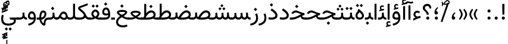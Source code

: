 SplineFontDB: 3.2
FontName: Vazir
FullName: Vazir
FamilyName: Vazir
Weight: Regular
Copyright: Copyright (c) 2003 by Bitstream, Inc. All Rights Reserved.\nDejaVu changes are in public domain\nChanges by Saber Rastikerdar are in public domain.
Version: 26.0.2
ItalicAngle: 0
UnderlinePosition: -500
UnderlineWidth: 100
Ascent: 1638
Descent: 410
InvalidEm: 0
LayerCount: 2
Layer: 0 0 "Back" 1
Layer: 1 0 "Fore" 0
PreferredKerning: 4
XUID: [1021 502 1027637223 1743011]
UniqueID: 4038503
UseUniqueID: 1
FSType: 0
OS2Version: 1
OS2_WeightWidthSlopeOnly: 0
OS2_UseTypoMetrics: 1
CreationTime: 1431850356
ModificationTime: 1589610758
PfmFamily: 33
TTFWeight: 400
TTFWidth: 5
LineGap: 0
VLineGap: 0
Panose: 2 11 6 3 3 8 4 2 2 4
OS2TypoAscent: 2100
OS2TypoAOffset: 0
OS2TypoDescent: -1100
OS2TypoDOffset: 0
OS2TypoLinegap: 0
OS2WinAscent: 2100
OS2WinAOffset: 0
OS2WinDescent: 1100
OS2WinDOffset: 0
HheadAscent: 2100
HheadAOffset: 0
HheadDescent: -1100
HheadDOffset: 0
OS2SubXSize: 1331
OS2SubYSize: 1433
OS2SubXOff: 0
OS2SubYOff: 286
OS2SupXSize: 1331
OS2SupYSize: 1433
OS2SupXOff: 0
OS2SupYOff: 983
OS2StrikeYSize: 102
OS2StrikeYPos: 530
OS2CapHeight: 1638
OS2XHeight: 1082
OS2Vendor: '    '
OS2CodePages: 00000041.20080000
OS2UnicodeRanges: 80002003.80000000.00000008.00000000
Lookup: 1 9 0 "Single Substitution 0" { "Single Substitution 0 subtable"  } []
Lookup: 1 9 0 "'fina' Terminal Forms in Arabic lookup 1" { "'fina' Terminal Forms in Arabic lookup 1 subtable"  } ['fina' ('DFLT' <'dflt' > 'arab' <'FAR ' 'KUR ' 'URD ' 'dflt' > ) ]
Lookup: 1 9 0 "'medi' Medial Forms in Arabic lookup 2" { "'medi' Medial Forms in Arabic lookup 2 subtable"  } ['medi' ('DFLT' <'dflt' > 'arab' <'FAR ' 'KUR ' 'URD ' 'dflt' > ) ]
Lookup: 1 9 0 "'init' Initial Forms in Arabic lookup 3" { "'init' Initial Forms in Arabic lookup 3 subtable"  } ['init' ('DFLT' <'dflt' > 'arab' <'FAR ' 'KUR ' 'URD ' 'dflt' > ) ]
Lookup: 4 9 1 "'rlig' Required Ligatures in Arabic lookup 5" { "'rlig' Required Ligatures in Arabic lookup 5 subtable"  } ['rlig' ('DFLT' <'dflt' > 'arab' <'FAR ' 'KUR ' 'URD ' 'dflt' > ) ]
Lookup: 4 1 1 "'rlig' Required Ligatures in Arabic lookup 6" { "'rlig' Required Ligatures in Arabic lookup 6 subtable"  } ['rlig' ('DFLT' <'dflt' > 'arab' <'FAR ' 'KUR ' 'URD ' 'dflt' > ) ]
Lookup: 4 1 1 "'rlig' Required Ligatures in Arabic lookup 4" { "'rlig' Required Ligatures in Arabic lookup 4 subtable"  } ['rlig' ('DFLT' <'dflt' > 'arab' <'FAR ' 'KUR ' 'URD ' 'dflt' > ) ]
Lookup: 6 9 0 "'calt' Contextual Alternates lookup 7" { "'calt' Contextual Alternates lookup 7 subtable 1"  "'calt' Contextual Alternates lookup 7 subtable 2"  "'calt' Contextual Alternates lookup 7 subtable 3"  } ['calt' ('DFLT' <'dflt' > 'arab' <'FAR ' 'KUR ' 'URD ' 'dflt' > ) ]
Lookup: 4 9 1 "'liga' Standard Ligatures in Arabic lookup 8" { "'liga' Standard Ligatures in Arabic lookup 8 subtable"  } ['liga' ('DFLT' <'dflt' > 'arab' <'FAR ' 'KUR ' 'URD ' 'dflt' > ) ]
Lookup: 4 1 1 "'liga' Standard Ligatures in Arabic lookup 9" { "'liga' Standard Ligatures in Arabic lookup 9 subtable"  } ['liga' ('DFLT' <'dflt' > 'arab' <'FAR ' 'KUR ' 'URD ' 'dflt' > ) ]
Lookup: 1 0 0 "'locl' Localized Forms in Arabic lookup 10" { "'locl' Localized Forms in Arabic lookup 10 subtable"  } ['locl' ('arab' <'URD ' > ) ]
Lookup: 257 0 0 "Single Positioning lookup 0" { "Single Positioning lookup 0 subtable"  } []
Lookup: 257 0 0 "Single Positioning lookup 1" { "Single Positioning lookup 1 subtable"  } []
Lookup: 257 0 0 "Single Positioning lookup 2" { "Single Positioning lookup 2 subtable"  } []
Lookup: 257 0 0 "Single Positioning lookup 3" { "Single Positioning lookup 3 subtable"  } []
Lookup: 258 9 0 "'kern' Horizontal Kerning lookup 4" { "'kern' Horizontal Kerning lookup 4 subtable 0" [307,30,2] "'kern' Horizontal Kerning lookup 4 subtable 1" [307,30,2] } ['kern' ('DFLT' <'dflt' > 'arab' <'FAR ' 'KUR ' 'URD ' 'dflt' > ) ]
Lookup: 264 0 0 "'kern' Horizontal Kerning lookup 5" { "'kern' Horizontal Kerning lookup 5 subtable 0"  "'kern' Horizontal Kerning lookup 5 subtable 1"  "'kern' Horizontal Kerning lookup 5 subtable 2"  "'kern' Horizontal Kerning lookup 5 subtable 3"  } ['kern' ('DFLT' <'dflt' > 'arab' <'FAR ' 'KUR ' 'URD ' 'dflt' > ) ]
Lookup: 260 1 0 "'mark' Mark Positioning lookup 6" { "'mark' Mark Positioning lookup 6 subtable"  } ['mark' ('DFLT' <'dflt' > 'arab' <'FAR ' 'KUR ' 'URD ' 'dflt' > ) ]
Lookup: 260 1 0 "'mark' Mark Positioning lookup 7" { "'mark' Mark Positioning lookup 7 subtable"  } ['mark' ('DFLT' <'dflt' > 'arab' <'FAR ' 'KUR ' 'URD ' 'dflt' > ) ]
Lookup: 261 1 0 "'mark' Mark Positioning lookup 8" { "'mark' Mark Positioning lookup 8 subtable"  } ['mark' ('DFLT' <'dflt' > 'arab' <'FAR ' 'KUR ' 'URD ' 'dflt' > ) ]
Lookup: 260 1 0 "'mark' Mark Positioning lookup 9" { "'mark' Mark Positioning lookup 9 subtable"  } ['mark' ('DFLT' <'dflt' > 'arab' <'FAR ' 'KUR ' 'URD ' 'dflt' > ) ]
Lookup: 261 1 0 "'mark' Mark Positioning lookup 10" { "'mark' Mark Positioning lookup 10 subtable"  } ['mark' ('DFLT' <'dflt' > 'arab' <'FAR ' 'KUR ' 'URD ' 'dflt' > ) ]
Lookup: 262 1 0 "'mkmk' Mark to Mark in Arabic lookup 11" { "'mkmk' Mark to Mark in Arabic lookup 11 subtable"  } ['mkmk' ('DFLT' <'dflt' > 'arab' <'FAR ' 'KUR ' 'URD ' 'dflt' > ) ]
Lookup: 262 1 0 "'mkmk' Mark to Mark in Arabic lookup 12" { "'mkmk' Mark to Mark in Arabic lookup 12 subtable"  } ['mkmk' ('DFLT' <'dflt' > 'arab' <'FAR ' 'KUR ' 'URD ' 'dflt' > ) ]
MarkAttachClasses: 5
"MarkClass-1" 307 gravecomb acutecomb uni0302 tildecomb uni0304 uni0305 uni0306 uni0307 uni0308 hookabovecomb uni030A uni030B uni030C uni030D uni030E uni030F uni0310 uni0311 uni0312 uni0313 uni0314 uni0315 uni033D uni033E uni033F uni0340 uni0341 uni0342 uni0343 uni0344 uni0346 uni034A uni034B uni034C uni0351 uni0352 uni0357
"MarkClass-2" 300 uni0316 uni0317 uni0318 uni0319 uni031C uni031D uni031E uni031F uni0320 uni0321 uni0322 dotbelowcomb uni0324 uni0325 uni0326 uni0329 uni032A uni032B uni032C uni032D uni032E uni032F uni0330 uni0331 uni0332 uni0333 uni0339 uni033A uni033B uni033C uni0345 uni0347 uni0348 uni0349 uni034D uni034E uni0353
"MarkClass-3" 7 uni0327
"MarkClass-4" 7 uni0328
DEI: 91125
ChainSub2: coverage "'calt' Contextual Alternates lookup 7 subtable 3" 0 0 0 1
 1 1 0
  Coverage: 15 uniFBB1 uniFBAF
  BCoverage: 367 uniFB90 uniFB91 uniFB94 uniFB95 uniFE8B uniFE8C uniFE97 uniFE98 uniFE9B uniFE9C uniFEA3 uniFEA4 uniFEA7 uniFEA8 uniFEB3 uniFEB4 uniFEB7 uniFEB8 uniFEBB uniFEBC uniFEBF uniFEC0 uniFEC3 uniFEC4 uniFEC7 uniFECB uniFECC uniFECF uniFED0 uniFED3 uniFED4 uniFED7 uniFED8 uniFEDB uniFEDC uniFEDF uniFEE0 uniFEE3 uniFEE4 uniFEE7 uniFEE8 uniFEEB uniFECC.compact uniFED0.compact
 1
  SeqLookup: 0 "Single Substitution 0"
EndFPST
ChainPos2: coverage "'kern' Horizontal Kerning lookup 5 subtable 3" 0 0 0 1
 1 1 0
  Coverage: 5 space
  BCoverage: 68 uni0631 uni0632 uniFEAE uniFEB0 uni0698 uniFB8B uni0695 uni0695.fina
 1
  SeqLookup: 0 "Single Positioning lookup 3"
EndFPST
ChainPos2: coverage "'kern' Horizontal Kerning lookup 5 subtable 2" 0 0 0 1
 1 1 0
  Coverage: 559 uniFE8B uni0640 uni067E uni06AF uniFB92 uniFB94 uni0621 uni0622 uni0623 uni0627 uni0628 uni0629 uni062A uniFE97 uni062B uniFE9B uniFE9F uniFEA3 uniFEA7 uni062F uni0630 uni0633 uniFEB3 uni0634 uniFEB7 uni0635 uniFEBB uni0636 uniFEBF uni0637 uniFEC3 uni0638 uniFEC7 uniFECB uniFECF uni0641 uniFED3 uniFED7 uni0643 uniFEDB uniFEDF uniFEFB uni0645 uniFEE3 uni0647 uniFEEB uni06A9 uniFB8E uniFB90 uni06C0 uniFEE7 uni0642 uni0644 uni0646 uni0649 uni0626 uni064A uni0631 uni0632 uni0624 uni0648 uni0698 uniFBFE uni06D2 uni06D3 uni0688 uni0691 uni0679 uniFB68 uni06C1
  BCoverage: 73 uni0631 uni0632 uniFEAE uniFEB0 uni0695 uni0695.fina uni0693 uni0693.fina
 1
  SeqLookup: 0 "Single Positioning lookup 2"
EndFPST
ChainPos2: coverage "'kern' Horizontal Kerning lookup 5 subtable 1" 0 0 0 1
 1 1 0
  Coverage: 559 uniFE8B uni0640 uni067E uni06AF uniFB92 uniFB94 uni0621 uni0622 uni0623 uni0627 uni0628 uni0629 uni062A uniFE97 uni062B uniFE9B uniFE9F uniFEA3 uniFEA7 uni062F uni0630 uni0633 uniFEB3 uni0634 uniFEB7 uni0635 uniFEBB uni0636 uniFEBF uni0637 uniFEC3 uni0638 uniFEC7 uniFECB uniFECF uni0641 uniFED3 uniFED7 uni0643 uniFEDB uniFEDF uniFEFB uni0645 uniFEE3 uni0647 uniFEEB uni06A9 uniFB8E uniFB90 uni06C0 uniFEE7 uni0642 uni0644 uni0646 uni0649 uni0626 uni064A uni0631 uni0632 uni0624 uni0648 uni0698 uniFBFE uni06D2 uni06D3 uni0688 uni0691 uni0679 uniFB68 uni06C1
  BCoverage: 31 uni0698 uniFB8B uni0691 uniFB8D
 1
  SeqLookup: 0 "Single Positioning lookup 1"
EndFPST
ChainPos2: coverage "'kern' Horizontal Kerning lookup 5 subtable 0" 0 0 0 1
 1 1 0
  Coverage: 119 uniFEDB uniFB94 uni06AF uni06A9 uniFB90 uni0622 uni0627 uniFEDF uniFEFB uni0643 uni0644 uniFE8B uniFED7 uniFE97 uniFE9B
  BCoverage: 7 uni0622
 1
  SeqLookup: 0 "Single Positioning lookup 0"
EndFPST
ChainSub2: coverage "'calt' Contextual Alternates lookup 7 subtable 2" 0 0 0 1
 1 1 0
  Coverage: 15 uniFECC uniFED0
  BCoverage: 95 uniFBFE uniFBFF uniFE91 uniFE92 uniFE97 uniFE98 uniFE9B uniFE9C uniFEE7 uniFEE8 uniFEF3 uniFEF4
 1
  SeqLookup: 0 "Single Substitution 0"
EndFPST
ChainSub2: coverage "'calt' Contextual Alternates lookup 7 subtable 1" 0 0 0 1
 1 1 0
  Coverage: 86 uniFBFD uniFE8A uniFEF0 uniFEF2 uni06CE.fina uniFEEE uniFED6 uni06D0.fina uni06CD.fina
  BCoverage: 407 uniFB7C uniFB7D uniFB90 uniFB91 uniFB94 uniFB95 uniFE8B uniFE8C uniFE97 uniFE98 uniFE9B uniFE9C uniFE9F uniFEA0 uniFEA3 uniFEA4 uniFEA7 uniFEA8 uniFEB3 uniFEB4 uniFEB7 uniFEB8 uniFEBB uniFEBC uniFEBF uniFEC0 uniFEC3 uniFEC4 uniFEC7 uniFECB uniFECC uniFECF uniFED0 uniFED3 uniFED4 uniFED7 uniFED8 uniFEDB uniFEDC uniFEDF uniFEE0 uniFEE3 uniFEE4 uniFEE7 uniFEE8 uniFEEB uniFEEC uniFECC.compact uniFED0.compact
 1
  SeqLookup: 0 "Single Substitution 0"
EndFPST
LangName: 1033 "" "" "" "Vazir Regular" "" "Version 26.0.2" "" "" "Based on Dejavu fonts, by Saber Rastikerdar" "" "" "" "" "Changes by Saber Rastikerdar are in public domain.+AAoACgAA-Fonts are (c) Bitstream (see below). DejaVu changes are in public domain. +AAoACgAA-Bitstream Vera Fonts Copyright+AAoA-------------------------------+AAoACgAA-Copyright (c) 2003 by Bitstream, Inc. All Rights Reserved. Bitstream Vera is+AAoA-a trademark of Bitstream, Inc.+AAoACgAA-Permission is hereby granted, free of charge, to any person obtaining a copy+AAoA-of the fonts accompanying this license (+ACIA-Fonts+ACIA) and associated+AAoA-documentation files (the +ACIA-Font Software+ACIA), to reproduce and distribute the+AAoA-Font Software, including without limitation the rights to use, copy, merge,+AAoA-publish, distribute, and/or sell copies of the Font Software, and to permit+AAoA-persons to whom the Font Software is furnished to do so, subject to the+AAoA-following conditions:+AAoACgAA-The above copyright and trademark notices and this permission notice shall+AAoA-be included in all copies of one or more of the Font Software typefaces.+AAoACgAA-The Font Software may be modified, altered, or added to, and in particular+AAoA-the designs of glyphs or characters in the Fonts may be modified and+AAoA-additional glyphs or characters may be added to the Fonts, only if the fonts+AAoA-are renamed to names not containing either the words +ACIA-Bitstream+ACIA or the word+AAoAIgAA-Vera+ACIA.+AAoACgAA-This License becomes null and void to the extent applicable to Fonts or Font+AAoA-Software that has been modified and is distributed under the +ACIA-Bitstream+AAoA-Vera+ACIA names.+AAoACgAA-The Font Software may be sold as part of a larger software package but no+AAoA-copy of one or more of the Font Software typefaces may be sold by itself.+AAoACgAA-THE FONT SOFTWARE IS PROVIDED +ACIA-AS IS+ACIA, WITHOUT WARRANTY OF ANY KIND, EXPRESS+AAoA-OR IMPLIED, INCLUDING BUT NOT LIMITED TO ANY WARRANTIES OF MERCHANTABILITY,+AAoA-FITNESS FOR A PARTICULAR PURPOSE AND NONINFRINGEMENT OF COPYRIGHT, PATENT,+AAoA-TRADEMARK, OR OTHER RIGHT. IN NO EVENT SHALL BITSTREAM OR THE GNOME+AAoA-FOUNDATION BE LIABLE FOR ANY CLAIM, DAMAGES OR OTHER LIABILITY, INCLUDING+AAoA-ANY GENERAL, SPECIAL, INDIRECT, INCIDENTAL, OR CONSEQUENTIAL DAMAGES,+AAoA-WHETHER IN AN ACTION OF CONTRACT, TORT OR OTHERWISE, ARISING FROM, OUT OF+AAoA-THE USE OR INABILITY TO USE THE FONT SOFTWARE OR FROM OTHER DEALINGS IN THE+AAoA-FONT SOFTWARE.+AAoACgAA-Except as contained in this notice, the names of Gnome, the Gnome+AAoA-Foundation, and Bitstream Inc., shall not be used in advertising or+AAoA-otherwise to promote the sale, use or other dealings in this Font Software+AAoA-without prior written authorization from the Gnome Foundation or Bitstream+AAoA-Inc., respectively. For further information, contact: fonts at gnome dot+AAoA-org. " "https://dejavu-fonts.github.io/License.html+AAoA-http://www.apache.org/licenses/LICENSE-2.0" "" "Vazir" "Regular"
GaspTable: 2 8 2 65535 3 0
MATH:ScriptPercentScaleDown: 80
MATH:ScriptScriptPercentScaleDown: 60
MATH:DelimitedSubFormulaMinHeight: 6874
MATH:DisplayOperatorMinHeight: 4506
MATH:MathLeading: 0 
MATH:AxisHeight: 1436 
MATH:AccentBaseHeight: 2510 
MATH:FlattenedAccentBaseHeight: 3338 
MATH:SubscriptShiftDown: 0 
MATH:SubscriptTopMax: 2510 
MATH:SubscriptBaselineDropMin: 0 
MATH:SuperscriptShiftUp: 0 
MATH:SuperscriptShiftUpCramped: 0 
MATH:SuperscriptBottomMin: 2510 
MATH:SuperscriptBaselineDropMax: 0 
MATH:SubSuperscriptGapMin: 806 
MATH:SuperscriptBottomMaxWithSubscript: 2510 
MATH:SpaceAfterScript: 189 
MATH:UpperLimitGapMin: 0 
MATH:UpperLimitBaselineRiseMin: 0 
MATH:LowerLimitGapMin: 0 
MATH:LowerLimitBaselineDropMin: 0 
MATH:StackTopShiftUp: 0 
MATH:StackTopDisplayStyleShiftUp: 0 
MATH:StackBottomShiftDown: 0 
MATH:StackBottomDisplayStyleShiftDown: 0 
MATH:StackGapMin: 603 
MATH:StackDisplayStyleGapMin: 1408 
MATH:StretchStackTopShiftUp: 0 
MATH:StretchStackBottomShiftDown: 0 
MATH:StretchStackGapAboveMin: 0 
MATH:StretchStackGapBelowMin: 0 
MATH:FractionNumeratorShiftUp: 0 
MATH:FractionNumeratorDisplayStyleShiftUp: 0 
MATH:FractionDenominatorShiftDown: 0 
MATH:FractionDenominatorDisplayStyleShiftDown: 0 
MATH:FractionNumeratorGapMin: 201 
MATH:FractionNumeratorDisplayStyleGapMin: 603 
MATH:FractionRuleThickness: 201 
MATH:FractionDenominatorGapMin: 201 
MATH:FractionDenominatorDisplayStyleGapMin: 603 
MATH:SkewedFractionHorizontalGap: 0 
MATH:SkewedFractionVerticalGap: 0 
MATH:OverbarVerticalGap: 603 
MATH:OverbarRuleThickness: 201 
MATH:OverbarExtraAscender: 201 
MATH:UnderbarVerticalGap: 603 
MATH:UnderbarRuleThickness: 201 
MATH:UnderbarExtraDescender: 201 
MATH:RadicalVerticalGap: 201 
MATH:RadicalDisplayStyleVerticalGap: 828 
MATH:RadicalRuleThickness: 201 
MATH:RadicalExtraAscender: 201 
MATH:RadicalKernBeforeDegree: 1270 
MATH:RadicalKernAfterDegree: -5692 
MATH:RadicalDegreeBottomRaisePercent: 136
MATH:MinConnectorOverlap: 40
Encoding: UnicodeBmp
Compacted: 1
UnicodeInterp: none
NameList: Adobe Glyph List
DisplaySize: -48
AntiAlias: 1
FitToEm: 1
WinInfo: 125 25 13
BeginPrivate: 0
EndPrivate
TeXData: 1 0 0 307200 153600 102400 553984 -1048576 102400 783286 444596 497025 792723 393216 433062 380633 303038 157286 324010 404750 52429 2506097 1059062 262144
AnchorClass2: "Anchor-0" "'mkmk' Mark to Mark in Arabic lookup 12 subtable" "Anchor-1" "'mkmk' Mark to Mark in Arabic lookup 11 subtable" "Anchor-2"""  "Anchor-3"""  "Anchor-4"""  "Anchor-5"""  "Anchor-6" "'mark' Mark Positioning lookup 10 subtable" "Anchor-7" "'mark' Mark Positioning lookup 6 subtable" "Anchor-8" "'mark' Mark Positioning lookup 7 subtable" "Anchor-9" "'mark' Mark Positioning lookup 8 subtable" "Anchor-10" "'mark' Mark Positioning lookup 9 subtable" "Anchor-11"""  "Anchor-12"""  "Anchor-13"""  "Anchor-14"""  "Anchor-15"""  "Anchor-16"""  "Anchor-17"""  "Anchor-18"""  "Anchor-19""" 
BeginChars: 65623 430

StartChar: space
Encoding: 32 32 0
GlifName: space
Width: 560
VWidth: 2532
GlyphClass: 2
Flags: HW
LayerCount: 2
Fore
Validated: 1
Position2: "Single Positioning lookup 3 subtable" dx=0 dy=0 dh=-140 dv=0
EndChar

StartChar: exclam
Encoding: 33 33 1
GlifName: exclam
Width: 632
VWidth: 2762
GlyphClass: 2
Flags: HW
LayerCount: 2
Fore
SplineSet
183 134 m 0
 183 207 243 268 316 268 c 0
 389 268 449 207 449 134 c 0
 449 61 389 1 316 1 c 0
 242 1 183 58 183 134 c 0
221 1356 m 5
 415 1356 l 5
 400 432 l 1
 237 432 l 1
 221 1356 l 5
EndSplineSet
Validated: 1
EndChar

StartChar: period
Encoding: 46 46 2
GlifName: period
Width: 632
VWidth: 2762
GlyphClass: 2
Flags: HW
LayerCount: 2
Fore
SplineSet
183 134 m 4
 183 207 243 268 316 268 c 4
 389 268 449 207 449 134 c 4
 449 61 389 1 316 1 c 4
 242 1 183 58 183 134 c 4
EndSplineSet
Validated: 1
EndChar

StartChar: colon
Encoding: 58 58 3
GlifName: colon
Width: 632
VWidth: 2762
GlyphClass: 2
Flags: HW
LayerCount: 2
Fore
SplineSet
183 754 m 4
 183 827 243 888 316 888 c 4
 389 888 449 827 449 754 c 4
 449 681 389 621 316 621 c 4
 242 621 183 678 183 754 c 4
183 134 m 4
 183 207 243 268 316 268 c 4
 389 268 449 207 449 134 c 4
 449 61 389 1 316 1 c 4
 242 1 183 58 183 134 c 4
EndSplineSet
Validated: 1
EndChar

StartChar: uni00A0
Encoding: 160 160 4
GlifName: uni00A_0
Width: 560
VWidth: 2532
GlyphClass: 2
Flags: HW
LayerCount: 2
Fore
Validated: 1
EndChar

StartChar: uni060C
Encoding: 1548 1548 5
GlifName: afii57388
Width: 669
VWidth: 2770
GlyphClass: 2
Flags: HW
LayerCount: 2
Fore
SplineSet
503 573 m 5
 403 482 341 403 341 277 c 5
 442 277 476 230 476 143 c 4
 476 56 429 1 341 1 c 4
 229 1 183 69 183 175 c 4
 183 368 283 519 429 632 c 5
 503 573 l 5
EndSplineSet
EndChar

StartChar: uni0615
Encoding: 1557 1557 6
GlifName: uni0615
Width: 0
VWidth: 2712
GlyphClass: 4
Flags: HW
AnchorPoint: "Anchor-10" 438.449 1190.96 mark 0
AnchorPoint: "Anchor-9" 438.449 1190.96 mark 0
AnchorPoint: "Anchor-1" 436.616 1958.36 basemark 0
AnchorPoint: "Anchor-1" 438.449 1190.96 mark 0
LayerCount: 2
Fore
SplineSet
400.5 1365 m 6
 581.5 1365 673.5 1403 673.5 1481 c 4
 673.5 1535.5 634 1577 576 1577 c 4
 499 1577 415.5 1503 326.5 1364.5 c 5
 400.5 1365 l 6
236 1364 m 5
 248 1383.5 260.5 1403 272.5 1422 c 5
 272.5 1897 l 5
 357 1897 l 5
 357 1542 l 5
 423.5 1624 494 1667.5 571.5 1667.5 c 4
 685 1667.5 762.5 1590.5 762.5 1485 c 4
 761.5 1344.5 642 1274 402.5 1274 c 6
 125 1274 l 5
 125 1364 l 5
 236 1364 l 5
EndSplineSet
EndChar

StartChar: uni061B
Encoding: 1563 1563 7
GlifName: uni061B_
Width: 669
VWidth: 2770
GlyphClass: 2
Flags: HW
LayerCount: 2
Fore
SplineSet
211 134 m 0
 211 207 271 268 344 268 c 0
 417 268 477 207 477 134 c 0
 477 61 417 1 344 1 c 4
 270 1 211 58 211 134 c 0
503 1005 m 1
 403 914 341 835 341 709 c 1
 442 709 476 662 476 575 c 0
 476 488 429 433 341 433 c 0
 229 433 183 501 183 607 c 0
 183 800 283 951 429 1064 c 1
 503 1005 l 1
EndSplineSet
Validated: 1
EndChar

StartChar: uni061F
Encoding: 1567 1567 8
GlifName: uni061F_
Width: 924
VWidth: 2762
GlyphClass: 2
Flags: HW
LayerCount: 2
Fore
SplineSet
392 134 m 0
 392 207 452 268 525 268 c 0
 598 268 658 207 658 134 c 0
 658 61 598 1 525 1 c 0
 451 1 392 58 392 134 c 0
99 1011 m 4
 99 1225 273 1366 469 1366 c 4
 720 1366 825 1233 826 971 c 5
 670 971 l 5
 669 1108 618 1186 480 1186 c 4
 360 1186 280 1120.00390625 280 1002 c 4
 280 816.930664062 616.722840761 751.019567324 618 432 c 1
 433 432 l 1
 431.394028595 760.41211112 99 721.786132812 99 1011 c 4
EndSplineSet
Validated: 1
EndChar

StartChar: uni0621
Encoding: 1569 1569 9
GlifName: uni0621
Width: 830
VWidth: 2950
GlyphClass: 2
Flags: HW
AnchorPoint: "Anchor-7" 445.326 -105.646 basechar 0
AnchorPoint: "Anchor-10" 401.848 999.06 basechar 0
LayerCount: 2
Fore
SplineSet
454 263 m 1
 537 282 623 301 706 320 c 1
 732 151 l 1
 563 130 352 49 98 -90 c 1
 98 83 l 1
 169 132 232 165 294 188 c 1
 179 247 118 325 118 434 c 0
 118 639 255 768 443 768 c 0
 534 768 608 738 668 679 c 1
 613 545 l 1
 560 582 509 601 456 601 c 0
 350 601 280 540 280 435 c 0
 280 372 340 315 454 263 c 1
EndSplineSet
Position2: "Single Positioning lookup 2 subtable" dx=0 dy=0 dh=-178 dv=0
Position2: "Single Positioning lookup 1 subtable" dx=0 dy=0 dh=-120 dv=0
EndChar

StartChar: uni0622
Encoding: 1570 1570 10
GlifName: uni0622
Width: 465
VWidth: 2703
GlyphClass: 3
Flags: HW
AnchorPoint: "Anchor-10" 250.293 1697.66 basechar 0
AnchorPoint: "Anchor-7" 221.523 -193.154 basechar 0
LayerCount: 2
Fore
Refer: 54 1619 N 1 0 0 1 -244.5 -237.736 2
Refer: 15 1575 N 1 0 0 0.89919 -0.00019375 -0.359573 2
Position2: "Single Positioning lookup 2 subtable" dx=0 dy=0 dh=-143 dv=0
Position2: "Single Positioning lookup 1 subtable" dx=0 dy=0 dh=-116 dv=0
Position2: "Single Positioning lookup 0 subtable" dx=0 dy=0 dh=320 dv=0
LCarets2: 1 0
Ligature2: "'liga' Standard Ligatures in Arabic lookup 9 subtable" uni0627 uni0653
Substitution2: "'fina' Terminal Forms in Arabic lookup 1 subtable" uniFE82
EndChar

StartChar: uni0623
Encoding: 1571 1571 11
GlifName: uni0623
Width: 465
VWidth: 2703
GlyphClass: 3
Flags: HW
AnchorPoint: "Anchor-10" 245.896 1825.68 basechar 0
AnchorPoint: "Anchor-7" 230.917 -238.029 basechar 0
LayerCount: 2
Fore
Refer: 55 1620 N 1 0 0 1 -328.135 -442.782 2
Refer: 15 1575 N 1 0 0 0.854231 -6.5e-05 1.98658 2
Validated: 1
Position2: "Single Positioning lookup 2 subtable" dx=0 dy=0 dh=-143 dv=0
Position2: "Single Positioning lookup 1 subtable" dx=0 dy=0 dh=-116 dv=0
LCarets2: 1 0
Ligature2: "'liga' Standard Ligatures in Arabic lookup 9 subtable" uni0627 uni0654
Substitution2: "'fina' Terminal Forms in Arabic lookup 1 subtable" uniFE84
EndChar

StartChar: uni0624
Encoding: 1572 1572 12
GlifName: afii57412
Width: 880
VWidth: 2703
GlyphClass: 3
Flags: HW
AnchorPoint: "Anchor-7" 392.969 -647.998 basechar 0
AnchorPoint: "Anchor-10" 429.245 1561.43 basechar 0
LayerCount: 2
Fore
Refer: 55 1620 S 1 0 0 1 -140.36 -846.291 2
Refer: 43 1608 N 1 0 0 1 0 0 2
Validated: 1
Position2: "Single Positioning lookup 2 subtable" dx=0 dy=0 dh=-30 dv=0
Position2: "Single Positioning lookup 1 subtable" dx=0 dy=0 dh=-30 dv=0
LCarets2: 1 0
Ligature2: "'liga' Standard Ligatures in Arabic lookup 9 subtable" uni0648 uni0654
Substitution2: "'fina' Terminal Forms in Arabic lookup 1 subtable" uniFE86
EndChar

StartChar: uni0625
Encoding: 1573 1573 13
GlifName: uni0625
Width: 465
VWidth: 2703
GlyphClass: 3
Flags: HW
AnchorPoint: "Anchor-7" 227.479 -678.741 basechar 0
AnchorPoint: "Anchor-10" 227.465 1558.99 basechar 0
LayerCount: 2
Fore
Refer: 56 1621 S 1 0 0 1 -343.085 -164.689 2
Refer: 15 1575 N 1 0 0 1 1 0 2
Validated: 1
LCarets2: 1 0
Ligature2: "'liga' Standard Ligatures in Arabic lookup 9 subtable" uni0627 uni0655
Substitution2: "'fina' Terminal Forms in Arabic lookup 1 subtable" uniFE88
EndChar

StartChar: uni0626
Encoding: 1574 1574 14
GlifName: afii57414
Width: 1477
VWidth: 2703
GlyphClass: 3
Flags: HW
AnchorPoint: "Anchor-7" 699.902 -668.086 basechar 0
AnchorPoint: "Anchor-10" 631.99 1348.16 basechar 0
LayerCount: 2
Fore
Refer: 55 1620 N 1 0 0 1 33.706 -1037.54 2
Refer: 44 1609 N 1 0 0 1 0 0 2
Validated: 1
Position2: "Single Positioning lookup 2 subtable" dx=0 dy=0 dh=-60 dv=0
Position2: "Single Positioning lookup 1 subtable" dx=0 dy=0 dh=-58 dv=0
LCarets2: 1 0
Ligature2: "'liga' Standard Ligatures in Arabic lookup 9 subtable" uni064A uni0654
Substitution2: "'fina' Terminal Forms in Arabic lookup 1 subtable" uniFE8A
Substitution2: "'medi' Medial Forms in Arabic lookup 2 subtable" uniFE8C
Substitution2: "'init' Initial Forms in Arabic lookup 3 subtable" uniFE8B
EndChar

StartChar: uni0627
Encoding: 1575 1575 15
GlifName: uni0627
Width: 465
VWidth: 2950
GlyphClass: 2
Flags: HW
AnchorPoint: "Anchor-10" 224.871 1495.46 basechar 0
AnchorPoint: "Anchor-7" 228.587 -238.365 basechar 0
LayerCount: 2
Fore
SplineSet
148 1366 m 1
 317 1366 l 1
 317 1 l 1
 148 1 l 1
 148 1366 l 1
EndSplineSet
Validated: 1
Position2: "Single Positioning lookup 2 subtable" dx=0 dy=0 dh=-143 dv=0
Position2: "Single Positioning lookup 1 subtable" dx=0 dy=0 dh=-127 dv=0
Position2: "Single Positioning lookup 0 subtable" dx=0 dy=0 dh=130 dv=0
Substitution2: "'fina' Terminal Forms in Arabic lookup 1 subtable" uniFE8E
EndChar

StartChar: uni0628
Encoding: 1576 1576 16
GlifName: uni0628
Width: 1777
VWidth: 2703
GlyphClass: 2
Flags: HW
AnchorPoint: "Anchor-10" 900.559 970.91 basechar 0
AnchorPoint: "Anchor-7" 921.557 -605.977 basechar 0
LayerCount: 2
Fore
Refer: 264 -1 S 1 0 0 1 834.95 -400.716 2
Refer: 73 1646 N 1 0 0 1 0 0 2
Validated: 1
Position2: "Single Positioning lookup 2 subtable" dx=0 dy=0 dh=-178 dv=0
Position2: "Single Positioning lookup 1 subtable" dx=0 dy=0 dh=-116 dv=0
Substitution2: "'fina' Terminal Forms in Arabic lookup 1 subtable" uniFE90
Substitution2: "'medi' Medial Forms in Arabic lookup 2 subtable" uniFE92
Substitution2: "'init' Initial Forms in Arabic lookup 3 subtable" uniFE91
EndChar

StartChar: uni0629
Encoding: 1577 1577 17
GlifName: uni0629
Width: 922
VWidth: 2703
GlyphClass: 2
Flags: HW
AnchorPoint: "Anchor-10" 418.727 1512.77 basechar 0
AnchorPoint: "Anchor-7" 450.721 -233.725 basechar 0
LayerCount: 2
Fore
Refer: 42 1607 N 1 0 0 1 0 0 2
Refer: 265 -1 S 1 0 0 1 189.229 1119.81 2
Position2: "Single Positioning lookup 2 subtable" dx=0 dy=0 dh=-178 dv=0
Position2: "Single Positioning lookup 1 subtable" dx=0 dy=0 dh=-173 dv=0
Substitution2: "'fina' Terminal Forms in Arabic lookup 1 subtable" uniFE94
EndChar

StartChar: uni062A
Encoding: 1578 1578 18
GlifName: uni062A_
Width: 1777
VWidth: 2703
GlyphClass: 2
Flags: HW
AnchorPoint: "Anchor-7" 900.268 -226.468 basechar 0
AnchorPoint: "Anchor-10" 878.559 1172.29 basechar 0
LayerCount: 2
Fore
Refer: 73 1646 N 1 0 0 1 0 0 2
Refer: 265 -1 N 1 0 0 1 649.562 761.85 2
Position2: "Single Positioning lookup 2 subtable" dx=0 dy=0 dh=-178 dv=0
Position2: "Single Positioning lookup 1 subtable" dx=0 dy=0 dh=-116 dv=0
Substitution2: "'fina' Terminal Forms in Arabic lookup 1 subtable" uniFE96
Substitution2: "'medi' Medial Forms in Arabic lookup 2 subtable" uniFE98
Substitution2: "'init' Initial Forms in Arabic lookup 3 subtable" uniFE97
EndChar

StartChar: uni062B
Encoding: 1579 1579 19
GlifName: uni062B_
Width: 1777
VWidth: 2703
GlyphClass: 2
Flags: HW
AnchorPoint: "Anchor-7" 900.268 -224.468 basechar 0
AnchorPoint: "Anchor-10" 888.266 1351.83 basechar 0
LayerCount: 2
Fore
Refer: 73 1646 N 1 0 0 1 0 0 2
Refer: 266 -1 S 1 0 0 1 650.562 722.477 2
Validated: 1
Position2: "Single Positioning lookup 2 subtable" dx=0 dy=0 dh=-178 dv=0
Position2: "Single Positioning lookup 1 subtable" dx=0 dy=0 dh=-116 dv=0
Substitution2: "'fina' Terminal Forms in Arabic lookup 1 subtable" uniFE9A
Substitution2: "'medi' Medial Forms in Arabic lookup 2 subtable" uniFE9C
Substitution2: "'init' Initial Forms in Arabic lookup 3 subtable" uniFE9B
EndChar

StartChar: uni062C
Encoding: 1580 1580 20
GlifName: uni062C_
Width: 1347
VWidth: 2703
GlyphClass: 2
Flags: HW
AnchorPoint: "Anchor-10" 601.478 1176.07 basechar 0
AnchorPoint: "Anchor-7" 690.833 -830.619 basechar 0
LayerCount: 2
Fore
Refer: 21 1581 N 1 0 0 1 0 0 2
Refer: 264 -1 N 1 0 0 1 711.95 -175.716 2
Validated: 1
Substitution2: "'fina' Terminal Forms in Arabic lookup 1 subtable" uniFE9E
Substitution2: "'medi' Medial Forms in Arabic lookup 2 subtable" uniFEA0
Substitution2: "'init' Initial Forms in Arabic lookup 3 subtable" uniFE9F
EndChar

StartChar: uni062D
Encoding: 1581 1581 21
GlifName: uni062D_
Width: 1347
VWidth: 2950
GlyphClass: 2
Flags: HW
AnchorPoint: "Anchor-7" 690.833 -830.619 basechar 0
AnchorPoint: "Anchor-10" 601.478 1176.07 basechar 0
LayerCount: 2
Fore
SplineSet
836 550 m 5
 811 560 801 564 745 587 c 4
 610 641 524 676 477 676 c 4
 401 676 325 626 276 562 c 6
 249 527 l 5
 98 602 l 5
 113 628 l 6
 197 765 327 854 478 854 c 4
 562 854 663 815 781 758 c 4
 988 657 1113 614 1228 608 c 5
 1215 438 l 5
 682 395 265 166 265 -135 c 4
 265 -383 443 -506 798 -506 c 4
 942 -506 1081 -473 1213 -411 c 5
 1248 -581 l 5
 1114 -645 962 -677 784 -677 c 4
 379 -677 99 -512 99 -151 c 4
 99 171 354 442 836 550 c 5
EndSplineSet
Validated: 1
Substitution2: "'fina' Terminal Forms in Arabic lookup 1 subtable" uniFEA2
Substitution2: "'medi' Medial Forms in Arabic lookup 2 subtable" uniFEA4
Substitution2: "'init' Initial Forms in Arabic lookup 3 subtable" uniFEA3
EndChar

StartChar: uni062E
Encoding: 1582 1582 22
GlifName: uni062E_
Width: 1347
VWidth: 2703
GlyphClass: 2
Flags: HW
AnchorPoint: "Anchor-7" 690.833 -830.619 basechar 0
AnchorPoint: "Anchor-10" 540.122 1454.84 basechar 0
LayerCount: 2
Fore
Refer: 264 -1 S 1 0 0 1 473.894 1086.26 2
Refer: 21 1581 N 1 0 0 1 0 0 2
Validated: 1
Substitution2: "'fina' Terminal Forms in Arabic lookup 1 subtable" uniFEA6
Substitution2: "'medi' Medial Forms in Arabic lookup 2 subtable" uniFEA8
Substitution2: "'init' Initial Forms in Arabic lookup 3 subtable" uniFEA7
EndChar

StartChar: uni062F
Encoding: 1583 1583 23
GlifName: uni062F_
Width: 963
VWidth: 2950
GlyphClass: 2
Flags: HW
AnchorPoint: "Anchor-10" 371.137 1169.03 basechar 0
AnchorPoint: "Anchor-7" 432.24 -241.316 basechar 0
LayerCount: 2
Fore
SplineSet
98 207 m 1
 182 190 254 181 317 181 c 0
 564 181 689 241 689 364 c 0
 689 491 548 643 275 815 c 1
 373 963 l 1
 701 767 865 569 865 367 c 0
 865 125 688 2 330 2 c 0
 246 2 168 11 98 26 c 1
 98 207 l 1
EndSplineSet
Validated: 1
Position2: "Single Positioning lookup 2 subtable" dx=0 dy=0 dh=-178 dv=0
Position2: "Single Positioning lookup 1 subtable" dx=0 dy=0 dh=-173 dv=0
Substitution2: "'fina' Terminal Forms in Arabic lookup 1 subtable" uniFEAA
EndChar

StartChar: uni0630
Encoding: 1584 1584 24
GlifName: uni0630
Width: 963
VWidth: 2703
GlyphClass: 2
Flags: HW
AnchorPoint: "Anchor-7" 437.24 -239.316 basechar 0
AnchorPoint: "Anchor-10" 341.56 1595.42 basechar 0
LayerCount: 2
Fore
Refer: 264 -1 S 1 0 0 1 255.95 1182.28 2
Refer: 23 1583 N 1 0 0 1 0 0 2
Validated: 1
Position2: "Single Positioning lookup 2 subtable" dx=0 dy=0 dh=-178 dv=0
Position2: "Single Positioning lookup 1 subtable" dx=0 dy=0 dh=-173 dv=0
Substitution2: "'fina' Terminal Forms in Arabic lookup 1 subtable" uniFEAC
EndChar

StartChar: uni0631
Encoding: 1585 1585 25
GlifName: uni0631
Width: 780
VWidth: 2142
GlyphClass: 2
Flags: HW
AnchorPoint: "Anchor-10" 493.256 848.2 basechar 0
AnchorPoint: "Anchor-7" 322.969 -619.998 basechar 0
LayerCount: 2
Fore
SplineSet
600 527 m 5
 654 393 682 249 682 135 c 4
 682 -227 471 -448 50 -528 c 5
 -10 -374 l 5
 338 -308 513 -140 515 130 c 4
 515 221 489 349 438 469 c 5
 600 527 l 5
EndSplineSet
Validated: 1
Position2: "Single Positioning lookup 2 subtable" dx=0 dy=0 dh=-30 dv=0
Position2: "Single Positioning lookup 1 subtable" dx=0 dy=0 dh=-30 dv=0
Substitution2: "'fina' Terminal Forms in Arabic lookup 1 subtable" uniFEAE
EndChar

StartChar: uni0632
Encoding: 1586 1586 26
GlifName: uni0632
Width: 780
VWidth: 2703
GlyphClass: 2
Flags: HW
AnchorPoint: "Anchor-7" 322.969 -619.998 basechar 0
AnchorPoint: "Anchor-10" 448.256 1167.2 basechar 0
LayerCount: 2
Fore
Refer: 264 -1 N 1 0 0 1 367.95 794.284 2
Refer: 25 1585 N 1 0 0 1 0 0 2
Validated: 1
Position2: "Single Positioning lookup 2 subtable" dx=0 dy=0 dh=-30 dv=0
Position2: "Single Positioning lookup 1 subtable" dx=0 dy=0 dh=-30 dv=0
Substitution2: "'fina' Terminal Forms in Arabic lookup 1 subtable" uniFEB0
EndChar

StartChar: uni0633
Encoding: 1587 1587 27
GlifName: uni0633
Width: 2456
GlyphClass: 2
Flags: HW
AnchorPoint: "Anchor-10" 1770.53 930.1 basechar 0
AnchorPoint: "Anchor-7" 710.902 -716.086 basechar 0
LayerCount: 2
Fore
SplineSet
1531 0 m 0
 1451.33300781 0 1391.33333333 19.3333333333 1342 58 c 1
 1336.6706707 -320.382379878 1104.02963789 -520 721 -520 c 4
 305.666666667 -520 98 -328 98 56 c 0
 98 196 128 339 188 485 c 1
 343 422 l 1
 294.333333333 293.333333333 270 173 270 61 c 0
 270 -211 422.666666667 -347 728 -347 c 0
 1026.66666667 -347 1176.33333333 -198 1177 100 c 0
 1177 220.666666667 1147 343.666666667 1087 469 c 1
 1256 527 l 1
 1315 344 l 2
 1350.06273555 235.246091425 1417 181 1533 180 c 0
 1665.06738281 180 1718 253.536132812 1718 389 c 0
 1718 421 1714.66699219 480.333007812 1708 567 c 1
 1873 587 l 1
 1889 361 l 2
 1896 259 1942.9375 180 2047 180 c 0
 2138 180 2186 254.666992188 2186 402 c 0
 2186 473.333007812 2171.33300781 561.333007812 2142 666 c 1
 2310 711 l 1
 2342 609 2358 511 2358 417 c 0
 2358 187.930664062 2275.88574219 1 2048 0 c 0
 1933.33300781 0 1853.33300781 47.6669921875 1806 143 c 1
 1737.33300781 47.6669921875 1645.66699219 0 1531 0 c 0
EndSplineSet
Position2: "Single Positioning lookup 2 subtable" dx=0 dy=0 dh=-178 dv=0
Position2: "Single Positioning lookup 1 subtable" dx=0 dy=0 dh=-173 dv=0
Substitution2: "'fina' Terminal Forms in Arabic lookup 1 subtable" uniFEB2
Substitution2: "'medi' Medial Forms in Arabic lookup 2 subtable" uniFEB4
Substitution2: "'init' Initial Forms in Arabic lookup 3 subtable" uniFEB3
EndChar

StartChar: uni0634
Encoding: 1588 1588 28
GlifName: uni0634
Width: 2456
VWidth: 2957
GlyphClass: 2
Flags: HW
AnchorPoint: "Anchor-7" 716.902 -714.086 basechar 0
AnchorPoint: "Anchor-10" 1740.73 1466.82 basechar 0
LayerCount: 2
Fore
Refer: 266 -1 N 1 0 0 1 1501 859 2
Refer: 27 1587 N 1 0 0 1 0 0 2
Position2: "Single Positioning lookup 2 subtable" dx=0 dy=0 dh=-178 dv=0
Position2: "Single Positioning lookup 1 subtable" dx=0 dy=0 dh=-173 dv=0
Substitution2: "'fina' Terminal Forms in Arabic lookup 1 subtable" uniFEB6
Substitution2: "'medi' Medial Forms in Arabic lookup 2 subtable" uniFEB8
Substitution2: "'init' Initial Forms in Arabic lookup 3 subtable" uniFEB7
EndChar

StartChar: uni0635
Encoding: 1589 1589 29
GlifName: uni0635
Width: 2575
VWidth: 2950
GlyphClass: 2
Flags: HW
AnchorPoint: "Anchor-7" 710.902 -716.086 basechar 0
AnchorPoint: "Anchor-10" 2052.53 1128.1 basechar 0
LayerCount: 2
Fore
SplineSet
1753 181 m 2
 2115 181 2299 257 2299 413 c 0
 2299 522 2220 605 2104 605 c 0
 1950 605 1783 457 1605 180 c 1
 1753 181 l 2
1177 100 m 0
 1177 223 1146 346 1087 469 c 1
 1256 527 l 1
 1315 344 l 2
 1343 258 1376 214 1419 209 c 1
 1646 595 1869 787 2098 787 c 0
 2317 787 2477 628 2477 422 c 0
 2476 141 2237 0 1757 0 c 2
 1706 0 l 2
 1537 0 1419 20 1342 57 c 1
 1337 -329 1096 -520 721 -520 c 0
 305 -520 98 -328 98 56 c 0
 98 196 128 339 188 485 c 1
 343 422 l 1
 295 295 270 176 270 61 c 0
 270 -211 423 -347 728 -347 c 0
 1025 -347 1176 -198 1177 100 c 0
EndSplineSet
Validated: 1
Position2: "Single Positioning lookup 2 subtable" dx=0 dy=0 dh=-178 dv=0
Position2: "Single Positioning lookup 1 subtable" dx=0 dy=0 dh=-173 dv=0
Substitution2: "'fina' Terminal Forms in Arabic lookup 1 subtable" uniFEBA
Substitution2: "'medi' Medial Forms in Arabic lookup 2 subtable" uniFEBC
Substitution2: "'init' Initial Forms in Arabic lookup 3 subtable" uniFEBB
EndChar

StartChar: uni0636
Encoding: 1590 1590 30
GlifName: uni0636
Width: 2575
VWidth: 2703
GlyphClass: 2
Flags: HW
AnchorPoint: "Anchor-7" 710.902 -716.086 basechar 0
AnchorPoint: "Anchor-10" 2044.53 1412.1 basechar 0
LayerCount: 2
Fore
Refer: 264 -1 S 1 0 0 1 1966.95 1046.28 2
Refer: 29 1589 N 1 0 0 1 0 0 2
Validated: 1
Position2: "Single Positioning lookup 2 subtable" dx=0 dy=0 dh=-178 dv=0
Position2: "Single Positioning lookup 1 subtable" dx=0 dy=0 dh=-173 dv=0
Substitution2: "'fina' Terminal Forms in Arabic lookup 1 subtable" uniFEBE
Substitution2: "'medi' Medial Forms in Arabic lookup 2 subtable" uniFEC0
Substitution2: "'init' Initial Forms in Arabic lookup 3 subtable" uniFEBF
EndChar

StartChar: uni0637
Encoding: 1591 1591 31
GlifName: uni0637
Width: 1471
VWidth: 2950
GlyphClass: 2
Flags: HW
AnchorPoint: "Anchor-10" 476.36 1498.58 basechar 0
AnchorPoint: "Anchor-7" 636.602 -238.453 basechar 0
LayerCount: 2
Fore
SplineSet
649 182 m 6
 1011 182 1195 258 1195 414 c 4
 1195 523 1116 606 1000 606 c 4
 846 606 679 458 501 181 c 5
 649 182 l 6
320 180 m 5
 344 219 369 258 393 296 c 5
 393 1366 l 5
 562 1366 l 5
 562 536 l 5
 695 700 836 787 991 787 c 4
 1218 787 1373 633 1373 422 c 4
 1371 141 1132 0 653 0 c 6
 98 0 l 5
 98 180 l 5
 320 180 l 5
EndSplineSet
Validated: 1
Position2: "Single Positioning lookup 2 subtable" dx=0 dy=0 dh=-178 dv=0
Position2: "Single Positioning lookup 1 subtable" dx=0 dy=0 dh=-173 dv=0
Substitution2: "'fina' Terminal Forms in Arabic lookup 1 subtable" uniFEC2
Substitution2: "'medi' Medial Forms in Arabic lookup 2 subtable" uniFEC4
Substitution2: "'init' Initial Forms in Arabic lookup 3 subtable" uniFEC3
EndChar

StartChar: uni0638
Encoding: 1592 1592 32
GlifName: uni0638
Width: 1471
VWidth: 2703
GlyphClass: 2
Flags: HW
AnchorPoint: "Anchor-10" 476.36 1498.58 basechar 0
AnchorPoint: "Anchor-7" 641.602 -236.453 basechar 0
LayerCount: 2
Fore
Refer: 264 -1 N 1 0 0 1 878.95 1046.28 2
Refer: 31 1591 N 1 0 0 1 0 0 2
Validated: 1
Position2: "Single Positioning lookup 2 subtable" dx=0 dy=0 dh=-178 dv=0
Position2: "Single Positioning lookup 1 subtable" dx=0 dy=0 dh=-173 dv=0
Substitution2: "'fina' Terminal Forms in Arabic lookup 1 subtable" uniFEC6
Substitution2: "'medi' Medial Forms in Arabic lookup 2 subtable" uniFEC8
Substitution2: "'init' Initial Forms in Arabic lookup 3 subtable" uniFEC7
EndChar

StartChar: uni0639
Encoding: 1593 1593 33
GlifName: uni0639
Width: 1306
VWidth: 2950
GlyphClass: 2
Flags: HW
AnchorPoint: "Anchor-7" 670.833 -830.619 basechar 0
AnchorPoint: "Anchor-10" 694.478 1364.07 basechar 0
LayerCount: 2
Fore
SplineSet
968 783 m 5
 869 841 785 871 715 871 c 4
 598 871 495 794 495 670 c 4
 495 574 545 525 605 449 c 5
 724 470 827 481 912 481 c 4
 974 481 1034 477 1093 471 c 5
 1070 300 l 5
 1026 302 992 302 971 302 c 4
 492 302 264 133 264 -157 c 4
 264 -374 439 -502 766 -502 c 4
 904 -502 1041 -469 1173 -408 c 5
 1208 -578 l 5
 1076 -643 925 -674 755 -674 c 4
 388 -674 98 -508 98 -164 c 4
 98 60 199 279 437 385 c 5
 357 478 322 577 322 683 c 4
 322 876 502 1049 705 1049 c 4
 806 1049 917 1009 1034 929 c 5
 968 783 l 5
EndSplineSet
Validated: 1
Substitution2: "'fina' Terminal Forms in Arabic lookup 1 subtable" uniFECA
Substitution2: "'medi' Medial Forms in Arabic lookup 2 subtable" uniFECC
Substitution2: "'init' Initial Forms in Arabic lookup 3 subtable" uniFECB
EndChar

StartChar: uni063A
Encoding: 1594 1594 34
GlifName: uni063A_
Width: 1306
VWidth: 2703
GlyphClass: 2
Flags: HW
AnchorPoint: "Anchor-7" 690.833 -830.619 basechar 0
AnchorPoint: "Anchor-10" 674.017 1627.35 basechar 0
LayerCount: 2
Fore
Refer: 264 -1 S 1 0 0 1 588.95 1264.28 2
Refer: 33 1593 N 1 0 0 1 0 0 2
Validated: 1
Substitution2: "'fina' Terminal Forms in Arabic lookup 1 subtable" uniFECE
Substitution2: "'medi' Medial Forms in Arabic lookup 2 subtable" uniFED0
Substitution2: "'init' Initial Forms in Arabic lookup 3 subtable" uniFECF
EndChar

StartChar: uni0640
Encoding: 1600 1600 35
GlifName: afii57440
Width: 286
VWidth: 2950
GlyphClass: 2
Flags: HW
AnchorPoint: "Anchor-10" 143.774 870.11 basechar 0
AnchorPoint: "Anchor-7" 147.7 -236.739 basechar 0
LayerCount: 2
Fore
SplineSet
-20 0 m 5
 -20 180 l 5
 306 180 l 5
 306 0 l 5
 -20 0 l 5
EndSplineSet
Validated: 1
Position2: "Single Positioning lookup 2 subtable" dx=0 dy=0 dh=-178 dv=0
Position2: "Single Positioning lookup 1 subtable" dx=0 dy=0 dh=-173 dv=0
EndChar

StartChar: uni0641
Encoding: 1601 1601 36
GlifName: uni0641
Width: 1781
VWidth: 2703
GlyphClass: 2
Flags: HW
AnchorPoint: "Anchor-7" 900.268 -226.468 basechar 0
AnchorPoint: "Anchor-10" 1294.45 1625.99 basechar 0
LayerCount: 2
Fore
Refer: 264 -1 N 1 0 0 1 1210.95 1246.28 2
Refer: 80 1697 N 1 0 0 1 0 0 2
Validated: 1
Position2: "Single Positioning lookup 2 subtable" dx=0 dy=0 dh=-178 dv=0
Position2: "Single Positioning lookup 1 subtable" dx=0 dy=0 dh=-116 dv=0
Substitution2: "'fina' Terminal Forms in Arabic lookup 1 subtable" uniFED2
Substitution2: "'medi' Medial Forms in Arabic lookup 2 subtable" uniFED4
Substitution2: "'init' Initial Forms in Arabic lookup 3 subtable" uniFED3
EndChar

StartChar: uni0642
Encoding: 1602 1602 37
GlifName: uni0642
Width: 1437
VWidth: 2703
GlyphClass: 2
Flags: HW
AnchorPoint: "Anchor-7" 737.902 -656.086 basechar 0
AnchorPoint: "Anchor-10" 946.87 1332.96 basechar 0
LayerCount: 2
Fore
Refer: 265 -1 S 1 0 0 1 712 962 2
Refer: 74 1647 S 1 0 0 1 0 0 2
Validated: 1
Position2: "Single Positioning lookup 2 subtable" dx=0 dy=0 dh=-60 dv=0
Position2: "Single Positioning lookup 1 subtable" dx=0 dy=0 dh=-58 dv=0
Substitution2: "'fina' Terminal Forms in Arabic lookup 1 subtable" uniFED6
Substitution2: "'medi' Medial Forms in Arabic lookup 2 subtable" uniFED8
Substitution2: "'init' Initial Forms in Arabic lookup 3 subtable" uniFED7
EndChar

StartChar: uni0643
Encoding: 1603 1603 38
GlifName: uni0643
Width: 1831
VWidth: 2950
GlyphClass: 2
Flags: HW
AnchorPoint: "Anchor-10" 916.11 1240.05 basechar 0
AnchorPoint: "Anchor-7" 900.268 -226.468 basechar 0
LayerCount: 2
Fore
SplineSet
708 588 m 1
 770 581 794 577 839 577 c 0
 939 577 1025 577 1025 660 c 0
 1025 721 989.73046875 727.703125 922 728 c 0
 832.982421875 728.390625 753 774 753 909 c 0
 753 1018.99121094 822.397460938 1100.578125 972.252929688 1100.578125 c 0
 1004.96289062 1100.578125 1041.50683594 1097.16699219 1082 1090 c 1
 1082 995 l 1
 1041.23339844 1000.68847656 1006.30957031 1003.39941406 976.748046875 1003.39941406 c 0
 881.5859375 1003.39941406 842 965.3046875 842 918 c 0
 842 866 865.876953125 832.399414062 940 832 c 0
 1067.76171875 831.3125 1113 782 1113 664 c 0
 1113 521 1029 479 846 479 c 0
 794 479 774 484 708 494 c 1
 708 588 l 1
978 180 m 2
 1451 180 1514 276 1514 470 c 2
 1514 1366 l 1
 1683 1366 l 1
 1683 472 l 2
 1683 157 1564 0 985 0 c 2
 840 0 l 2
 361 0 98 162 98 484 c 0
 98 573 118 659 152 738 c 1
 305 681 l 1
 284 625 273 567 273 509 c 0
 274 289 462 180 830 180 c 2
 978 180 l 2
EndSplineSet
Validated: 1
Position2: "Single Positioning lookup 2 subtable" dx=0 dy=0 dh=-143 dv=0
Position2: "Single Positioning lookup 1 subtable" dx=0 dy=0 dh=-104 dv=0
Position2: "Single Positioning lookup 0 subtable" dx=0 dy=0 dh=130 dv=0
Substitution2: "'fina' Terminal Forms in Arabic lookup 1 subtable" uniFEDA
Substitution2: "'medi' Medial Forms in Arabic lookup 2 subtable" uniFEDC
Substitution2: "'init' Initial Forms in Arabic lookup 3 subtable" uniFEDB
EndChar

StartChar: uni0644
Encoding: 1604 1604 39
GlifName: uni0644
Width: 1377
VWidth: 2950
GlyphClass: 2
Flags: HW
AnchorPoint: "Anchor-7" 662.902 -708.086 basechar 0
AnchorPoint: "Anchor-10" 654.908 1005.66 basechar 0
LayerCount: 2
Fore
SplineSet
335 358 m 1
 291 246 269 151 269 36 c 0
 269 -219 405 -347 675 -347 c 0
 929 -347 1058 -208 1058 68 c 2
 1061 1366 l 5
 1229 1366 l 5
 1228 107 l 2
 1228 -312 1043 -520 674 -520 c 0
 290 -520 98 -335 98 37 c 0
 98 172 125 288 180 421 c 1
 335 358 l 1
EndSplineSet
Validated: 1
Position2: "Single Positioning lookup 2 subtable" dx=0 dy=0 dh=-60 dv=0
Position2: "Single Positioning lookup 1 subtable" dx=0 dy=0 dh=-58 dv=0
Position2: "Single Positioning lookup 0 subtable" dx=0 dy=0 dh=130 dv=0
Substitution2: "'fina' Terminal Forms in Arabic lookup 1 subtable" uniFEDE
Substitution2: "'medi' Medial Forms in Arabic lookup 2 subtable" uniFEE0
Substitution2: "'init' Initial Forms in Arabic lookup 3 subtable" uniFEDF
EndChar

StartChar: uni0645
Encoding: 1605 1605 40
GlifName: uni0645
Width: 1230
VWidth: 2620
GlyphClass: 2
Flags: HW
AnchorPoint: "Anchor-10" 773.952 1020.2 basechar 0
AnchorPoint: "Anchor-7" 714.983 -338.909 basechar 0
LayerCount: 2
Fore
SplineSet
560 296 m 1
 680 203 775 155 843 155 c 0
 925 156 965 203 965 295 c 0
 965 418 896 516 781 516 c 0
 685 516 612 440 560 296 c 1
112 -655 m 5
 105 -538 101 -438 101 -333 c 4
 101 14 140 281 385 329 c 1
 483 577 615 700 780 701 c 0
 995 701 1132 522 1132 307 c 0
 1132 114 1038 -23 843 -23 c 0
 775 -23 693 5 599 59 c 0
 567 79 533 97 496 116 c 0
 467 131 440 138 419 138 c 0
 315 137 274 -7 274 -305 c 4
 274 -436 279 -548 288 -655 c 5
 112 -655 l 5
EndSplineSet
Validated: 1
Position2: "Single Positioning lookup 2 subtable" dx=0 dy=0 dh=-178 dv=0
Position2: "Single Positioning lookup 1 subtable" dx=0 dy=0 dh=-173 dv=0
Substitution2: "'init' Initial Forms in Arabic lookup 3 subtable" uniFEE3
Substitution2: "'medi' Medial Forms in Arabic lookup 2 subtable" uniFEE4
Substitution2: "'fina' Terminal Forms in Arabic lookup 1 subtable" uniFEE2
EndChar

StartChar: uni0646
Encoding: 1606 1606 41
GlifName: uni0646
Width: 1447
VWidth: 2703
GlyphClass: 2
Flags: HW
AnchorPoint: "Anchor-7" 714.902 -661.086 basechar 0
AnchorPoint: "Anchor-10" 694.458 1068.61 basechar 0
LayerCount: 2
Fore
Refer: 264 -1 N 1 0 0 1 614.95 584.284 2
Refer: 83 1722 N 1 0 0 1 0 0 2
Position2: "Single Positioning lookup 2 subtable" dx=0 dy=0 dh=-60 dv=0
Position2: "Single Positioning lookup 1 subtable" dx=0 dy=0 dh=-58 dv=0
Substitution2: "'fina' Terminal Forms in Arabic lookup 1 subtable" uniFEE6
Substitution2: "'medi' Medial Forms in Arabic lookup 2 subtable" uniFEE8
Substitution2: "'init' Initial Forms in Arabic lookup 3 subtable" uniFEE7
EndChar

StartChar: uni0647
Encoding: 1607 1607 42
GlifName: uni0647
Width: 922
VWidth: 2950
GlyphClass: 2
Flags: HW
AnchorPoint: "Anchor-10" 409.775 1209.01 basechar 0
AnchorPoint: "Anchor-7" 435.63 -242.576 basechar 0
LayerCount: 2
Fore
SplineSet
447 635 m 1
 321 524 265 436 265 349 c 0
 265 237 323 180 460 180 c 0
 598 180 657 237 657 350 c 0
 657 431 590 520 447 635 c 1
369 932 m 1
 679 705 824 515 824 344 c 0
 824 149 688 7 461 4 c 0
 229 4 98 126 98 344 c 0
 98 482 167 616 317 763 c 1
 272 802 l 1
 369 932 l 1
EndSplineSet
Validated: 1
Position2: "Single Positioning lookup 2 subtable" dx=0 dy=0 dh=-178 dv=0
Position2: "Single Positioning lookup 1 subtable" dx=0 dy=0 dh=-173 dv=0
Substitution2: "'fina' Terminal Forms in Arabic lookup 1 subtable" uniFEEA
Substitution2: "'medi' Medial Forms in Arabic lookup 2 subtable" uniFEEC
Substitution2: "'init' Initial Forms in Arabic lookup 3 subtable" uniFEEB
EndChar

StartChar: uni0648
Encoding: 1608 1608 43
GlifName: uni0648
Width: 880
VWidth: 2142
GlyphClass: 2
Flags: HW
AnchorPoint: "Anchor-7" 415.969 -619.998 basechar 0
AnchorPoint: "Anchor-10" 430.256 1030.2 basechar 0
LayerCount: 2
Fore
SplineSet
616 13 m 1
 537 3 481 -2 457 -2 c 0
 217 -2 98 96 98 296 c 0
 98 523 233 720 428 720 c 0
 672 720 782 444 782 166 c 0
 782 -206 577 -450 168 -528 c 1
 108 -374 l 1
 398 -320 564 -180 616 13 c 1
616 199 m 1
 602 421 537 535 420 535 c 0
 327 535 263 426 263 311 c 0
 263 219 329 172 458 172 c 0
 510 172 563 183 616 199 c 1
EndSplineSet
Validated: 1
Position2: "Single Positioning lookup 2 subtable" dx=0 dy=0 dh=-30 dv=0
Position2: "Single Positioning lookup 1 subtable" dx=0 dy=0 dh=-30 dv=0
Substitution2: "'fina' Terminal Forms in Arabic lookup 1 subtable" uniFEEE
EndChar

StartChar: uni0649
Encoding: 1609 1609 44
GlifName: uni0649
Width: 1477
VWidth: 2950
GlyphClass: 2
Flags: HW
AnchorPoint: "Anchor-7" 716.902 -676.086 basechar 0
AnchorPoint: "Anchor-10" 644.6 936.22 basechar 0
LayerCount: 2
Fore
SplineSet
361 475 m 1
 300 326 269 203 269 82 c 0
 269 -190 421 -327 724 -328 c 0
 958 -328 1217 -226 1217 -42 c 0
 1217 7 1160.05664062 16 1118 16 c 2
 974 16 l 2
 813.20703125 16 728 101 728 263 c 0
 728 533.663085938 949.668945312 706.53515625 1191.55859375 706.53515625 c 4
 1229.61230469 706.53515625 1300 705 1372 675 c 5
 1340 510 l 5
 1282 528 1231.02148438 531.233398438 1191.96875 531.233398438 c 4
 1014.14355469 531.233398438 897 398.296875 897 276 c 0
 897 217 912 192 984 192 c 2
 1164 192 l 2
 1305.2890625 191.411132812 1379 110 1379 -2 c 0
 1379 -321 1111 -499 719 -499 c 0
 305 -499 98 -307 98 79 c 0
 98 221 134 368 206 538 c 1
 361 475 l 1
EndSplineSet
Validated: 1
Position2: "Single Positioning lookup 2 subtable" dx=0 dy=0 dh=-60 dv=0
Position2: "Single Positioning lookup 1 subtable" dx=0 dy=0 dh=-58 dv=0
Substitution2: "'fina' Terminal Forms in Arabic lookup 1 subtable" uniFEF0
Substitution2: "'medi' Medial Forms in Arabic lookup 2 subtable" uniFBE9
Substitution2: "'init' Initial Forms in Arabic lookup 3 subtable" uniFBE8
EndChar

StartChar: uni064A
Encoding: 1610 1610 45
GlifName: uni064A_
Width: 1477
VWidth: 2703
GlyphClass: 2
Flags: HW
AnchorPoint: "Anchor-10" 644.6 946.22 basechar 0
AnchorPoint: "Anchor-7" 717.902 -1076.09 basechar 0
LayerCount: 2
Fore
Refer: 265 -1 S 1 0 0 1 474 -887 2
Refer: 44 1609 N 1 0 0 1 0 0 2
Validated: 1
Position2: "Single Positioning lookup 2 subtable" dx=0 dy=0 dh=-60 dv=0
Position2: "Single Positioning lookup 1 subtable" dx=0 dy=0 dh=-58 dv=0
Substitution2: "'fina' Terminal Forms in Arabic lookup 1 subtable" uniFEF2
Substitution2: "'medi' Medial Forms in Arabic lookup 2 subtable" uniFEF4
Substitution2: "'init' Initial Forms in Arabic lookup 3 subtable" uniFEF3
EndChar

StartChar: uni064B
Encoding: 1611 1611 46
GlifName: uni064B_
Width: 0
VWidth: 2316
GlyphClass: 4
Flags: HW
AnchorPoint: "Anchor-10" 583.551 1123.65 mark 0
AnchorPoint: "Anchor-9" 583.551 1123.65 mark 0
AnchorPoint: "Anchor-1" 553.285 1596.25 basemark 0
AnchorPoint: "Anchor-1" 583.551 1123.65 mark 0
LayerCount: 2
Fore
SplineSet
327 1076 m 1
 327 1180 l 1
 782 1366 l 1
 782 1263 l 1
 327 1076 l 1
327 1288 m 1
 327 1392 l 1
 782 1578 l 1
 782 1475 l 1
 327 1288 l 1
EndSplineSet
EndChar

StartChar: uni064C
Encoding: 1612 1612 47
GlifName: uni064C_
Width: 0
VWidth: 2316
GlyphClass: 4
Flags: HW
AnchorPoint: "Anchor-10" 680.906 1278.67 mark 0
AnchorPoint: "Anchor-9" 680.906 1278.67 mark 0
AnchorPoint: "Anchor-1" 637.739 1852.46 basemark 0
AnchorPoint: "Anchor-1" 680.906 1278.67 mark 0
LayerCount: 2
Fore
SplineSet
489 1629 m 0
 489 1726.34403608 557.578720581 1791 652 1791 c 0
 746.9412073 1791 814 1727.26136914 814 1628 c 0
 814 1589 804 1547 787 1507 c 1
 804 1504 819 1503 830 1503 c 1
 830 1427 l 1
 810 1428 786 1430 754 1436 c 1
 690.818294178 1285.56736709 597.606815014 1210.99202128 471.867219481 1210.99202128 c 0
 339.267824808 1210.99202128 270.984375 1333.99511719 268 1520 c 5
 347 1534 l 5
 350 1390 392 1289 473 1289 c 0
 547 1289 614 1343 673 1448 c 1
 567.206830152 1485.02760945 489 1533.83885907 489 1629 c 0
709 1523 m 1
 723.053510163 1555.79152371 736 1594.57522464 736 1627 c 0
 736 1675.05260976 699.641537636 1711 656 1711 c 0
 605.751193998 1711 569 1677.13488171 569 1625 c 0
 569 1567.8418395 644.003567546 1540.204938 709 1523 c 1
EndSplineSet
EndChar

StartChar: uni064D
Encoding: 1613 1613 48
GlifName: uni064D_
Width: 0
VWidth: 2316
GlyphClass: 4
Flags: HW
AnchorPoint: "Anchor-7" 542.278 32.7109 mark 0
AnchorPoint: "Anchor-6" 542.278 32.7109 mark 0
AnchorPoint: "Anchor-0" 592.022 -407.025 basemark 0
AnchorPoint: "Anchor-0" 542.278 32.7109 mark 0
LayerCount: 2
Fore
SplineSet
332 -446 m 1
 332 -342 l 1
 788 -156 l 1
 788 -260 l 1
 332 -446 l 1
332 -234 m 1
 332 -130 l 1
 788 56 l 1
 788 -48 l 1
 332 -234 l 1
EndSplineSet
EndChar

StartChar: uni064E
Encoding: 1614 1614 49
GlifName: uni064E_
Width: 0
VWidth: 2316
GlyphClass: 4
Flags: HW
AnchorPoint: "Anchor-10" 545.66 1397.63 mark 0
AnchorPoint: "Anchor-9" 545.66 1397.63 mark 0
AnchorPoint: "Anchor-1" 541.396 1651.77 basemark 0
AnchorPoint: "Anchor-1" 545.66 1397.63 mark 0
LayerCount: 2
Fore
SplineSet
296 1349 m 1
 296 1453 l 1
 752 1639 l 1
 752 1535 l 1
 296 1349 l 1
EndSplineSet
EndChar

StartChar: uni064F
Encoding: 1615 1615 50
GlifName: uni064F_
Width: 0
VWidth: 2316
GlyphClass: 4
Flags: HW
AnchorPoint: "Anchor-10" 591.295 1339.37 mark 0
AnchorPoint: "Anchor-9" 591.295 1339.37 mark 0
AnchorPoint: "Anchor-1" 542.134 1865.4 basemark 0
AnchorPoint: "Anchor-1" 591.295 1339.37 mark 0
LayerCount: 2
Fore
SplineSet
723 1427 m 1
 695 1427 669 1429 643 1433 c 1
 578 1342 444 1292 280 1283 c 1
 280 1361 l 1
 411 1373 519 1405 566 1455 c 1
 474.464114966 1471.64288819 380 1532.46344456 380 1626 c 0
 380 1723.76653486 448.787416907 1788 543 1788 c 0
 637.483259282 1788 706 1723.30209735 706 1625 c 0
 706 1586 697 1547 680 1506 c 1
 693 1504 708 1502 723 1502 c 1
 723 1427 l 1
600 1520 m 1
 614.053510163 1552.79152371 627 1591.57522464 627 1624 c 0
 627 1672.52693762 591.420717666 1707 547 1707 c 0
 496.353069173 1707 460 1674.44739485 460 1622 c 0
 460 1564.8418395 535.003567546 1537.204938 600 1520 c 1
EndSplineSet
EndChar

StartChar: uni0650
Encoding: 1616 1616 51
GlifName: uni0650
Width: 0
VWidth: 2316
GlyphClass: 4
Flags: HW
AnchorPoint: "Anchor-7" 571.144 -44.8242 mark 0
AnchorPoint: "Anchor-6" 571.144 -44.8242 mark 0
AnchorPoint: "Anchor-0" 619.091 -324.624 basemark 0
AnchorPoint: "Anchor-0" 571.144 -44.8242 mark 0
LayerCount: 2
Fore
SplineSet
343 -346 m 1
 343 -242 l 1
 798 -56 l 1
 798 -159 l 1
 343 -346 l 1
EndSplineSet
EndChar

StartChar: uni0651
Encoding: 1617 1617 52
GlifName: uni0651
Width: 0
VWidth: 2393
GlyphClass: 4
Flags: HW
AnchorPoint: "Anchor-10" 598.801 1453.71 mark 0
AnchorPoint: "Anchor-9" 598.801 1453.71 mark 0
AnchorPoint: "Anchor-1" 570.087 1839.1 basemark 0
AnchorPoint: "Anchor-1" 598.801 1453.71 mark 0
LayerCount: 2
Fore
SplineSet
608 1758 m 1
 609 1730 609 1703 611 1676 c 0
 615.505859375 1615.16699219 637 1574 681 1574 c 0
 728 1574 748 1608 748 1675 c 0
 748 1700 742 1740 731 1793 c 1
 819 1807 l 1
 831 1766 837 1725 837 1685 c 0
 837 1550 788 1483 690 1482 c 0
 647 1482 599 1503 581 1539 c 1
 561 1461 493 1438 432 1438 c 0
 338.35345057 1438 293.873817788 1498.89504214 293.873817788 1616.0779836 c 0
 293.873817788 1652.22620263 298.760716473 1685.78929374 307 1716 c 1
 385 1703 l 1
 378 1672 376 1644 376 1620 c 0
 376 1564 399 1536 444 1536 c 0
 528.920476329 1536 531.4140625 1597.34667969 531.4140625 1719.33203125 c 0
 531.4140625 1731.65429688 531.29296875 1744.52734375 531 1758 c 1
 608 1758 l 1
EndSplineSet
EndChar

StartChar: uni0652
Encoding: 1618 1618 53
GlifName: uni0652
Width: 0
VWidth: 2316
GlyphClass: 4
Flags: HW
AnchorPoint: "Anchor-10" 593.219 1239.43 mark 0
AnchorPoint: "Anchor-9" 593.219 1239.43 mark 0
AnchorPoint: "Anchor-1" 589.537 1682.66 basemark 0
AnchorPoint: "Anchor-1" 593.219 1239.43 mark 0
LayerCount: 2
Fore
SplineSet
500 1462 m 4
 500 1410 542 1369 594 1369 c 4
 646 1369 687 1410 687 1462 c 4
 687 1514 646 1556 594 1556 c 4
 542 1556 500 1514 500 1462 c 4
421 1462 m 4
 421 1557 499 1635 594 1635 c 4
 689 1635 767 1557 767 1462 c 4
 767 1367 689 1289 594 1289 c 4
 499 1289 421 1367 421 1462 c 4
EndSplineSet
EndChar

StartChar: uni0653
Encoding: 1619 1619 54
GlifName: uni0653
Width: 0
VWidth: 2673
GlyphClass: 4
Flags: HW
AnchorPoint: "Anchor-10" 461.017 1539.11 mark 0
AnchorPoint: "Anchor-9" 461.017 1539.11 mark 0
AnchorPoint: "Anchor-1" 449.017 1873.25 basemark 0
AnchorPoint: "Anchor-1" 461.017 1539.11 mark 0
LayerCount: 2
Fore
SplineSet
373.235351562 1653.82714844 m 0
 309.54296875 1653.82714844 250.572006216 1607.11076154 197 1543 c 1
 96 1634 l 1
 164.215820312 1731.57519531 245.107421875 1795.68457031 338.674804688 1795.68457031 c 0
 422.58984375 1795.68457031 490.501953125 1744.62207031 574.038085938 1744.62207031 c 0
 628.305664062 1744.62207031 687.625976562 1766.41601562 752 1799 c 1
 818 1677 l 1
 749.35001141 1634.69244889 676.876953125 1607.77539062 600.071289062 1607.77539062 c 0
 519.129882812 1607.77539062 451.65234375 1653.82714844 373.235351562 1653.82714844 c 0
EndSplineSet
EndChar

StartChar: uni0654
Encoding: 1620 1620 55
GlifName: uni0654
Width: 0
VWidth: 2562
GlyphClass: 4
Flags: HW
AnchorPoint: "Anchor-10" 589.903 1686.06 mark 0
AnchorPoint: "Anchor-9" 589.903 1686.06 mark 0
AnchorPoint: "Anchor-1" 585.522 2287.89 basemark 0
AnchorPoint: "Anchor-1" 589.903 1686.06 mark 0
LayerCount: 2
Fore
Refer: 76 1652 N 1 0 0 1 267.24 -144.285 2
Validated: 1
EndChar

StartChar: uni0655
Encoding: 1621 1621 56
GlifName: uni0655
Width: 0
VWidth: 2562
GlyphClass: 4
Flags: HW
AnchorPoint: "Anchor-7" 579.143 97.849 mark 0
AnchorPoint: "Anchor-6" 579.143 97.849 mark 0
AnchorPoint: "Anchor-0" 586.31 -454.884 basemark 0
AnchorPoint: "Anchor-0" 579.143 97.849 mark 0
LayerCount: 2
Fore
Refer: 76 1652 N 1 0 0 1 267.24 -2296.02 2
Validated: 1
EndChar

StartChar: uni0657
Encoding: 1623 1623 57
GlifName: uni0657
Width: 0
VWidth: 2316
GlyphClass: 4
Flags: HW
AnchorPoint: "Anchor-10" 513.285 1400.55 mark 0
AnchorPoint: "Anchor-9" 513.285 1400.55 mark 0
AnchorPoint: "Anchor-1" 537.285 2069.85 basemark 0
AnchorPoint: "Anchor-1" 513.285 1400.55 mark 0
LayerCount: 2
Fore
SplineSet
265 1805 m 1
 305 1804 348 1801 395 1796 c 1
 396 1797 l 2
 496 1939 625 2018 785 2033 c 1
 785 1955 l 1
 662 1935 562 1876 486 1778 c 1
 573.073233818 1752.51515108 658 1697.36135892 658 1599 c 0
 658 1507.71378279 593.059658194 1438 501 1438 c 0
 408.64267729 1438 332 1502.56128158 332 1603 c 0
 332 1632 339 1672 355 1722 c 1
 328 1724 299 1726 265 1726 c 1
 265 1805 l 1
501 1516 m 0
 549.036312445 1516 577 1548.90280457 577 1597 c 0
 577 1658.28540997 503.060368911 1693.27134074 437 1709 c 1
 419 1666 410 1632 410 1605 c 0
 410 1552.84187884 451.285616311 1516 501 1516 c 0
EndSplineSet
EndChar

StartChar: uni065A
Encoding: 1626 1626 58
GlifName: uni065A_
Width: 0
VWidth: 2316
GlyphClass: 4
Flags: HW
AnchorPoint: "Anchor-10" 573.285 1350.55 mark 0
AnchorPoint: "Anchor-9" 573.285 1350.55 mark 0
AnchorPoint: "Anchor-1" 571.012 1862.38 basemark 0
AnchorPoint: "Anchor-1" 573.285 1350.55 mark 0
LayerCount: 2
Fore
SplineSet
502 1444 m 1
 309 1768 l 1
 433 1768 l 1
 573 1528 l 1
 714 1768 l 1
 838 1768 l 1
 644 1444 l 1
 502 1444 l 1
EndSplineSet
EndChar

StartChar: uni0660
Encoding: 1632 1632 59
GlifName: afii57392
Width: 799
VWidth: 2655
GlyphClass: 2
Flags: HW
LayerCount: 2
Fore
SplineSet
174.950195312 488.950195312 m 5
 398.150390625 713.049804688 l 5
 624.049804688 488.049804688 l 5
 399.950195312 263.950195312 l 5
 174.950195312 488.950195312 l 5
EndSplineSet
EndChar

StartChar: uni0661
Encoding: 1633 1633 60
GlifName: afii57393
Width: 651
VWidth: 2950
GlyphClass: 2
Flags: HW
LayerCount: 2
Fore
SplineSet
274 1320 m 5
 409 1020 477 670 477 245 c 6
 477 0 l 1
 307 0 l 1
 307 248 l 6
 307 674 244 1006 118 1263 c 5
 274 1320 l 5
EndSplineSet
Validated: 1
EndChar

StartChar: uni0662
Encoding: 1634 1634 61
GlifName: afii57394
Width: 1114
VWidth: 2950
GlyphClass: 2
Flags: HW
LayerCount: 2
Fore
SplineSet
307 248 m 6
 307 674 244 1006 118 1263 c 5
 273 1319 l 5
 303 1239 334 1160 364 1080 c 4
 411 957 484 895 624 895 c 4
 766 895 830 995 830 1150 c 4
 830 1203.19433594 819.608398438 1269.30761719 813 1310 c 5
 982 1329 l 5
 987.709960938 1284.68945312 996 1218.88867188 996 1160 c 4
 996 888 866 722 626 722 c 4
 551 722 508 733 438 763 c 5
 465 573 477 404 477 245 c 6
 477 0 l 1
 307 0 l 1
 307 248 l 6
EndSplineSet
Validated: 1
EndChar

StartChar: uni0663
Encoding: 1635 1635 62
GlifName: afii57395
Width: 1411
VWidth: 2950
GlyphClass: 2
Flags: HW
LayerCount: 2
Fore
SplineSet
307 248 m 6
 307 674 244 1006 118 1263 c 5
 273 1319 l 5
 309 1218 346 1118 382 1017 c 4
 411 936 473 896 566 895 c 4
 655 895 697 985 698 1161 c 0
 698 1193 699 1226 699 1258 c 1
 853 1271 l 1
 854 1237 856 1202 857 1168 c 0
 864 986 910 895 999 895 c 0
 1102 895 1128 992 1128 1094 c 0
 1128 1189 1116 1258 1107 1310 c 1
 1276 1330 l 1
 1283 1275 1293 1198 1293 1100 c 0
 1293 880 1200 722 995 722 c 0
 912 722 838 756 772 833 c 1
 708 756 634 722 568 722 c 4
 525 722 482 730 440 755 c 5
 466 566 477 414 477 245 c 6
 477 0 l 5
 307 0 l 5
 307 248 l 6
EndSplineSet
Validated: 1
EndChar

StartChar: uni0664
Encoding: 1636 1636 63
GlifName: afii57396
Width: 1006
VWidth: 2950
GlyphClass: 2
Flags: HW
LayerCount: 2
Fore
SplineSet
768 624 m 5
 467 503 314 412 314 311 c 0
 314 214 462 180 704 180 c 2
 896 180 l 1
 898 0 l 1
 697 0 l 2
 324 1 131 101 131 307 c 0
 131 460 271 573 529 688 c 5
 322 732 214 828 214 993 c 4
 214 1202 418 1316 656 1319 c 4
 700 1319 749 1316 798 1310 c 5
 785 1132 l 5
 752 1136 722 1138 694 1138 c 4
 506 1138 409 1086 409 976 c 4
 409 880 531 825 766 805 c 5
 768 624 l 5
EndSplineSet
Validated: 1
EndChar

StartChar: uni0665
Encoding: 1637 1637 64
GlifName: afii57397
Width: 1177
VWidth: 2950
GlyphClass: 2
Flags: HW
LayerCount: 2
Fore
SplineSet
562 979 m 1
 382 786 289 599 289 468 c 0
 289 312 387 178 595 178 c 0
 788 178 889 313 889 475 c 0
 889 629 768 815 562 979 c 1
470 1289 m 1
 865 1007 1061 773 1061 452 c 0
 1061 198 888 0 591 0 c 0
 276 0 117 204 117 451 c 0
 117 675 223 863 419 1091 c 1
 361 1136 l 1
 470 1289 l 1
EndSplineSet
Validated: 1
EndChar

StartChar: uni0666
Encoding: 1638 1638 65
GlifName: afii57398
Width: 1175
VWidth: 2950
GlyphClass: 2
Flags: HW
LayerCount: 2
Fore
SplineSet
836 0 m 1
 755 333 711 670 703 1076 c 5
 590 1045 516 1039 404 1039 c 0
 273 1039 214 1055 93 1110 c 1
 93 1307 l 1
 223 1247 297 1226 450 1226 c 0
 597 1226 710 1248 864 1309 c 5
 872 734 923 324 1020 0 c 1
 836 0 l 1
EndSplineSet
EndChar

StartChar: uni0667
Encoding: 1639 1639 66
GlifName: afii57399
Width: 1246
VWidth: 2950
GlyphClass: 2
Flags: HW
LayerCount: 2
Fore
SplineSet
542 0 m 1
 452 513 289 946 100 1235 c 5
 255 1319 l 5
 402 1070 553 718 624 304 c 1
 693 718 844 1070 991 1319 c 5
 1146 1235 l 5
 957 946 795 513 705 0 c 1
 542 0 l 1
EndSplineSet
Validated: 1
EndChar

StartChar: uni0668
Encoding: 1640 1640 67
GlifName: afii57400
Width: 1246
VWidth: 2950
GlyphClass: 2
Flags: HW
LayerCount: 2
Fore
SplineSet
542 1305 m 5
 705 1305 l 5
 795 792 957 359 1146 70 c 1
 991 -14 l 1
 844 235 693 587 624 1001 c 5
 553 587 402 235 255 -14 c 1
 100 70 l 1
 289 359 452 792 542 1305 c 5
EndSplineSet
Validated: 1
EndChar

StartChar: uni0669
Encoding: 1641 1641 68
GlifName: afii57401
Width: 1026
GlyphClass: 2
Flags: HW
LayerCount: 2
Fore
SplineSet
107 930 m 4
 107 1121.6875 260.520507812 1316 462 1316 c 4
 728.505859375 1316 799.41796875 1111.53808594 814 830 c 4
 829.333007812 521.333007812 840.333333333 256 847 0 c 1
 679 0 l 1
 675.438190502 136.536030769 664.559570312 505.549804688 661 642 c 5
 627.666992188 632 565 617 483 617 c 4
 233.250976562 617 107 705.737304688 107 930 c 4
461 1145 m 4
 354.569335938 1145 273 1036.03515625 273 930 c 4
 273 834.666992188 330.666992188 787 486 787 c 4
 536.666992188 787 613.666992188 802 647 812 c 5
 640.159179688 923.72265625 631.75390625 1022.59472656 590.510742188 1083 c 4
 563.862304688 1122.03027344 523.50390625 1145 461 1145 c 4
EndSplineSet
EndChar

StartChar: uni066A
Encoding: 1642 1642 69
GlifName: afii57381
Width: 1033
VWidth: 4036
GlyphClass: 2
Flags: HW
LayerCount: 2
Fore
SplineSet
741.888671875 1351.76074219 m 5
 874 1292 l 5
 292.056640625 5.498046875 l 1
 159.944335938 65.2587890625 l 1
 741.888671875 1351.76074219 l 5
637 193 m 0
 637 266 697 327 770 327 c 0
 843 327 903 266 903 193 c 0
 903 120 843 60 770 60 c 0
 696 60 637 117 637 193 c 0
130 1159 m 0
 130 1232 190 1293 263 1293 c 0
 336 1293 396 1232 396 1159 c 0
 396 1086 336 1026 263 1026 c 0
 189 1026 130 1083 130 1159 c 0
EndSplineSet
Validated: 1
EndChar

StartChar: uni066B
Encoding: 1643 1643 70
GlifName: uni066B_
Width: 772
VWidth: 2950
GlyphClass: 2
Flags: HW
LayerCount: 2
Fore
SplineSet
534 713 m 5
 661 659 l 5
 199 -408 l 5
 69 -352 l 5
 534 713 l 5
EndSplineSet
Validated: 1
PairPos2: "'kern' Horizontal Kerning lookup 4 subtable 1" uni06F2 dx=-130 dy=0 dh=-130 dv=0 dx=0 dy=0 dh=0 dv=0
PairPos2: "'kern' Horizontal Kerning lookup 4 subtable 1" uni06F3 dx=-130 dy=0 dh=-130 dv=0 dx=0 dy=0 dh=0 dv=0
PairPos2: "'kern' Horizontal Kerning lookup 4 subtable 1" uni06F4 dx=-110 dy=0 dh=-110 dv=0 dx=0 dy=0 dh=0 dv=0
EndChar

StartChar: uni066C
Encoding: 1644 1644 71
GlifName: uni066C_
Width: 560
GlyphClass: 2
Flags: HW
LayerCount: 2
Fore
SplineSet
178 -300 m 1
 83 -228 l 1
 145.666992188 -140.666992188 184.333007812 -40.6669921875 187 52 c 1
 187 219 l 1
 358 219 l 1
 358 74 l 2
 358 -78.0341796875 266.375 -228.12109375 178 -300 c 1
EndSplineSet
Validated: 1
EndChar

StartChar: uni066D
Encoding: 1645 1645 72
GlifName: afii63167
Width: 1436
VWidth: 2948
GlyphClass: 2
Flags: HW
LayerCount: 2
Fore
SplineSet
151 1039 m 5
 583 1039 l 5
 718 1450 l 5
 853 1039 l 5
 1285 1039 l 5
 936 783 l 5
 1070 373 l 5
 718 627 l 5
 366 373 l 5
 500 783 l 5
 151 1039 l 5
EndSplineSet
Validated: 1
EndChar

StartChar: uni066E
Encoding: 1646 1646 73
GlifName: uni066E_
Width: 1777
VWidth: 2950
GlyphClass: 2
Flags: HW
AnchorPoint: "Anchor-10" 973.36 1413.35 basechar 0
AnchorPoint: "Anchor-7" 923.36 -259.261 basechar 0
LayerCount: 2
Fore
SplineSet
975 0 m 6
 840 0 l 6
 361 0 98 162 98 484 c 4
 98 573 118 659 152 738 c 5
 305 681 l 5
 284 625 273 567 273 509 c 4
 274 289 462 180 830 180 c 6
 968 180 l 6
 1242 180 1506 180 1506 448 c 4
 1506 508 1493 596 1470 698 c 5
 1630 738 l 5
 1663 638 1679 543 1679 463 c 4
 1679 59 1386 -0 975 0 c 6
EndSplineSet
Validated: 1
Substitution2: "'fina' Terminal Forms in Arabic lookup 1 subtable" uni066E.fina
EndChar

StartChar: uni066F
Encoding: 1647 1647 74
GlifName: uni066F_
Width: 1437
VWidth: 2950
GlyphClass: 2
Flags: HW
AnchorPoint: "Anchor-10" 115.809 1360.22 basechar 0
AnchorPoint: "Anchor-7" 329.219 -763.353 basechar 0
LayerCount: 2
Fore
SplineSet
1163 276 m 5
 1147 411 1100 584 971 584 c 4
 887 584 811 492 811 376 c 4
 811 292 871 249 987 249 c 4
 1046 249 1105 259 1163 276 c 5
343 482 m 5
 295 355 270 236 270 121 c 4
 270 -150 419 -287 725 -287 c 4
 1061 -287 1176 -142 1180 109 c 5
 1115 90 1048 79 971 79 c 4
 760 79 651 170 651 349 c 4
 651 552 772 759 978 759 c 4
 1247 759 1339 459 1339 156 c 4
 1339 -259 1151 -460 721 -460 c 4
 302 -460 98 -268 98 116 c 4
 98 256 128 399 188 545 c 5
 343 482 l 5
EndSplineSet
Validated: 1
Substitution2: "'fina' Terminal Forms in Arabic lookup 1 subtable" uni066F.fina
EndChar

StartChar: uni0670
Encoding: 1648 1648 75
GlifName: uni0670
Width: 0
VWidth: 2574
GlyphClass: 4
Flags: HW
AnchorPoint: "Anchor-10" 636.984 1500.61 mark 0
AnchorPoint: "Anchor-9" 636.984 1500.61 mark 0
AnchorPoint: "Anchor-1" 636.984 1957.18 basemark 0
AnchorPoint: "Anchor-1" 636.984 1500.61 mark 0
LayerCount: 2
Fore
SplineSet
593 1568 m 1
 593 1930 l 1
 681 1930 l 1
 681 1568 l 1
 593 1568 l 1
EndSplineSet
EndChar

StartChar: uni0674
Encoding: 1652 1652 76
GlifName: uni0674
Width: 551
VWidth: 2539
GlyphClass: 2
Flags: HW
LayerCount: 2
Fore
SplineSet
186.089656801 1969.38869169 m 1
 136.28964359 2009.74134045 116 2058.125 116 2133 c 0
 116 2260.95703125 211.33203125 2341 317 2341 c 4
 365.200195312 2341 411.235351562 2326.26367188 453.021484375 2300.22851562 c 5
 453.930664062 2181.05078125 l 5
 412.57421875 2205.87695312 372.530273438 2218 331 2218 c 4
 280.383789062 2218 231 2190.47070312 231 2119.9375 c 0
 232.08203125 2076.67382812 256.663905645 2044.53378033 319.339127703 2021.28305483 c 0
 326.164850476 2019.00746468 332.381749635 2017.1953125 338.90234375 2017.1953125 c 0
 341.898315692 2017.1953125 342.81231583 2017.36171024 347.366653688 2018.36215634 c 0
 391.01717254 2026.73410219 436.828785599 2036.40647122 480 2044.92278447 c 1
 480 1928.93916352 l 1
 83 1833.34702593 l 1
 83 1946.00679526 l 1
 186.089656801 1969.38869169 l 1
EndSplineSet
Validated: 1
EndChar

StartChar: uni067E
Encoding: 1662 1662 77
GlifName: afii57506
Width: 1777
VWidth: 2703
GlyphClass: 2
Flags: HW
AnchorPoint: "Anchor-10" 892.559 974.91 basechar 0
AnchorPoint: "Anchor-7" 901.158 -792.082 basechar 0
LayerCount: 2
Fore
Refer: 267 -1 N 1 0 0 1 662 -396 2
Refer: 73 1646 N 1 0 0 1 0 0 2
Validated: 1
Position2: "Single Positioning lookup 2 subtable" dx=0 dy=0 dh=-178 dv=0
Position2: "Single Positioning lookup 1 subtable" dx=0 dy=0 dh=-116 dv=0
Substitution2: "'fina' Terminal Forms in Arabic lookup 1 subtable" uniFB57
Substitution2: "'medi' Medial Forms in Arabic lookup 2 subtable" uniFB59
Substitution2: "'init' Initial Forms in Arabic lookup 3 subtable" uniFB58
EndChar

StartChar: uni0686
Encoding: 1670 1670 78
GlifName: afii57507
Width: 1347
VWidth: 2703
GlyphClass: 2
Flags: HW
AnchorPoint: "Anchor-7" 690.833 -830.619 basechar 0
AnchorPoint: "Anchor-10" 601.478 1176.07 basechar 0
LayerCount: 2
Fore
Refer: 267 -1 N 1 0 0 1 568 -106 2
Refer: 21 1581 N 1 0 0 1 0 0 2
Validated: 1
Substitution2: "'fina' Terminal Forms in Arabic lookup 1 subtable" uniFB7B
Substitution2: "'medi' Medial Forms in Arabic lookup 2 subtable" uniFB7D
Substitution2: "'init' Initial Forms in Arabic lookup 3 subtable" uniFB7C
EndChar

StartChar: uni0698
Encoding: 1688 1688 79
GlifName: afii57508
Width: 810
VWidth: 2703
GlyphClass: 2
Flags: HW
AnchorPoint: "Anchor-7" 322.969 -669.998 basechar 0
AnchorPoint: "Anchor-10" 449.986 1391.94 basechar 0
LayerCount: 2
Fore
Refer: 266 -1 S 1 0 0 1 206 771 2
Refer: 25 1585 N 1 0 0 1 0 0 2
Validated: 1
Position2: "Single Positioning lookup 2 subtable" dx=0 dy=0 dh=-40 dv=0
Position2: "Single Positioning lookup 1 subtable" dx=0 dy=0 dh=-40 dv=0
Substitution2: "'fina' Terminal Forms in Arabic lookup 1 subtable" uniFB8B
EndChar

StartChar: uni06A1
Encoding: 1697 1697 80
GlifName: uni06A_1
Width: 1781
VWidth: 2950
GlyphClass: 2
Flags: HW
AnchorPoint: "Anchor-10" 637.853 1628.62 basechar 0
AnchorPoint: "Anchor-7" 620.182 -354.248 basechar 0
LayerCount: 2
Fore
SplineSet
1529 390 m 5
 1468 371 1400 361 1328 361 c 4
 1111 361 1002 452 1002 638 c 4
 1002 846 1126 1041 1328 1041 c 4
 1580 1041 1683 755 1683 461 c 4
 1681 79 1524 0 1127 0 c 6
 837 0 l 2
 350 0 98 162 98 484 c 0
 98 573 118 659 152 738 c 1
 305 681 l 1
 284 625 273 567 273 509 c 0
 273 289 474 180 833 180 c 2
 1148 180 l 6
 1398 180 1529 218 1529 390 c 5
1514 558 m 5
 1497 691 1450 865 1322 865 c 4
 1238 865 1162 775 1162 657 c 4
 1162 573 1222 531 1339 531 c 4
 1397 531 1455 541 1514 558 c 5
EndSplineSet
Validated: 1
Substitution2: "'init' Initial Forms in Arabic lookup 3 subtable" uni06A1.init
Substitution2: "'medi' Medial Forms in Arabic lookup 2 subtable" uni06A1.medi
Substitution2: "'fina' Terminal Forms in Arabic lookup 1 subtable" uni06A1.fina
EndChar

StartChar: uni06A9
Encoding: 1705 1705 81
GlifName: uni06A_9
Width: 1865
VWidth: 2950
GlyphClass: 2
Flags: HW
AnchorPoint: "Anchor-7" 900.268 -226.468 basechar 0
AnchorPoint: "Anchor-10" 1193.88 1344.67 basechar 0
LayerCount: 2
Fore
SplineSet
305 681 m 1
 284 625 273 567 273 509 c 0
 274 289 462 180 830 180 c 2
 1030 180 l 2
 1319 180 1466 244 1466 372 c 0
 1466 439 1432 493 1362 559 c 4
 1260 654 1168 724 1088 787 c 0
 1012 846 975 907 975 972 c 0
 975 1057 1022 1117 1115 1153 c 2
 1805 1409 l 1
 1805 1238 l 1
 1130 988 l 1
 1305 841 1437 731 1515 647 c 4
 1599 555 1642 464 1642 355 c 0
 1642 116 1437 0 1031 0 c 2
 840 0 l 2
 361 0 98 162 98 484 c 0
 98 573 118 659 152 738 c 1
 305 681 l 1
EndSplineSet
Validated: 1
Position2: "Single Positioning lookup 2 subtable" dx=0 dy=0 dh=-226 dv=0
Position2: "Single Positioning lookup 1 subtable" dx=0 dy=0 dh=-219 dv=0
Position2: "Single Positioning lookup 0 subtable" dx=0 dy=0 dh=180 dv=0
Substitution2: "'init' Initial Forms in Arabic lookup 3 subtable" uniFB90
Substitution2: "'medi' Medial Forms in Arabic lookup 2 subtable" uniFB91
Substitution2: "'fina' Terminal Forms in Arabic lookup 1 subtable" uniFB8F
EndChar

StartChar: uni06AF
Encoding: 1711 1711 82
GlifName: uni06A_F_
Width: 1865
VWidth: 2703
GlyphClass: 2
Flags: HW
AnchorPoint: "Anchor-10" 1178.88 1567.89 basechar 0
AnchorPoint: "Anchor-7" 900.268 -226.468 basechar 0
LayerCount: 2
Fore
Refer: 273 -1 S 1.07 0 0 1.07 1009.56 -424.991 2
Refer: 81 1705 N 1 0 0 1 0 0 2
Validated: 1
Position2: "Single Positioning lookup 2 subtable" dx=0 dy=0 dh=-226 dv=0
Position2: "Single Positioning lookup 1 subtable" dx=0 dy=0 dh=-219 dv=0
Position2: "Single Positioning lookup 0 subtable" dx=0 dy=0 dh=180 dv=0
Substitution2: "'fina' Terminal Forms in Arabic lookup 1 subtable" uniFB93
Substitution2: "'medi' Medial Forms in Arabic lookup 2 subtable" uniFB95
Substitution2: "'init' Initial Forms in Arabic lookup 3 subtable" uniFB94
EndChar

StartChar: uni06BA
Encoding: 1722 1722 83
GlifName: afii57514
Width: 1447
VWidth: 2950
GlyphClass: 2
Flags: HW
AnchorPoint: "Anchor-10" 742.458 777.61 basechar 0
AnchorPoint: "Anchor-7" 711.902 -612.086 basechar 0
LayerCount: 2
Fore
SplineSet
1087 539 m 1
 1256 597 l 1
 1318 439 1349 287 1349 140 c 0
 1349 -246 1107 -450 721 -450 c 0
 305 -450 98 -257 98 126 c 0
 98 266 128 409 188 555 c 1
 343 492 l 1
 295 365 270 246 270 131 c 0
 270 -140 423 -277 728 -277 c 0
 1025 -277 1176 -127 1177 170 c 0
 1177 293 1146 416 1087 539 c 1
EndSplineSet
Substitution2: "'fina' Terminal Forms in Arabic lookup 1 subtable" uniFB9F
EndChar

StartChar: uni06CC
Encoding: 1740 1740 84
GlifName: uni06C_C_
Width: 1477
VWidth: 2703
GlyphClass: 2
Flags: HW
AnchorPoint: "Anchor-10" 644.6 946.22 basechar 0
AnchorPoint: "Anchor-7" 716.902 -676.086 basechar 0
LayerCount: 2
Fore
Refer: 44 1609 N 1 0 0 1 0 0 2
Validated: 1
Substitution2: "'init' Initial Forms in Arabic lookup 3 subtable" uniFBFE
Substitution2: "'medi' Medial Forms in Arabic lookup 2 subtable" uniFBFF
Substitution2: "'fina' Terminal Forms in Arabic lookup 1 subtable" uniFBFD
EndChar

StartChar: uni06D5
Encoding: 1749 1749 85
GlifName: afii57534
Width: 922
VWidth: 2703
GlyphClass: 2
Flags: HW
AnchorPoint: "Anchor-10" 561.299 1434.5 basechar 0
AnchorPoint: "Anchor-7" 534.688 -251.254 basechar 0
LayerCount: 2
Fore
Refer: 42 1607 N 1 0 0 1 0 0 2
Validated: 1
Substitution2: "'fina' Terminal Forms in Arabic lookup 1 subtable" uni06D5.fina
EndChar

StartChar: uni06F0
Encoding: 1776 1776 86
GlifName: uni06F_0
Width: 902
VWidth: 2655
GlyphClass: 2
Flags: HW
LayerCount: 2
Fore
SplineSet
144.48046875 493 m 0
 144.48046875 661.780273438 282.219726562 799.51953125 451 799.51953125 c 0
 619.780273438 799.51953125 757.51953125 661.780273438 757.51953125 493 c 0
 757.51953125 324.219726562 619.780273438 186.48046875 451 186.48046875 c 0
 282.219726562 186.48046875 144.48046875 324.219726562 144.48046875 493 c 0
299 493 m 0
 299 409 367 340 451 340 c 0
 535 340 603 409 603 493 c 0
 603 577 535 644 451 644 c 0
 367 644 299 577 299 493 c 0
EndSplineSet
PairPos2: "'kern' Horizontal Kerning lookup 4 subtable 1" uni06F2 dx=-100 dy=0 dh=-100 dv=0 dx=0 dy=0 dh=0 dv=0
PairPos2: "'kern' Horizontal Kerning lookup 4 subtable 1" uni06F3 dx=-100 dy=0 dh=-100 dv=0 dx=0 dy=0 dh=0 dv=0
PairPos2: "'kern' Horizontal Kerning lookup 4 subtable 1" uni06F4 dx=-10 dy=0 dh=-10 dv=0 dx=0 dy=0 dh=0 dv=0
PairPos2: "'kern' Horizontal Kerning lookup 4 subtable 1" uni06F7 dx=-100 dy=0 dh=-100 dv=0 dx=0 dy=0 dh=0 dv=0
PairPos2: "'kern' Horizontal Kerning lookup 4 subtable 1" uni06F8 dx=-46 dy=0 dh=-46 dv=0 dx=0 dy=0 dh=0 dv=0
PairPos2: "'kern' Horizontal Kerning lookup 4 subtable 1" uni06F6 dx=-20 dy=0 dh=-20 dv=0 dx=0 dy=0 dh=0 dv=0
EndChar

StartChar: uni06F1
Encoding: 1777 1777 87
GlifName: uni06F_1
Width: 651
VWidth: 2950
GlyphClass: 2
Flags: HW
LayerCount: 2
Fore
Refer: 60 1633 N 1 0 0 1 0 0 2
Validated: 1
PairPos2: "'kern' Horizontal Kerning lookup 4 subtable 1" uni06F5 dx=-40 dy=0 dh=-40 dv=0 dx=0 dy=0 dh=0 dv=0
PairPos2: "'kern' Horizontal Kerning lookup 4 subtable 1" uni06F8 dx=-64 dy=0 dh=-64 dv=0 dx=0 dy=0 dh=0 dv=0
PairPos2: "'kern' Horizontal Kerning lookup 4 subtable 1" uni06F0 dx=-64 dy=0 dh=-64 dv=0 dx=0 dy=0 dh=0 dv=0
PairPos2: "'kern' Horizontal Kerning lookup 4 subtable 1" uni06F1 dx=-64 dy=0 dh=-64 dv=0 dx=0 dy=0 dh=0 dv=0
PairPos2: "'kern' Horizontal Kerning lookup 4 subtable 1" uni06F9 dx=-64 dy=0 dh=-64 dv=0 dx=0 dy=0 dh=0 dv=0
EndChar

StartChar: uni06F2
Encoding: 1778 1778 88
GlifName: uni06F_2
Width: 1114
VWidth: 2950
GlyphClass: 2
Flags: HW
LayerCount: 2
Fore
Refer: 61 1634 N 1 0 0 1 0 0 2
Validated: 1
PairPos2: "'kern' Horizontal Kerning lookup 4 subtable 1" uni06F0 dx=-64 dy=0 dh=-64 dv=0 dx=0 dy=0 dh=0 dv=0
PairPos2: "'kern' Horizontal Kerning lookup 4 subtable 1" uni06F5 dx=-40 dy=0 dh=-40 dv=0 dx=0 dy=0 dh=0 dv=0
PairPos2: "'kern' Horizontal Kerning lookup 4 subtable 1" uni06F8 dx=-64 dy=0 dh=-64 dv=0 dx=0 dy=0 dh=0 dv=0
PairPos2: "'kern' Horizontal Kerning lookup 4 subtable 1" uni06F1 dx=-64 dy=0 dh=-64 dv=0 dx=0 dy=0 dh=0 dv=0
PairPos2: "'kern' Horizontal Kerning lookup 4 subtable 1" uni06F9 dx=-64 dy=0 dh=-64 dv=0 dx=0 dy=0 dh=0 dv=0
EndChar

StartChar: uni06F3
Encoding: 1779 1779 89
GlifName: uni06F_3
Width: 1411
VWidth: 2950
GlyphClass: 2
Flags: HW
LayerCount: 2
Fore
Refer: 62 1635 S 1 0 0 1 0 0 2
Validated: 1
PairPos2: "'kern' Horizontal Kerning lookup 4 subtable 1" uni06F5 dx=-40 dy=0 dh=-40 dv=0 dx=0 dy=0 dh=0 dv=0
PairPos2: "'kern' Horizontal Kerning lookup 4 subtable 1" uni06F8 dx=-64 dy=0 dh=-64 dv=0 dx=0 dy=0 dh=0 dv=0
PairPos2: "'kern' Horizontal Kerning lookup 4 subtable 1" uni06F1 dx=-64 dy=0 dh=-64 dv=0 dx=0 dy=0 dh=0 dv=0
PairPos2: "'kern' Horizontal Kerning lookup 4 subtable 1" uni06F9 dx=-64 dy=0 dh=-64 dv=0 dx=0 dy=0 dh=0 dv=0
PairPos2: "'kern' Horizontal Kerning lookup 4 subtable 1" uni06F0 dx=-64 dy=0 dh=-64 dv=0 dx=0 dy=0 dh=0 dv=0
EndChar

StartChar: uni06F4
Encoding: 1780 1780 90
GlifName: uni06F_4
Width: 1193
VWidth: 2950
GlyphClass: 2
Flags: HW
LayerCount: 2
Fore
SplineSet
274 1319 m 1
 346 1113 l 2
 405 945 421 933 441 923 c 1
 449 1113 573 1327 801 1327 c 0
 946 1327 1029 1264 1041 1255 c 1
 985 1101 l 1
 951 1118 907 1146 812 1146 c 0
 675 1146 592 1022 592 894 c 0
 592 851 609 844 651 829 c 0
 691 815 741 807 804 807 c 0
 896 807 978 832 1058 864 c 1
 1081 693 l 1xe8
 997 656 917 634 825 634 c 0
 647 634 522 690 439 768 c 1
 464 565 477 384 477 245 c 2
 477 0 l 1
 307 0 l 1
 307 248 l 2
 307 674 244 1006 118 1263 c 1
 274 1319 l 1
EndSplineSet
Substitution2: "'locl' Localized Forms in Arabic lookup 10 subtable" uni06F4.urdu
PairPos2: "'kern' Horizontal Kerning lookup 4 subtable 1" uni06F0 dx=-64 dy=0 dh=-64 dv=0 dx=0 dy=0 dh=0 dv=0
PairPos2: "'kern' Horizontal Kerning lookup 4 subtable 1" uni06F5 dx=-40 dy=0 dh=-40 dv=0 dx=0 dy=0 dh=0 dv=0
PairPos2: "'kern' Horizontal Kerning lookup 4 subtable 1" uni06F8 dx=-64 dy=0 dh=-64 dv=0 dx=0 dy=0 dh=0 dv=0
PairPos2: "'kern' Horizontal Kerning lookup 4 subtable 1" uni06F1 dx=-64 dy=0 dh=-64 dv=0 dx=0 dy=0 dh=0 dv=0
PairPos2: "'kern' Horizontal Kerning lookup 4 subtable 1" uni06F9 dx=-64 dy=0 dh=-64 dv=0 dx=0 dy=0 dh=0 dv=0
EndChar

StartChar: uni06F5
Encoding: 1781 1781 91
GlifName: uni06F_5
Width: 1246
VWidth: 2950
GlyphClass: 2
Flags: HW
LayerCount: 2
Fore
SplineSet
396 170 m 0
 487 170 524 229 561 427 c 1
 685 427 l 1
 718 229 762 170 854 170 c 0
 925 170 966 227 966 324 c 0
 966 529 866 750 617 1010 c 5
 388 708 280 496 280 324 c 0
 280 230 331 170 396 170 c 0
535 1333 m 5
 955 943 1130 631 1130 325 c 0
 1130 101 1029 0 854 0 c 0
 746 0 655 76 623 183 c 1
 594 76 516 0 397 0 c 0
 228 0 116 108 116 325 c 0
 116 586 289 855 491 1130 c 5
 430 1190 l 5
 535 1333 l 5
EndSplineSet
Validated: 1
PairPos2: "'kern' Horizontal Kerning lookup 4 subtable 1" uni06F2 dx=-100 dy=0 dh=-100 dv=0 dx=0 dy=0 dh=0 dv=0
PairPos2: "'kern' Horizontal Kerning lookup 4 subtable 1" uni06F3 dx=-100 dy=0 dh=-100 dv=0 dx=0 dy=0 dh=0 dv=0
PairPos2: "'kern' Horizontal Kerning lookup 4 subtable 1" uni06F4 dx=-42 dy=0 dh=-42 dv=0 dx=0 dy=0 dh=0 dv=0
PairPos2: "'kern' Horizontal Kerning lookup 4 subtable 1" uni06F6 dx=-42 dy=0 dh=-42 dv=0 dx=0 dy=0 dh=0 dv=0
PairPos2: "'kern' Horizontal Kerning lookup 4 subtable 1" uni06F7 dx=-100 dy=0 dh=-100 dv=0 dx=0 dy=0 dh=0 dv=0
PairPos2: "'kern' Horizontal Kerning lookup 4 subtable 1" uni06F8 dx=-38 dy=0 dh=-38 dv=0 dx=0 dy=0 dh=0 dv=0
EndChar

StartChar: uni06F6
Encoding: 1782 1782 92
GlifName: uni06F_6
Width: 1009
VWidth: 2950
GlyphClass: 2
Flags: HW
LayerCount: 2
Fore
SplineSet
907 709 m 5
 621 579 440 340 284 -38 c 1
 128 32 l 1
 230 284 340 446 481 596 c 5
 249 631 133 763 133 909 c 4
 133 1113 285 1320 528 1320 c 4
 592 1320 671 1312 759 1254 c 5
 699 1103 l 5
 624 1141 576 1143 535 1143 c 4
 412 1143 307 1021 307 916 c 4
 307 841 386 758 624 738 c 4
 625.993164062 737.833007812 627 738 630 740 c 5
 722 798 763 823 860 871 c 5
 907 709 l 5
EndSplineSet
Validated: 1
Substitution2: "'locl' Localized Forms in Arabic lookup 10 subtable" uni0666
PairPos2: "'kern' Horizontal Kerning lookup 4 subtable 1" uni06F7 dx=-40 dy=0 dh=-40 dv=0 dx=0 dy=0 dh=0 dv=0
PairPos2: "'kern' Horizontal Kerning lookup 4 subtable 1" uni06F8 dx=-40 dy=0 dh=-40 dv=0 dx=0 dy=0 dh=0 dv=0
PairPos2: "'kern' Horizontal Kerning lookup 4 subtable 1" uni06F9 dx=-30 dy=0 dh=-30 dv=0 dx=0 dy=0 dh=0 dv=0
EndChar

StartChar: uni06F7
Encoding: 1783 1783 93
GlifName: uni06F_7
Width: 1246
VWidth: 2950
GlyphClass: 2
Flags: HW
LayerCount: 2
Fore
Refer: 66 1639 N 1 0 0 1 0 0 2
Validated: 1
Substitution2: "'locl' Localized Forms in Arabic lookup 10 subtable" uni06F7.urdu
PairPos2: "'kern' Horizontal Kerning lookup 4 subtable 1" uni06F5 dx=-100 dy=0 dh=-100 dv=0 dx=0 dy=0 dh=0 dv=0
PairPos2: "'kern' Horizontal Kerning lookup 4 subtable 1" uni06F8 dx=-160 dy=0 dh=-160 dv=0 dx=0 dy=0 dh=0 dv=0
PairPos2: "'kern' Horizontal Kerning lookup 4 subtable 1" uni06F0 dx=-100 dy=0 dh=-100 dv=0 dx=0 dy=0 dh=0 dv=0
PairPos2: "'kern' Horizontal Kerning lookup 4 subtable 1" uni06F6 dx=-40 dy=0 dh=-40 dv=0 dx=0 dy=0 dh=0 dv=0
PairPos2: "'kern' Horizontal Kerning lookup 4 subtable 1" uni06F9 dx=-64 dy=0 dh=-64 dv=0 dx=0 dy=0 dh=0 dv=0
PairPos2: "'kern' Horizontal Kerning lookup 4 subtable 1" uni06F1 dx=-64 dy=0 dh=-64 dv=0 dx=0 dy=0 dh=0 dv=0
PairPos2: "'kern' Horizontal Kerning lookup 4 subtable 1" uni06F4 dx=-40 dy=0 dh=-40 dv=0 dx=0 dy=0 dh=0 dv=0
EndChar

StartChar: uni06F8
Encoding: 1784 1784 94
GlifName: uni06F_8
Width: 1246
VWidth: 2950
GlyphClass: 2
Flags: HW
LayerCount: 2
Fore
Refer: 67 1640 N 1 0 0 1 0 0 2
Validated: 1
PairPos2: "'kern' Horizontal Kerning lookup 4 subtable 1" uni06F2 dx=-150 dy=0 dh=-150 dv=0 dx=0 dy=0 dh=0 dv=0
PairPos2: "'kern' Horizontal Kerning lookup 4 subtable 1" uni06F3 dx=-150 dy=0 dh=-150 dv=0 dx=0 dy=0 dh=0 dv=0
PairPos2: "'kern' Horizontal Kerning lookup 4 subtable 1" uni06F4 dx=-100 dy=0 dh=-100 dv=0 dx=0 dy=0 dh=0 dv=0
PairPos2: "'kern' Horizontal Kerning lookup 4 subtable 1" uni06F6 dx=-110 dy=0 dh=-110 dv=0 dx=0 dy=0 dh=0 dv=0
PairPos2: "'kern' Horizontal Kerning lookup 4 subtable 1" uni06F7 dx=-160 dy=0 dh=-160 dv=0 dx=0 dy=0 dh=0 dv=0
EndChar

StartChar: uni06F9
Encoding: 1785 1785 95
GlifName: uni06F_9
Width: 1026
GlyphClass: 2
Flags: HW
LayerCount: 2
Fore
Refer: 68 1641 N 1 0 0 1 0 0 2
PairPos2: "'kern' Horizontal Kerning lookup 4 subtable 1" uni06F5 dx=-80 dy=0 dh=-80 dv=0 dx=0 dy=0 dh=0 dv=0
PairPos2: "'kern' Horizontal Kerning lookup 4 subtable 1" uni06F8 dx=-150 dy=0 dh=-150 dv=0 dx=0 dy=0 dh=0 dv=0
PairPos2: "'kern' Horizontal Kerning lookup 4 subtable 1" uni06F9 dx=-64 dy=0 dh=-64 dv=0 dx=0 dy=0 dh=0 dv=0
PairPos2: "'kern' Horizontal Kerning lookup 4 subtable 1" uni06F1 dx=-64 dy=0 dh=-64 dv=0 dx=0 dy=0 dh=0 dv=0
PairPos2: "'kern' Horizontal Kerning lookup 4 subtable 1" uni06F7 dx=-30 dy=0 dh=-30 dv=0 dx=0 dy=0 dh=0 dv=0
EndChar

StartChar: uniFB56
Encoding: 64342 64342 96
GlifName: uniF_B_56
Width: 1777
VWidth: 2703
GlyphClass: 2
Flags: HW
AnchorPoint: "Anchor-10" 894.559 1014.91 basechar 0
AnchorPoint: "Anchor-7" 911.158 -856.082 basechar 0
LayerCount: 2
Fore
Refer: 77 1662 N 1 0 0 1 0 0 2
Validated: 1
EndChar

StartChar: uniFB57
Encoding: 64343 64343 97
GlifName: uniF_B_57
Width: 1878
VWidth: 2703
GlyphClass: 2
Flags: HW
AnchorPoint: "Anchor-10" 904.559 1014.91 basechar 0
AnchorPoint: "Anchor-7" 911.158 -812.082 basechar 0
LayerCount: 2
Fore
Refer: 267 -1 N 1 0 0 1 662 -396 2
Refer: 268 -1 N 1 0 0 1 0 0 2
Validated: 1
EndChar

StartChar: uniFB58
Encoding: 64344 64344 98
GlifName: uniF_B_58
Width: 672
VWidth: 2703
GlyphClass: 2
Flags: HW
AnchorPoint: "Anchor-7" 239.388 -790.356 basechar 0
AnchorPoint: "Anchor-10" 381.28 1050.77 basechar 0
LayerCount: 2
Fore
Refer: 267 -1 S 1 0 0 1 -8 -396 2
Refer: 118 64488 N 1 0 0 1 0 0 2
Validated: 1
EndChar

StartChar: uniFB59
Encoding: 64345 64345 99
GlifName: uniF_B_59
Width: 767
VWidth: 2703
GlyphClass: 2
Flags: HW
AnchorPoint: "Anchor-7" 239.388 -790.356 basechar 0
AnchorPoint: "Anchor-10" 427.28 920.77 basechar 0
LayerCount: 2
Fore
Refer: 267 -1 S 1 0 0 1 -8 -396 2
Refer: 119 64489 N 1 0 0 1 0 0 2
Validated: 1
EndChar

StartChar: uniFB7A
Encoding: 64378 64378 100
GlifName: uniF_B_7A_
Width: 1347
VWidth: 2703
GlyphClass: 2
Flags: HW
AnchorPoint: "Anchor-7" 690.833 -830.619 basechar 0
AnchorPoint: "Anchor-10" 601.478 1176.07 basechar 0
LayerCount: 2
Fore
Refer: 78 1670 N 1 0 0 1 0 0 2
Validated: 1
EndChar

StartChar: uniFB7B
Encoding: 64379 64379 101
GlifName: uniF_B_7B_
Width: 1378
VWidth: 2703
GlyphClass: 2
Flags: HW
AnchorPoint: "Anchor-7" 690.833 -830.619 basechar 0
AnchorPoint: "Anchor-10" 601.478 1176.07 basechar 0
LayerCount: 2
Fore
Refer: 267 -1 N 0.949625 0 0 0.949625 433.43 -158.073 2
Refer: 173 65186 N 1 0 0 1 0 0 2
Validated: 1
EndChar

StartChar: uniFB7C
Encoding: 64380 64380 102
GlifName: uniF_B_7C_
Width: 1334
VWidth: 2703
GlyphClass: 2
Flags: HW
AnchorPoint: "Anchor-10" 591.825 1130.07 basechar 0
AnchorPoint: "Anchor-7" 629.152 -797.626 basechar 0
LayerCount: 2
Fore
Refer: 267 -1 S 1 0 0 1 392 -396 2
Refer: 174 65187 N 1 0 0 1 0 0 2
Validated: 1
EndChar

StartChar: uniFB7D
Encoding: 64381 64381 103
GlifName: uniF_B_7D_
Width: 1351
VWidth: 2703
GlyphClass: 2
Flags: HW
AnchorPoint: "Anchor-10" 591.825 1130.07 basechar 0
AnchorPoint: "Anchor-7" 639.152 -796.626 basechar 0
LayerCount: 2
Fore
Refer: 267 -1 S 1 0 0 1 392 -396 2
Refer: 175 65188 N 1 0 0 1 0 0 2
Validated: 1
EndChar

StartChar: uniFB8A
Encoding: 64394 64394 104
GlifName: uniF_B_8A_
Width: 810
VWidth: 2703
GlyphClass: 2
Flags: HW
AnchorPoint: "Anchor-7" 322.969 -669.998 basechar 0
AnchorPoint: "Anchor-10" 439.986 1425.94 basechar 0
LayerCount: 2
Fore
Refer: 79 1688 N 1 0 0 1 0 0 2
Validated: 1
EndChar

StartChar: uniFB8B
Encoding: 64395 64395 105
GlifName: uniF_B_8B_
Width: 860
VWidth: 2703
GlyphClass: 2
Flags: HW
AnchorPoint: "Anchor-10" 439.986 1391.94 basechar 0
AnchorPoint: "Anchor-7" 322.969 -669.998 basechar 0
LayerCount: 2
Fore
Refer: 266 -1 N 1 0 0 1 206 771 2
Refer: 185 65198 N 1 0 0 1 0 0 2
Validated: 1
EndChar

StartChar: uniFB8E
Encoding: 64398 64398 106
GlifName: uniF_B_8E_
Width: 1865
VWidth: 2959
GlyphClass: 2
Flags: HW
AnchorPoint: "Anchor-10" 1173.88 1364.67 basechar 0
AnchorPoint: "Anchor-7" 900.268 -226.468 basechar 0
LayerCount: 2
Fore
Refer: 81 1705 N 1 0 0 1 0 0 2
Validated: 1
Position2: "Single Positioning lookup 2 subtable" dx=0 dy=0 dh=-226 dv=0
Position2: "Single Positioning lookup 1 subtable" dx=0 dy=0 dh=-219 dv=0
EndChar

StartChar: uniFB8F
Encoding: 64399 64399 107
GlifName: uniF_B_8F_
Width: 1941
VWidth: 2950
GlyphClass: 2
Flags: HW
AnchorPoint: "Anchor-10" 1193.88 1344.67 basechar 0
AnchorPoint: "Anchor-7" 900.268 -226.468 basechar 0
LayerCount: 2
Fore
SplineSet
305 681 m 1
 284 625 273 567 273 509 c 0
 274 289 461 180 828 180 c 2
 1030 180 l 2
 1319 180 1466 244 1466 373 c 0
 1466 439 1430 494 1361 559 c 4
 1255 658 1164 728 1088 787 c 0
 1012 846 975 907 975 972 c 0
 975 1057 1022 1118 1114 1153 c 2
 1804 1409 l 1
 1804 1238 l 1
 1129 988 l 1
 1301 843 1435 734 1515 647 c 4
 1569 589 1610 524 1643 432 c 0
 1702 265 1799 180 1933 180 c 2
 1961 180 l 1
 1961 0 l 1
 1933 0 l 2
 1787 0 1673 62 1584 179 c 1
 1505 60 1326 0 1030 0 c 2
 838 0 l 2
 360 0 98 162 98 484 c 0
 98 573 118 659 152 738 c 1
 305 681 l 1
EndSplineSet
Validated: 1
EndChar

StartChar: uniFB90
Encoding: 64400 64400 108
GlifName: uniF_B_90
Width: 950
VWidth: 2957
GlyphClass: 2
Flags: HW
AnchorPoint: "Anchor-10" 327.533 1370.15 basechar 0
AnchorPoint: "Anchor-7" 350.991 -231.935 basechar 0
LayerCount: 2
Fore
Refer: 230 65243 N 1 0 0 1 0 0 2
Validated: 1
Position2: "Single Positioning lookup 2 subtable" dx=0 dy=0 dh=-226 dv=0
Position2: "Single Positioning lookup 1 subtable" dx=0 dy=0 dh=-219 dv=0
Position2: "Single Positioning lookup 0 subtable" dx=0 dy=0 dh=180 dv=0
EndChar

StartChar: uniFB91
Encoding: 64401 64401 109
GlifName: uniF_B_91
Width: 1027
VWidth: 2703
GlyphClass: 2
Flags: HW
AnchorPoint: "Anchor-10" 327.533 1370.15 basechar 0
AnchorPoint: "Anchor-7" 350.991 -231.935 basechar 0
LayerCount: 2
Fore
Refer: 231 65244 N 1 0 0 1 0 0 2
Validated: 1
EndChar

StartChar: uniFB92
Encoding: 64402 64402 110
GlifName: uniF_B_92
Width: 1865
VWidth: 2703
GlyphClass: 2
Flags: HW
AnchorPoint: "Anchor-10" 1158.88 1587.89 basechar 0
AnchorPoint: "Anchor-7" 900.268 -226.468 basechar 0
LayerCount: 2
Fore
Refer: 82 1711 N 1 0 0 1 0 0 2
Validated: 1
Position2: "Single Positioning lookup 2 subtable" dx=0 dy=0 dh=-226 dv=0
Position2: "Single Positioning lookup 1 subtable" dx=0 dy=0 dh=-219 dv=0
EndChar

StartChar: uniFB93
Encoding: 64403 64403 111
GlifName: uniF_B_93
Width: 1941
VWidth: 2703
GlyphClass: 2
Flags: HW
AnchorPoint: "Anchor-10" 1178.88 1567.89 basechar 0
AnchorPoint: "Anchor-7" 900.268 -226.468 basechar 0
LayerCount: 2
Fore
Refer: 273 -1 S 1.07 0 0 1.07 1009.56 -424.991 2
Refer: 107 64399 N 1 0 0 1 0 0 2
Validated: 1
EndChar

StartChar: uniFB94
Encoding: 64404 64404 112
GlifName: uniF_B_94
Width: 950
VWidth: 2703
GlyphClass: 2
Flags: HW
AnchorPoint: "Anchor-7" 310.991 -231.935 basechar 0
AnchorPoint: "Anchor-10" 298.966 1588.63 basechar 0
LayerCount: 2
Fore
Refer: 108 64400 N 1 0 0 1 0 0 2
Refer: 273 -1 S 1.07 0 0 1.07 94.686 -422.257 2
Validated: 1
Position2: "Single Positioning lookup 2 subtable" dx=0 dy=0 dh=-226 dv=0
Position2: "Single Positioning lookup 1 subtable" dx=0 dy=0 dh=-219 dv=0
Position2: "Single Positioning lookup 0 subtable" dx=0 dy=0 dh=180 dv=0
EndChar

StartChar: uniFB95
Encoding: 64405 64405 113
GlifName: uniF_B_95
Width: 1027
VWidth: 2703
GlyphClass: 2
Flags: HW
AnchorPoint: "Anchor-10" 298.966 1588.63 basechar 0
AnchorPoint: "Anchor-7" 310.991 -231.935 basechar 0
LayerCount: 2
Fore
Refer: 273 -1 N 1.07 0 0 1.07 94.686 -422.257 2
Refer: 109 64401 N 1 0 0 1 0 0 2
Validated: 1
EndChar

StartChar: uniFB9E
Encoding: 64414 64414 114
GlifName: uniF_B_9E_
Width: 1447
VWidth: 2957
GlyphClass: 2
Flags: HW
AnchorPoint: "Anchor-10" 713.822 894.388 basechar 0
AnchorPoint: "Anchor-7" 720.97 -636.812 basechar 0
LayerCount: 2
Fore
Refer: 83 1722 N 1 0 0 1 0 0 2
EndChar

StartChar: uniFB9F
Encoding: 64415 64415 115
GlifName: uniF_B_9F_
Width: 1528
VWidth: 2950
GlyphClass: 2
Flags: HW
AnchorPoint: "Anchor-10" 720.458 796.61 basechar 0
AnchorPoint: "Anchor-7" 711.902 -739.086 basechar 0
LayerCount: 2
Fore
SplineSet
1177 100 m 0
 1177 222.81820479 1145.47917934 346.045409334 1086.78125 468.84765625 c 1
 1255.71972656 527.438476562 l 1
 1279.84494408 452.08517846 1303.97252049 376.734239242 1328.09863281 301.381835938 c 0
 1354.49316406 220.165039062 1404.60449219 180 1508 180 c 2
 1548 180 l 1
 1548 0 l 1
 1512 0 l 2
 1424.61230469 0 1381.89550781 21.55078125 1342.03320312 58.650390625 c 1
 1336.44140625 -318.474609375 1097.49804688 -520 721 -520 c 0
 304.823242188 -520 97.99609375 -327.864257812 97.99609375 56.2255859375 c 0
 97.99609375 196.372805131 128.190083753 339.708617997 188.083984375 485.396484375 c 1
 343.427734375 421.890625 l 1
 294.954863955 295.183219665 270 175.841291391 270 61 c 0
 270 -211.119140625 423.243164062 -347 728 -347 c 0
 1024.93261719 -347 1175.99609375 -197.956054688 1177 100 c 0
EndSplineSet
EndChar

StartChar: uniFBAC
Encoding: 64428 64428 116
GlifName: uniF_B_A_C_
Width: 1369
VWidth: 2703
GlyphClass: 2
Flags: HW
AnchorPoint: "Anchor-10" 609.134 1222.79 basechar 0
AnchorPoint: "Anchor-7" 510.852 -239.953 basechar 0
LayerCount: 2
Fore
Refer: 246 65259 N 1 0 0 1 0 0 2
Validated: 1
EndChar

StartChar: uniFBAD
Encoding: 64429 64429 117
GlifName: uniF_B_A_D_
Width: 1002
VWidth: 2703
GlyphClass: 2
Flags: HW
AnchorPoint: "Anchor-10" 541.648 1135.04 basechar 0
AnchorPoint: "Anchor-7" 587.16 -709.603 basechar 0
LayerCount: 2
Fore
Refer: 247 65260 N 1 0 0 1 0 0 2
Validated: 1
EndChar

StartChar: uniFBE8
Encoding: 64488 64488 118
GlifName: uniF_B_E_8
Width: 672
VWidth: 2950
GlyphClass: 2
Flags: HW
AnchorPoint: "Anchor-10" 311.384 1351 basechar 0
AnchorPoint: "Anchor-7" 303.422 -225.625 basechar 0
LayerCount: 2
Fore
SplineSet
526 738 m 1
 557 634 574 513 574 416 c 0
 574 121 433 0 129 0 c 2
 -20 0 l 5
 -20 180 l 5
 129 180 l 2
 326 180 403 219 403 413 c 0
 403 491 389 603 366 698 c 1
 526 738 l 1
EndSplineSet
Validated: 1
EndChar

StartChar: uniFBE9
Encoding: 64489 64489 119
GlifName: uniF_B_E_9
Width: 767
VWidth: 2950
GlyphClass: 2
Flags: HW
AnchorPoint: "Anchor-10" 315.665 1295.09 basechar 0
AnchorPoint: "Anchor-7" 380.537 -179.742 basechar 0
LayerCount: 2
Fore
SplineSet
787 0 m 1
 763 0 l 2
 624.033203125 0 544 49 493 143 c 1
 425 48 297 0 129 0 c 2
 -20 0 l 5
 -20 180 l 5
 131 180 l 2
 329 180 402 227 403 387 c 0
 403 452.239257812 399.204101562 525.9375 395 589 c 1
 559 608 l 1
 575 361 l 2
 583 240 644 180 765 180 c 2
 787 180 l 1
 787 0 l 1
EndSplineSet
Validated: 1
EndChar

StartChar: uniFBFC
Encoding: 64508 64508 120
GlifName: uniF_B_F_C_
Width: 1477
VWidth: 2703
GlyphClass: 2
Flags: HW
AnchorPoint: "Anchor-7" 733.902 -674.086 basechar 0
AnchorPoint: "Anchor-10" 655.876 953.62 basechar 0
LayerCount: 2
Fore
Refer: 44 1609 N 1 0 0 1 0 0 2
Validated: 1
EndChar

StartChar: uniFBFD
Encoding: 64509 64509 121
GlifName: uniF_B_F_D_
Width: 1559
VWidth: 2950
GlyphClass: 2
Flags: HW
AnchorPoint: "Anchor-10" 681.6 653.22 basechar 0
AnchorPoint: "Anchor-7" 718.902 -698.086 basechar 0
LayerCount: 2
Fore
Refer: 251 65264 N 1 0 0 1 0 0 2
Validated: 5
Substitution2: "Single Substitution 0 subtable" uniFBFD.compact
EndChar

StartChar: uniFBFE
Encoding: 64510 64510 122
GlifName: uniF_B_F_E_
Width: 672
VWidth: 2703
GlyphClass: 2
Flags: HW
AnchorPoint: "Anchor-10" 381.28 1050.77 basechar 0
AnchorPoint: "Anchor-7" 264.891 -575.77 basechar 0
LayerCount: 2
Fore
Refer: 265 -1 S 1 0 0 1 -4 -401 2
Refer: 118 64488 N 1 0 0 1 0 0 2
Validated: 1
Position2: "Single Positioning lookup 2 subtable" dx=0 dy=0 dh=30 dv=0
Position2: "Single Positioning lookup 1 subtable" dx=0 dy=0 dh=30 dv=0
EndChar

StartChar: uniFBFF
Encoding: 64511 64511 123
GlifName: uniF_B_F_F_
Width: 767
VWidth: 2703
GlyphClass: 2
Flags: HW
AnchorPoint: "Anchor-10" 427.28 920.77 basechar 0
AnchorPoint: "Anchor-7" 267.891 -572.77 basechar 0
LayerCount: 2
Fore
Refer: 265 -1 S 1 0 0 1 -4 -401 2
Refer: 119 64489 N 1 0 0 1 0 0 2
Validated: 1
EndChar

StartChar: uniFE70
Encoding: 65136 65136 124
GlifName: uniF_E_70
Width: 791
VWidth: 2703
GlyphClass: 3
Flags: HW
AnchorPoint: "Anchor-10" 367.303 1645.81 basechar 0
AnchorPoint: "Anchor-7" 397.303 -138.004 basechar 0
LayerCount: 2
Fore
Refer: 46 1611 N 1 0 0 1 -160.76 0 2
LCarets2: 1 0
Ligature2: "'liga' Standard Ligatures in Arabic lookup 9 subtable" space uni064B
EndChar

StartChar: uniFE71
Encoding: 65137 65137 125
GlifName: uniF_E_71
Width: 791
VWidth: 2703
GlyphClass: 3
Flags: HW
AnchorPoint: "Anchor-10" 394.303 1636.81 basechar 0
AnchorPoint: "Anchor-7" 397.303 -138.004 basechar 0
LayerCount: 2
Fore
Refer: 35 1600 N 1 0 0 1 505.69 0 2
Refer: 35 1600 N 1 0 0 1 247.541 0 2
Refer: 35 1600 N 1 0 0 1 0 0 2
Refer: 46 1611 N 1 0 0 1 -136.76 27 2
LCarets2: 1 0
Ligature2: "'liga' Standard Ligatures in Arabic lookup 9 subtable" uni0640 uni064B
EndChar

StartChar: uniFE72
Encoding: 65138 65138 126
GlifName: uniF_E_72
Width: 791
VWidth: 2703
GlyphClass: 3
Flags: HW
AnchorPoint: "Anchor-10" 469.303 1739.47 basechar 0
AnchorPoint: "Anchor-7" 397.303 -138.004 basechar 0
LayerCount: 2
Fore
Refer: 47 1612 N 1 0 0 1 -169.76 -132 2
LCarets2: 1 0
Ligature2: "'liga' Standard Ligatures in Arabic lookup 9 subtable" space uni064C
EndChar

StartChar: uniFE73
Encoding: 65139 65139 127
GlifName: uniF_E_73
Width: 672
VWidth: 2950
GlyphClass: 2
Flags: HW
AnchorPoint: "Anchor-10" 342.943 1010.47 basechar 0
AnchorPoint: "Anchor-7" 416.943 -208.304 basechar 0
LayerCount: 2
Fore
SplineSet
298.336914062 424.018554688 m 2
 298.336914062 261.543945312 405.709960938 180.342773438 618.00390625 180.342773438 c 2
 684.674804688 180.342773438 l 1
 686.674804688 180.342773438 l 1
 686.674804688 178.342773438 l 1
 686.674804688 3.5537109375 l 1
 686.674804688 1.5537109375 l 1
 684.674804688 1.5537109375 l 1
 608.008789062 1.5537109375 l 2
 276.401367188 1.8505859375 111.544921875 143.372070312 111.544921875 426.563476562 c 2
 111.544921875 446.69140625 l 1
 111.544921875 448.69140625 l 1
 113.544921875 448.69140625 l 1
 296.336914062 448.69140625 l 1
 298.336914062 448.69140625 l 1
 298.336914062 446.69140625 l 1
 298.336914062 424.018554688 l 2
EndSplineSet
Validated: 1
EndChar

StartChar: uniFE74
Encoding: 65140 65140 128
GlifName: uniF_E_74
Width: 791
VWidth: 2703
GlyphClass: 3
Flags: HW
AnchorPoint: "Anchor-10" 397.303 1583.63 basechar 0
AnchorPoint: "Anchor-7" 397.303 -667.741 basechar 0
LayerCount: 2
Fore
Refer: 48 1613 S 1 0 0 1 -157.76 6 2
LCarets2: 1 0
Ligature2: "'liga' Standard Ligatures in Arabic lookup 9 subtable" space uni064D
EndChar

StartChar: uniFE76
Encoding: 65142 65142 129
GlifName: uniF_E_76
Width: 791
VWidth: 2703
GlyphClass: 3
Flags: HW
AnchorPoint: "Anchor-10" 415.303 1668.95 basechar 0
AnchorPoint: "Anchor-7" 397.303 -138.004 basechar 0
LayerCount: 2
Fore
Refer: 49 1614 N 1 0 0 1 -139.76 -6 2
LCarets2: 1 0
Ligature2: "'liga' Standard Ligatures in Arabic lookup 9 subtable" space uni064E
EndChar

StartChar: uniFE77
Encoding: 65143 65143 130
GlifName: uniF_E_77
Width: 791
VWidth: 2703
GlyphClass: 3
Flags: HW
AnchorPoint: "Anchor-10" 391.303 1665.95 basechar 0
AnchorPoint: "Anchor-7" 373.303 -186.004 basechar 0
LayerCount: 2
Fore
Refer: 35 1600 N 1 0 0 1 505.69 0 2
Refer: 35 1600 N 1 0 0 1 247.541 0 2
Refer: 35 1600 N 1 0 0 1 0 0 2
Refer: 49 1614 S 1 0 0 1 -130.76 0 2
LCarets2: 1 0
Ligature2: "'liga' Standard Ligatures in Arabic lookup 9 subtable" uni0640 uni064E
EndChar

StartChar: uniFE78
Encoding: 65144 65144 131
GlifName: uniF_E_78
Width: 791
VWidth: 2703
GlyphClass: 3
Flags: HW
AnchorPoint: "Anchor-10" 403.303 1724.47 basechar 0
AnchorPoint: "Anchor-7" 391.303 -192.004 basechar 0
LayerCount: 2
Fore
Refer: 50 1615 N 1 0 0 1 -127.76 -165 2
LCarets2: 1 0
Ligature2: "'liga' Standard Ligatures in Arabic lookup 9 subtable" space uni064F
EndChar

StartChar: uniFE79
Encoding: 65145 65145 132
GlifName: uniF_E_79
Width: 791
VWidth: 2703
GlyphClass: 3
Flags: HW
AnchorPoint: "Anchor-10" 397.303 1658.47 basechar 0
AnchorPoint: "Anchor-7" 385.303 -171.004 basechar 0
LayerCount: 2
Fore
Refer: 35 1600 N 1 0 0 1 505.69 0 2
Refer: 35 1600 N 1 0 0 1 247.541 0 2
Refer: 35 1600 N 1 0 0 1 0 0 2
Refer: 50 1615 N 1 0 0 1 -127.76 -246 2
LCarets2: 1 0
Ligature2: "'liga' Standard Ligatures in Arabic lookup 9 subtable" uni0640 uni064F
EndChar

StartChar: uniFE7A
Encoding: 65146 65146 133
GlifName: uniF_E_7A_
Width: 791
VWidth: 2703
GlyphClass: 3
Flags: HW
AnchorPoint: "Anchor-10" 397.303 1583.63 basechar 0
AnchorPoint: "Anchor-7" 397.303 -402.872 basechar 0
LayerCount: 2
Fore
Refer: 51 1616 S 1 0 0 1 -166.76 12 2
LCarets2: 1 0
Ligature2: "'liga' Standard Ligatures in Arabic lookup 9 subtable" space uni0650
EndChar

StartChar: uniFE7B
Encoding: 65147 65147 134
GlifName: uniF_E_7B_
Width: 791
VWidth: 2703
GlyphClass: 3
Flags: HW
AnchorPoint: "Anchor-10" 397.303 1583.63 basechar 0
AnchorPoint: "Anchor-7" 455.303 -458.962 basechar 0
LayerCount: 2
Fore
Refer: 35 1600 N 1 0 0 1 505.69 0 2
Refer: 35 1600 N 1 0 0 1 247.541 0 2
Refer: 35 1600 N 1 0 0 1 0 0 2
Refer: 51 1616 S 1 0 0 1 -160.76 -106.089 2
LCarets2: 1 0
Ligature2: "'liga' Standard Ligatures in Arabic lookup 9 subtable" uni0640 uni0650
EndChar

StartChar: uniFE7C
Encoding: 65148 65148 135
GlifName: uniF_E_7C_
Width: 791
VWidth: 2703
GlyphClass: 3
Flags: HW
AnchorPoint: "Anchor-10" 388.303 1703.26 basechar 0
AnchorPoint: "Anchor-7" 397.303 -138.004 basechar 0
LayerCount: 2
Fore
Refer: 52 1617 N 1 0 0 1 -181.76 -189 2
LCarets2: 1 0
Ligature2: "'liga' Standard Ligatures in Arabic lookup 9 subtable" space uni0651
EndChar

StartChar: uniFE7D
Encoding: 65149 65149 136
GlifName: uniF_E_7D_
Width: 791
VWidth: 2703
GlyphClass: 3
Flags: HW
AnchorPoint: "Anchor-10" 394.303 1754.26 basechar 0
AnchorPoint: "Anchor-7" 397.303 -138.004 basechar 0
LayerCount: 2
Fore
Refer: 35 1600 N 1 0 0 1 505.69 0 2
Refer: 35 1600 N 1 0 0 1 247.541 0 2
Refer: 35 1600 N 1 0 0 1 0 0 2
Refer: 52 1617 N 1 0 0 1 -170.76 -190 2
LCarets2: 1 0
Ligature2: "'liga' Standard Ligatures in Arabic lookup 9 subtable" uni0640 uni0651
EndChar

StartChar: uniFE7E
Encoding: 65150 65150 137
GlifName: uniF_E_7E_
Width: 791
VWidth: 2703
GlyphClass: 3
Flags: HW
AnchorPoint: "Anchor-10" 406.303 1697.47 basechar 0
AnchorPoint: "Anchor-7" 397.303 -138.004 basechar 0
LayerCount: 2
Fore
Refer: 53 1618 N 1 0 0 1 -180.76 -10 2
LCarets2: 1 0
Ligature2: "'liga' Standard Ligatures in Arabic lookup 9 subtable" space uni0652
EndChar

StartChar: uniFE7F
Encoding: 65151 65151 138
GlifName: uniF_E_7F_
Width: 791
VWidth: 2703
GlyphClass: 3
Flags: HW
AnchorPoint: "Anchor-10" 394.303 1730.47 basechar 0
AnchorPoint: "Anchor-7" 397.303 -138.004 basechar 0
LayerCount: 2
Fore
Refer: 35 1600 N 1 0 0 1 505.69 0 2
Refer: 35 1600 N 1 0 0 1 247.541 0 2
Refer: 35 1600 N 1 0 0 1 0 0 2
Refer: 53 1618 N 1 0 0 1 -190.76 0 2
LCarets2: 1 0
Ligature2: "'liga' Standard Ligatures in Arabic lookup 9 subtable" uni0640 uni0652
EndChar

StartChar: uniFE80
Encoding: 65152 65152 139
GlifName: uniF_E_80
Width: 830
VWidth: 2703
GlyphClass: 2
Flags: HW
AnchorPoint: "Anchor-10" 435.953 1155.2 basechar 0
AnchorPoint: "Anchor-7" 508.459 -16.697 basechar 0
LayerCount: 2
Fore
Refer: 9 1569 N 1 0 0 1 0 0 2
EndChar

StartChar: uniFE81
Encoding: 65153 65153 140
GlifName: uniF_E_81
Width: 465
VWidth: 2703
GlyphClass: 2
Flags: HW
AnchorPoint: "Anchor-10" 354.287 1959.94 basechar 0
AnchorPoint: "Anchor-7" 345.651 -238.756 basechar 0
LayerCount: 2
Fore
Refer: 10 1570 N 1 0 0 1 0 0 2
EndChar

StartChar: uniFE82
Encoding: 65154 65154 141
GlifName: uniF_E_82
Width: 527
VWidth: 2703
GlyphClass: 2
Flags: HW
AnchorPoint: "Anchor-10" 250.285 1702.66 basechar 0
AnchorPoint: "Anchor-7" 338.357 -235.939 basechar 0
LayerCount: 2
Fore
Refer: 54 1619 N 1 0 0 1 -147.933 -237.736 2
Refer: 297 -1 N 1 0 0 1 0 0 2
EndChar

StartChar: uniFE83
Encoding: 65155 65155 142
GlifName: uniF_E_83
Width: 465
VWidth: 2703
GlyphClass: 2
Flags: HW
AnchorPoint: "Anchor-10" 248.369 1854.58 basechar 0
AnchorPoint: "Anchor-7" 238.758 -177.751 basechar 0
LayerCount: 2
Fore
Refer: 11 1571 N 1 0 0 1 0 0 2
Validated: 1
EndChar

StartChar: uniFE84
Encoding: 65156 65156 143
GlifName: uniF_E_84
Width: 527
VWidth: 2703
GlyphClass: 2
Flags: HW
AnchorPoint: "Anchor-10" 233.896 1816.68 basechar 0
AnchorPoint: "Anchor-7" 342.442 -233.503 basechar 0
LayerCount: 2
Fore
Refer: 55 1620 N 1 0 0 1 -328.135 -442.782 2
Refer: 297 -1 N 1 0 0 1 0 0 2
Validated: 1
EndChar

StartChar: uniFE85
Encoding: 65157 65157 144
GlifName: uniF_E_85
Width: 880
VWidth: 2703
GlyphClass: 2
Flags: HW
AnchorPoint: "Anchor-7" 364.969 -769.998 basechar 0
AnchorPoint: "Anchor-10" 431.987 1620.42 basechar 0
LayerCount: 2
Fore
Refer: 12 1572 N 1 0 0 1 0 0 2
Validated: 1
EndChar

StartChar: uniFE86
Encoding: 65158 65158 145
GlifName: uniF_E_86
Width: 938
VWidth: 2703
GlyphClass: 2
Flags: HW
AnchorPoint: "Anchor-7" 392.969 -647.998 basechar 0
AnchorPoint: "Anchor-10" 429.245 1561.43 basechar 0
LayerCount: 2
Fore
Refer: 249 65262 N 1 0 0 1 0 0 2
Refer: 55 1620 S 1 0 0 1 -140.36 -846.291 2
Validated: 5
EndChar

StartChar: uniFE87
Encoding: 65159 65159 146
GlifName: uniF_E_87
Width: 465
VWidth: 2703
GlyphClass: 2
Flags: HW
AnchorPoint: "Anchor-10" 234.609 1534.22 basechar 0
AnchorPoint: "Anchor-7" 247.479 -678.741 basechar 0
LayerCount: 2
Fore
Refer: 13 1573 N 1 0 0 1 0 0 2
Validated: 1
EndChar

StartChar: uniFE88
Encoding: 65160 65160 147
GlifName: uniF_E_88
Width: 527
VWidth: 2703
GlyphClass: 2
Flags: HW
AnchorPoint: "Anchor-10" 228.986 1562.87 basechar 0
AnchorPoint: "Anchor-7" 310.011 -680.616 basechar 0
LayerCount: 2
Fore
Refer: 153 65166 N 1 0 0 1 0 0 2
Refer: 56 1621 N 1 0 0 1 -243.972 -178.982 2
Validated: 1
EndChar

StartChar: uniFE89
Encoding: 65161 65161 148
GlifName: uniF_E_89
Width: 1477
VWidth: 2703
GlyphClass: 2
Flags: HW
AnchorPoint: "Anchor-7" 687.902 -648.086 basechar 0
AnchorPoint: "Anchor-10" 637.147 1294.07 basechar 0
LayerCount: 2
Fore
Refer: 14 1574 N 1 0 0 1 0 0 2
Validated: 1
EndChar

StartChar: uniFE8A
Encoding: 65162 65162 149
GlifName: uniF_E_8A_
Width: 1559
VWidth: 2703
GlyphClass: 2
Flags: HW
AnchorPoint: "Anchor-7" 699.902 -656.086 basechar 0
AnchorPoint: "Anchor-10" 657.667 1091.17 basechar 0
LayerCount: 2
Fore
Refer: 251 65264 S 1 0 0 1 0 0 2
Refer: 55 1620 N 1 0 0 1 62.9298 -1231.34 2
Validated: 5
Substitution2: "Single Substitution 0 subtable" uniFE8A.compact
EndChar

StartChar: uniFE8B
Encoding: 65163 65163 150
GlifName: uniF_E_8B_
Width: 592
VWidth: 2952
GlyphClass: 2
Flags: HW
AnchorPoint: "Anchor-7" 237.891 -233.585 basechar 0
AnchorPoint: "Anchor-10" 308.509 1408.71 basechar 0
LayerCount: 2
Fore
Refer: 300 -1 N 1 0 0 1 0 0 2
Refer: 55 1620 S 1 0 0 1 -269.493 -863.793 2
Validated: 1
Position2: "Single Positioning lookup 2 subtable" dx=0 dy=0 dh=-178 dv=0
Position2: "Single Positioning lookup 1 subtable" dx=0 dy=0 dh=-116 dv=0
Position2: "Single Positioning lookup 0 subtable" dx=0 dy=0 dh=80 dv=0
EndChar

StartChar: uniFE8C
Encoding: 65164 65164 151
GlifName: uniF_E_8C_
Width: 687
VWidth: 2952
GlyphClass: 2
Flags: HW
AnchorPoint: "Anchor-10" 336.509 1336.71 basechar 0
AnchorPoint: "Anchor-7" 307.891 -233.585 basechar 0
LayerCount: 2
Fore
Refer: 301 -1 N 1 0 0 1 0 0 2
Refer: 55 1620 N 1 0 0 1 -241.516 -970.309 2
Validated: 1
EndChar

StartChar: uniFE8D
Encoding: 65165 65165 152
GlifName: uniF_E_8D_
Width: 465
VWidth: 2703
GlyphClass: 2
Flags: HW
AnchorPoint: "Anchor-7" 253.587 -236.365 basechar 0
AnchorPoint: "Anchor-10" 249.871 1633.46 basechar 0
LayerCount: 2
Fore
Refer: 15 1575 N 1 0 0 1 0 0 2
Validated: 1
EndChar

StartChar: uniFE8E
Encoding: 65166 65166 153
GlifName: uniF_E_8E_
Width: 527
VWidth: 2950
GlyphClass: 2
Flags: HW
AnchorPoint: "Anchor-10" 230.697 1501.11 basechar 0
AnchorPoint: "Anchor-7" 292.078 -241.903 basechar 0
LayerCount: 2
Fore
SplineSet
547 0 m 1
 522 0 l 2
 278 0 148 116 148 405 c 2
 148 1366 l 5
 317 1366 l 5
 317 404 l 2
 317 235 390 180 522 180 c 2
 547 180 l 1
 547 0 l 1
EndSplineSet
Validated: 1
EndChar

StartChar: uniFE8F
Encoding: 65167 65167 154
GlifName: uniF_E_8F_
Width: 1777
VWidth: 2703
GlyphClass: 2
Flags: HW
AnchorPoint: "Anchor-7" 930.557 -602.977 basechar 0
AnchorPoint: "Anchor-10" 878.559 998.91 basechar 0
LayerCount: 2
Fore
Refer: 16 1576 N 1 0 0 1 0 0 2
Validated: 1
EndChar

StartChar: uniFE90
Encoding: 65168 65168 155
GlifName: uniF_E_90
Width: 1878
VWidth: 2703
GlyphClass: 2
Flags: HW
AnchorPoint: "Anchor-7" 907.557 -582.977 basechar 0
AnchorPoint: "Anchor-10" 880.559 947.91 basechar 0
LayerCount: 2
Fore
Refer: 264 -1 N 1 0 0 1 810.95 -400.716 2
Refer: 268 -1 N 1 0 0 1 0 0 2
Validated: 1
EndChar

StartChar: uniFE91
Encoding: 65169 65169 156
GlifName: uniF_E_91
Width: 592
VWidth: 2703
GlyphClass: 2
Flags: HW
AnchorPoint: "Anchor-10" 321.28 1050.77 basechar 0
AnchorPoint: "Anchor-7" 208.251 -614.396 basechar 0
LayerCount: 2
Fore
Refer: 264 -1 N 1 0 0 1 112.95 -400.716 2
Refer: 300 -1 N 1 0 0 1 0 0 2
Validated: 1
EndChar

StartChar: uniFE92
Encoding: 65170 65170 157
GlifName: uniF_E_92
Width: 687
VWidth: 2703
GlyphClass: 2
Flags: HW
AnchorPoint: "Anchor-10" 357.28 920.77 basechar 0
AnchorPoint: "Anchor-7" 216.251 -590.396 basechar 0
LayerCount: 2
Fore
Refer: 264 -1 N 1 0 0 1 112.95 -400.716 2
Refer: 301 -1 N 1 0 0 1 0 0 2
Validated: 1
EndChar

StartChar: uniFE93
Encoding: 65171 65171 158
GlifName: uniF_E_93
Width: 922
VWidth: 2703
GlyphClass: 2
Flags: HW
AnchorPoint: "Anchor-10" 426.692 1511.14 basechar 0
AnchorPoint: "Anchor-7" 456.909 -236.204 basechar 0
LayerCount: 2
Fore
Refer: 17 1577 N 1 0 0 1 0 0 2
EndChar

StartChar: uniFE94
Encoding: 65172 65172 159
GlifName: uniF_E_94
Width: 1038
VWidth: 2703
GlyphClass: 2
Flags: HW
AnchorPoint: "Anchor-7" 484.642 -234.09 basechar 0
AnchorPoint: "Anchor-10" 578.721 1514.92 basechar 0
LayerCount: 2
Fore
Refer: 265 -1 N 1 0 0 1 334 1123 2
Refer: 245 65258 N 1 0 0 1 0 0 2
Validated: 1
EndChar

StartChar: uniFE95
Encoding: 65173 65173 160
GlifName: uniF_E_95
Width: 1777
VWidth: 2703
GlyphClass: 2
Flags: HW
AnchorPoint: "Anchor-7" 906.268 -214.468 basechar 0
AnchorPoint: "Anchor-10" 902.4 1175.17 basechar 0
LayerCount: 2
Fore
Refer: 18 1578 N 1 0 0 1 0 0 2
EndChar

StartChar: uniFE96
Encoding: 65174 65174 161
GlifName: uniF_E_96
Width: 1878
VWidth: 2703
GlyphClass: 2
Flags: HW
AnchorPoint: "Anchor-7" 900.268 -226.468 basechar 0
AnchorPoint: "Anchor-10" 919.559 1192.98 basechar 0
LayerCount: 2
Fore
Refer: 265 -1 N 1 0 0 1 665 761 2
Refer: 268 -1 N 1 0 0 1 0 0 2
Validated: 1
EndChar

StartChar: uniFE97
Encoding: 65175 65175 162
GlifName: uniF_E_97
Width: 695
VWidth: 2703
GlyphClass: 2
Flags: HW
AnchorPoint: "Anchor-7" 287.891 -233.585 basechar 0
AnchorPoint: "Anchor-10" 333.28 1342.77 basechar 0
LayerCount: 2
Fore
Refer: 265 -1 N 1 0 0 1 64 942 2
Refer: 118 64488 N 1 0 0 1 0 0 2
Validated: 1
Position2: "Single Positioning lookup 2 subtable" dx=0 dy=0 dh=-178 dv=0
Position2: "Single Positioning lookup 1 subtable" dx=0 dy=0 dh=-116 dv=0
Position2: "Single Positioning lookup 0 subtable" dx=0 dy=0 dh=60 dv=0
EndChar

StartChar: uniFE98
Encoding: 65176 65176 163
GlifName: uniF_E_98
Width: 767
VWidth: 2703
GlyphClass: 2
Flags: HW
AnchorPoint: "Anchor-10" 328.28 1270.77 basechar 0
AnchorPoint: "Anchor-7" 287.891 -233.585 basechar 0
LayerCount: 2
Fore
Refer: 265 -1 S 1 0 0 1 65 859 2
Refer: 119 64489 N 1 0 0 1 0 0 2
Validated: 1
EndChar

StartChar: uniFE99
Encoding: 65177 65177 164
GlifName: uniF_E_99
Width: 1777
VWidth: 2703
GlyphClass: 2
Flags: HW
AnchorPoint: "Anchor-7" 900.268 -226.468 basechar 0
AnchorPoint: "Anchor-10" 879.647 1369.87 basechar 0
LayerCount: 2
Fore
Refer: 19 1579 N 1 0 0 1 0 0 2
Validated: 1
EndChar

StartChar: uniFE9A
Encoding: 65178 65178 165
GlifName: uniF_E_9A_
Width: 1878
VWidth: 2703
GlyphClass: 2
Flags: HW
AnchorPoint: "Anchor-7" 900.268 -226.468 basechar 0
AnchorPoint: "Anchor-10" 893.973 1350.04 basechar 0
LayerCount: 2
Fore
Refer: 266 -1 S 1 0 0 1 663 723 2
Refer: 268 -1 N 1 0 0 1 0 0 2
Validated: 1
EndChar

StartChar: uniFE9B
Encoding: 65179 65179 166
GlifName: uniF_E_9B_
Width: 678
VWidth: 2703
GlyphClass: 2
Flags: HW
AnchorPoint: "Anchor-10" 315.084 1554.48 basechar 0
AnchorPoint: "Anchor-7" 287.891 -233.585 basechar 0
LayerCount: 2
Fore
Refer: 266 -1 N 1 0 0 1 56 947 2
Refer: 118 64488 N 1 0 0 1 0 0 2
Validated: 1
Position2: "Single Positioning lookup 2 subtable" dx=0 dy=0 dh=-178 dv=0
Position2: "Single Positioning lookup 1 subtable" dx=0 dy=0 dh=-116 dv=0
Position2: "Single Positioning lookup 0 subtable" dx=0 dy=0 dh=60 dv=0
EndChar

StartChar: uniFE9C
Encoding: 65180 65180 167
GlifName: uniF_E_9C_
Width: 767
VWidth: 2703
GlyphClass: 2
Flags: HW
AnchorPoint: "Anchor-7" 287.891 -233.585 basechar 0
AnchorPoint: "Anchor-10" 312.084 1470.48 basechar 0
LayerCount: 2
Fore
Refer: 266 -1 S 1 0 0 1 58 849 2
Refer: 119 64489 N 1 0 0 1 0 0 2
Validated: 1
EndChar

StartChar: uniFE9D
Encoding: 65181 65181 168
GlifName: uniF_E_9D_
Width: 1347
VWidth: 2703
GlyphClass: 2
Flags: HW
AnchorPoint: "Anchor-7" 690.833 -830.619 basechar 0
AnchorPoint: "Anchor-10" 601.478 1176.07 basechar 0
LayerCount: 2
Fore
Refer: 20 1580 N 1 0 0 1 0 0 2
Validated: 1
EndChar

StartChar: uniFE9E
Encoding: 65182 65182 169
GlifName: uniF_E_9E_
Width: 1378
VWidth: 2703
GlyphClass: 2
Flags: HW
AnchorPoint: "Anchor-7" 690.833 -830.619 basechar 0
AnchorPoint: "Anchor-10" 601.478 1176.07 basechar 0
LayerCount: 2
Fore
Refer: 264 -1 N 1 0 0 1 616.95 -216.716 2
Refer: 173 65186 N 1 0 0 1 0 0 2
Validated: 1
EndChar

StartChar: uniFE9F
Encoding: 65183 65183 170
GlifName: uniF_E_9F_
Width: 1334
VWidth: 2703
GlyphClass: 2
Flags: HW
AnchorPoint: "Anchor-10" 591.825 1130.07 basechar 0
AnchorPoint: "Anchor-7" 634.068 -585.201 basechar 0
LayerCount: 2
Fore
Refer: 264 -1 S 1 0 0 1 542.95 -400.716 2
Refer: 174 65187 N 1 0 0 1 0 0 2
Validated: 1
Position2: "Single Positioning lookup 2 subtable" dx=0 dy=0 dh=-178 dv=0
Position2: "Single Positioning lookup 1 subtable" dx=0 dy=0 dh=-173 dv=0
EndChar

StartChar: uniFEA0
Encoding: 65184 65184 171
GlifName: uniF_E_A_0
Width: 1351
VWidth: 2703
GlyphClass: 2
Flags: HW
AnchorPoint: "Anchor-10" 591.825 1130.07 basechar 0
AnchorPoint: "Anchor-7" 634.068 -585.201 basechar 0
LayerCount: 2
Fore
Refer: 264 -1 S 1 0 0 1 542.95 -400.716 2
Refer: 175 65188 N 1 0 0 1 0 0 2
Validated: 1
EndChar

StartChar: uniFEA1
Encoding: 65185 65185 172
GlifName: uniF_E_A_1
Width: 1347
VWidth: 2698
GlyphClass: 2
Flags: HW
AnchorPoint: "Anchor-7" 690.833 -830.619 basechar 0
AnchorPoint: "Anchor-10" 601.478 1176.07 basechar 0
LayerCount: 2
Fore
Refer: 21 1581 N 1 0 0 1 0 0 2
Validated: 1
EndChar

StartChar: uniFEA2
Encoding: 65186 65186 173
GlifName: uniF_E_A_2
Width: 1378
VWidth: 2950
GlyphClass: 2
Flags: HW
AnchorPoint: "Anchor-7" 690.833 -830.619 basechar 0
AnchorPoint: "Anchor-10" 601.478 1176.07 basechar 0
LayerCount: 2
Fore
SplineSet
1248 -581 m 1
 1114 -645 962 -677 784 -677 c 0
 379 -677 99 -512 99 -151 c 0
 99 170 354 442 836 550 c 1
 811 560 801 564 745 587 c 0
 610 641 524 676 477 676 c 0
 401 676 325 626 276 562 c 2
 249 527 l 1
 98 602 l 1
 113 628 l 2
 197 765 327 854 478 854 c 0
 562 854 663 815 781 758 c 0
 988 657 1113 614 1228 608 c 1
 1224 551 1219 495 1215 438 c 1
 1144 433 1081 425 1020 417 c 1
 1021 228 1127 180 1320 180 c 2
 1398 180 l 1
 1398 0 l 1
 1323 0 l 2
 1027 0 871 95 870 387 c 1
 469 275 265 74 265 -135 c 0
 265 -383 443 -506 798 -506 c 0
 942 -506 1081 -473 1213 -411 c 1
 1248 -581 l 1
EndSplineSet
Validated: 1
EndChar

StartChar: uniFEA3
Encoding: 65187 65187 174
GlifName: uniF_E_A_3
Width: 1334
VWidth: 2950
GlyphClass: 2
Flags: HW
AnchorPoint: "Anchor-10" 591.825 1130.07 basechar 0
AnchorPoint: "Anchor-7" 553.524 -236.745 basechar 0
LayerCount: 2
Fore
SplineSet
-20 0 m 1
 -20 180 l 1
 143 180 l 2
 401.534179688 180 587.094934175 269.984482155 870 416 c 2
 948 457 l 1
 919 466 890 482 763 533 c 0
 628 588 542 622 495 622 c 0
 419 622 343 572 294 508 c 2
 267 473 l 1
 116 548 l 1
 131 574 l 2
 215 711 345 800 496 800 c 0
 580 800 681 761 799 704 c 0
 1006 603 1131 560 1246 554 c 1
 1244 384 l 1
 1163 375 1065 332 861 224 c 0
 617.014957483 95.3229570285 410.334960938 0 140 0 c 6
 -20 0 l 1
EndSplineSet
Validated: 1
Position2: "Single Positioning lookup 2 subtable" dx=0 dy=0 dh=-178 dv=0
Position2: "Single Positioning lookup 1 subtable" dx=0 dy=0 dh=-173 dv=0
EndChar

StartChar: uniFEA4
Encoding: 65188 65188 175
GlifName: uniF_E_A_4
Width: 1351
VWidth: 2950
GlyphClass: 2
Flags: HW
AnchorPoint: "Anchor-10" 591.825 1130.07 basechar 0
AnchorPoint: "Anchor-7" 553.524 -236.745 basechar 0
LayerCount: 2
Fore
SplineSet
1244 384 m 1
 1190 378 1125 363 1042 323 c 1
 1046 222 1134 180 1317 180 c 2
 1371 180 l 1
 1371 0 l 1
 1313 0 l 2
 1068 0 935 74 913 253 c 1
 661.702349573 116.331037007 410.712890625 0 140 0 c 2
 -20 0 l 1
 -20 180 l 1
 143 180 l 2
 401.534179688 180 587.094934175 269.984482155 870 416 c 1
 948 457 l 1
 919 466 890 482 763 533 c 0
 628 588 542 622 495 622 c 0
 419 622 343 572 294 508 c 2
 267 473 l 1
 116 548 l 1
 131 574 l 2
 215 711 345 800 496 800 c 0
 580 800 681 761 799 704 c 0
 1006 603 1131 560 1246 554 c 1
 1244 384 l 1
EndSplineSet
Validated: 1
EndChar

StartChar: uniFEA5
Encoding: 65189 65189 176
GlifName: uniF_E_A_5
Width: 1347
VWidth: 2703
GlyphClass: 2
Flags: HW
AnchorPoint: "Anchor-10" 550.122 1454.84 basechar 0
AnchorPoint: "Anchor-7" 690.833 -830.619 basechar 0
LayerCount: 2
Fore
Refer: 22 1582 N 1 0 0 1 0 0 2
Validated: 1
EndChar

StartChar: uniFEA6
Encoding: 65190 65190 177
GlifName: uniF_E_A_6
Width: 1378
VWidth: 2703
GlyphClass: 2
Flags: HW
AnchorPoint: "Anchor-10" 540.122 1454.84 basechar 0
AnchorPoint: "Anchor-7" 690.833 -830.619 basechar 0
LayerCount: 2
Fore
Refer: 264 -1 S 1 0 0 1 473.894 1086.26 2
Refer: 173 65186 N 1 0 0 1 0 0 2
Validated: 1
EndChar

StartChar: uniFEA7
Encoding: 65191 65191 178
GlifName: uniF_E_A_7
Width: 1334
VWidth: 2703
GlyphClass: 2
Flags: HW
AnchorPoint: "Anchor-7" 513.524 -234.745 basechar 0
AnchorPoint: "Anchor-10" 556.905 1434.97 basechar 0
LayerCount: 2
Fore
Refer: 264 -1 S 1 0 0 1 482.95 1034.28 2
Refer: 174 65187 N 1 0 0 1 0 0 2
Validated: 1
Position2: "Single Positioning lookup 2 subtable" dx=0 dy=0 dh=-178 dv=0
Position2: "Single Positioning lookup 1 subtable" dx=0 dy=0 dh=-173 dv=0
EndChar

StartChar: uniFEA8
Encoding: 65192 65192 179
GlifName: uniF_E_A_8
Width: 1351
VWidth: 2703
GlyphClass: 2
Flags: HW
AnchorPoint: "Anchor-10" 556.905 1434.97 basechar 0
AnchorPoint: "Anchor-7" 513.524 -234.745 basechar 0
LayerCount: 2
Fore
Refer: 264 -1 S 1 0 0 1 482.95 1034.28 2
Refer: 175 65188 N 1 0 0 1 0 0 2
Validated: 1
EndChar

StartChar: uniFEA9
Encoding: 65193 65193 180
GlifName: uniF_E_A_9
Width: 963
VWidth: 2959
GlyphClass: 2
Flags: HW
AnchorPoint: "Anchor-10" 371.137 1169.03 basechar 0
AnchorPoint: "Anchor-7" 432.24 -241.316 basechar 0
LayerCount: 2
Fore
Refer: 23 1583 N 1 0 0 1 0 0 2
Validated: 1
EndChar

StartChar: uniFEAA
Encoding: 65194 65194 181
GlifName: uniF_E_A_A_
Width: 1055
VWidth: 2950
GlyphClass: 2
Flags: HW
AnchorPoint: "Anchor-7" 401.24 -241.316 basechar 0
AnchorPoint: "Anchor-10" 506.848 1153.53 basechar 0
LayerCount: 2
Fore
SplineSet
98 209.4375 m 1
 177.12758589 190.05358251 240.57299664 181 307 181 c 0
 536.833007812 181 654.006835938 235.486328125 654.006835938 346.581054688 c 0
 654.006835938 379.518554688 624.385742188 462.50390625 562.83984375 606.783203125 c 2
 442.6015625 888.997070312 l 1
 603.916015625 963.298828125 l 1
 812 432 l 2
 889.948242188 233.131835938 952.287109375 180 1033 180 c 2
 1075 180 l 1
 1075 0 l 1
 1033 0 l 2
 920.180664062 0 834.276367188 56.853515625 771.279296875 162.483398438 c 1
 681.157226562 55.783203125 536.599609375 1 322 1 c 0
 230.78864516 1 161.677112218 10.226434171 98 25.5673828125 c 1
 98 209.4375 l 1
EndSplineSet
Validated: 1
EndChar

StartChar: uniFEAB
Encoding: 65195 65195 182
GlifName: uniF_E_A_B_
Width: 963
VWidth: 2703
GlyphClass: 2
Flags: HW
AnchorPoint: "Anchor-10" 324.56 1591.42 basechar 0
AnchorPoint: "Anchor-7" 437.24 -239.316 basechar 0
LayerCount: 2
Fore
Refer: 24 1584 N 1 0 0 1 0 0 2
Validated: 1
EndChar

StartChar: uniFEAC
Encoding: 65196 65196 183
GlifName: uniF_E_A_C_
Width: 1055
VWidth: 2703
GlyphClass: 2
Flags: HW
AnchorPoint: "Anchor-7" 437.24 -239.316 basechar 0
AnchorPoint: "Anchor-10" 489.193 1575.66 basechar 0
LayerCount: 2
Fore
Refer: 264 -1 N 1 0 0 1 404.95 1176.28 2
Refer: 181 65194 N 1 0 0 1 0 0 2
Validated: 1
EndChar

StartChar: uniFEAD
Encoding: 65197 65197 184
GlifName: uniF_E_A_D_
Width: 780
VWidth: 2703
GlyphClass: 2
Flags: HW
AnchorPoint: "Anchor-7" 322.969 -669.998 basechar 0
AnchorPoint: "Anchor-10" 493.256 848.2 basechar 0
LayerCount: 2
Fore
Refer: 25 1585 N 1 0 0 1 0 0 2
Validated: 1
EndChar

StartChar: uniFEAE
Encoding: 65198 65198 185
GlifName: uniF_E_A_E_
Width: 860
VWidth: 2142
GlyphClass: 2
Flags: HW
AnchorPoint: "Anchor-7" 322.969 -619.998 basechar 0
AnchorPoint: "Anchor-10" 493.256 848.2 basechar 0
LayerCount: 2
Fore
SplineSet
515 130 m 0
 515 220.863345992 489.058681471 348.369901167 437.678710938 468.840820312 c 1
 599.727539062 527.413085938 l 1
 661.094726562 335.389648438 l 2
 694.326171875 231.669921875 748.15234375 180 841 180 c 2
 880 180 l 1
 880 0 l 1
 852 0 l 2
 749.319335938 0 706.611328125 18.810546875 676.940429688 55.9228515625 c 1
 654.812043137 -250.892442987 441.899414062 -454.712890625 50.25390625 -527.719726562 c 1
 -10.2529296875 -373.524414062 l 1
 338.19140625 -307.140625 512.992409503 -140.087645236 515 130 c 0
EndSplineSet
Validated: 1
EndChar

StartChar: uniFEAF
Encoding: 65199 65199 186
GlifName: uniF_E_A_F_
Width: 780
VWidth: 2703
GlyphClass: 2
Flags: HW
AnchorPoint: "Anchor-7" 322.969 -647.998 basechar 0
AnchorPoint: "Anchor-10" 459.256 1370.2 basechar 0
LayerCount: 2
Fore
Refer: 26 1586 N 1 0 0 1 0 0 2
Validated: 1
EndChar

StartChar: uniFEB0
Encoding: 65200 65200 187
GlifName: uniF_E_B_0
Width: 860
VWidth: 2703
GlyphClass: 2
Flags: HW
AnchorPoint: "Anchor-7" 322.969 -619.998 basechar 0
AnchorPoint: "Anchor-10" 447.256 1220.2 basechar 0
LayerCount: 2
Fore
Refer: 264 -1 N 1 0 0 1 368.95 792.284 2
Refer: 185 65198 N 1 0 0 1 0.618851 0 2
Validated: 1
EndChar

StartChar: uniFEB1
Encoding: 65201 65201 188
GlifName: uniF_E_B_1
Width: 2456
VWidth: 2957
GlyphClass: 2
Flags: HW
AnchorPoint: "Anchor-7" 710.902 -716.086 basechar 0
AnchorPoint: "Anchor-10" 1762.53 915.1 basechar 0
LayerCount: 2
Fore
Refer: 27 1587 N 1 0 0 1 0 0 2
EndChar

StartChar: uniFEB2
Encoding: 65202 65202 189
GlifName: uniF_E_B_2
Width: 2553
GlyphClass: 2
Flags: HW
AnchorPoint: "Anchor-7" 710.902 -716.086 basechar 0
AnchorPoint: "Anchor-10" 1770.53 930.1 basechar 0
LayerCount: 2
Fore
SplineSet
1531 0 m 0
 1451.33300781 0 1391.33333333 19.3333333333 1342 58 c 1
 1336.6706707 -320.382379878 1104.02963789 -520 721 -520 c 4
 305.666666667 -520 98 -328 98 56 c 0
 98 196 128 339 188 485 c 1
 343 422 l 1
 294.333333333 293.333333333 270 173 270 61 c 0
 270 -211 422.666666667 -347 728 -347 c 0
 1026.66666667 -347 1176.33333333 -198 1177 100 c 0
 1177 220.666666667 1147 343.666666667 1087 469 c 1
 1256 527 l 1
 1315 344 l 2
 1350.33333333 235.333333333 1417 181 1533 180 c 0
 1665.06738281 180 1718 253.536132812 1718 389 c 0
 1718 421 1714.66699219 480.333007812 1708 567 c 1
 1873 587 l 1
 1889 361 l 2
 1896 259 1943.9375 180 2048 180 c 0
 2140.66699219 180 2187 249.666992188 2187 387 c 0
 2187 431.666992188 2183.66699219 498.666992188 2177 588 c 1
 2342 608 l 1
 2358 361 l 2
 2366 240.333007812 2427.66699219 180 2543 180 c 2
 2573 180 l 1
 2573 0 l 1
 2545 0 l 2
 2414.33300781 0 2321.33300781 45.6669921875 2286 143 c 1
 2235.33300781 45.6669921875 2163 0 2049 0 c 0
 1934.33300781 0 1853.33300781 47.6669921875 1806 143 c 1
 1737.33300781 47.6669921875 1645.66699219 0 1531 0 c 0
EndSplineSet
EndChar

StartChar: uniFEB3
Encoding: 65203 65203 190
GlifName: uniF_E_B_3
Width: 1562
GlyphClass: 2
Flags: HW
AnchorPoint: "Anchor-7" 740.902 -236.086 basechar 0
AnchorPoint: "Anchor-10" 873.03 948.1 basechar 0
LayerCount: 2
Fore
SplineSet
1153 180 m 0
 1244 180 1292 255 1292 402 c 0
 1292 473 1277 561 1248 666 c 1
 1416 711 l 1
 1448 609 1464 511 1464 417 c 0
 1464 188 1382 1 1154 0 c 0
 1039 0 958 48 911 143 c 1
 842 48 751 0 636 0 c 0
 502.996240655 0 415 48 372 143 c 1
 316 47 208 0 49 0 c 2
 -20 0 l 1
 -20 180 l 1
 51 180 l 2
 213 180 293 231 293 389 c 0
 293 423 290 482 283 567 c 1
 448 587 l 1
 464 361 l 2
 472 255 528 180 638 180 c 0
 770 180 823 254 823 389 c 0
 823 421 820 480 813 567 c 1
 978 587 l 1
 994 361 l 2
 1001 259 1049 180 1153 180 c 0
EndSplineSet
Validated: 1
Position2: "Single Positioning lookup 2 subtable" dx=0 dy=0 dh=-178 dv=0
Position2: "Single Positioning lookup 1 subtable" dx=0 dy=0 dh=-173 dv=0
EndChar

StartChar: uniFEB4
Encoding: 65204 65204 191
GlifName: uniF_E_B_4
Width: 1658
GlyphClass: 2
Flags: HW
AnchorPoint: "Anchor-7" 740.902 -236.086 basechar 0
AnchorPoint: "Anchor-10" 873.03 948.1 basechar 0
LayerCount: 2
Fore
SplineSet
372 143 m 1
 316 47 208.333333333 0 49 0 c 2
 -20 0 l 1
 -20 180 l 1
 51 180 l 2
 213.082835873 180 293 231.331606605 293 389 c 0
 293 423 289.666666667 482.333333333 283 567 c 1
 448 587 l 1
 464 361 l 2
 472 255 527.640344587 180 638 180 c 0
 770.067187479 180 823 253.535773607 823 389 c 0
 823 421 819.666666667 480.333333333 813 567 c 1
 978 587 l 1
 994 361 l 2
 1001 259 1048.9375 180 1153 180 c 0
 1245.66699219 180 1292 249.666666667 1292 387 c 0
 1292 431.666666667 1288.66666667 498.666666667 1282 588 c 1
 1447 608 l 1
 1463 361 l 2
 1471 240.333333333 1532.66666667 180 1648 180 c 2
 1678 180 l 1
 1678 0 l 1
 1650 0 l 2
 1519.33333333 0 1426.33300781 45.6669921875 1391 143 c 1
 1340.33300781 45.6669921875 1268 0 1154 0 c 0
 1039.33333333 0 958.333007812 47.6669921875 911 143 c 1
 842.333007812 47.6669921875 750.666666667 0 636 0 c 0
 502.666666667 0.666666666667 414.666992188 47.6669921875 372 143 c 1
EndSplineSet
Validated: 1
EndChar

StartChar: uniFEB5
Encoding: 65205 65205 192
GlifName: uniF_E_B_5
Width: 2456
VWidth: 2703
GlyphClass: 2
Flags: HW
AnchorPoint: "Anchor-10" 1740.73 1466.82 basechar 0
AnchorPoint: "Anchor-7" 716.902 -714.086 basechar 0
LayerCount: 2
Fore
Refer: 28 1588 N 1 0 0 1 0 0 2
EndChar

StartChar: uniFEB6
Encoding: 65206 65206 193
GlifName: uniF_E_B_6
Width: 2553
VWidth: 2703
GlyphClass: 2
Flags: HW
AnchorPoint: "Anchor-10" 1740.73 1466.82 basechar 0
AnchorPoint: "Anchor-7" 681.902 -756.086 basechar 0
LayerCount: 2
Fore
Refer: 266 -1 N 1 0 0 1 1501 859 2
Refer: 189 65202 N 1 0 0 1 0 0 2
EndChar

StartChar: uniFEB7
Encoding: 65207 65207 194
GlifName: uniF_E_B_7
Width: 1562
VWidth: 2703
GlyphClass: 2
Flags: HW
AnchorPoint: "Anchor-10" 840.73 1466.82 basechar 0
AnchorPoint: "Anchor-7" 749.534 -236.974 basechar 0
LayerCount: 2
Fore
Refer: 266 -1 N 1 0 0 1 607 859 2
Refer: 190 65203 N 1 0 0 1 0 0 2
Validated: 1
Position2: "Single Positioning lookup 2 subtable" dx=0 dy=0 dh=-178 dv=0
Position2: "Single Positioning lookup 1 subtable" dx=0 dy=0 dh=-173 dv=0
EndChar

StartChar: uniFEB8
Encoding: 65208 65208 195
GlifName: uniF_E_B_8
Width: 1658
VWidth: 2703
GlyphClass: 2
Flags: HW
AnchorPoint: "Anchor-10" 840.73 1466.82 basechar 0
AnchorPoint: "Anchor-7" 749.534 -236.974 basechar 0
LayerCount: 2
Fore
Refer: 266 -1 N 1 0 0 1 607 859 2
Refer: 191 65204 N 1 0 0 1 0 0 2
Validated: 1
EndChar

StartChar: uniFEB9
Encoding: 65209 65209 196
GlifName: uniF_E_B_9
Width: 2575
VWidth: 2703
GlyphClass: 2
Flags: HW
AnchorPoint: "Anchor-10" 2052.53 1128.1 basechar 0
AnchorPoint: "Anchor-7" 710.902 -716.086 basechar 0
LayerCount: 2
Fore
Refer: 29 1589 N 1 0 0 1 0 0 2
Validated: 1
EndChar

StartChar: uniFEBA
Encoding: 65210 65210 197
GlifName: uniF_E_B_A_
Width: 2610
VWidth: 2950
GlyphClass: 2
Flags: HW
AnchorPoint: "Anchor-10" 2052.53 1128.1 basechar 0
AnchorPoint: "Anchor-7" 710.902 -716.086 basechar 0
LayerCount: 2
Fore
SplineSet
1753 181 m 2
 2115 181 2299 257 2299 413 c 0
 2299 522 2220 605 2104 605 c 0
 1950 605 1783 457 1605 180 c 1
 1753 181 l 2
1177 100 m 0
 1177 223 1146 346 1087 469 c 1
 1256 527 l 1
 1315 344 l 2
 1342 258 1376 214 1419 209 c 1
 1647 594 1872 787 2096 787 c 0
 2321 787 2477 632 2477 422 c 0
 2477 340 2442 258 2396 196 c 1
 2428 187 2488 180 2600 180 c 2
 2630 180 l 5
 2630 0 l 5
 2601 0 l 2
 2441 0 2330 35 2259 93 c 1
 2154 35 1982 0 1757 0 c 2
 1706 0 l 2
 1537 0 1419 20 1342 57 c 1
 1337 -329 1096 -520 721 -520 c 0
 305 -520 98 -328 98 56 c 0
 98 196 128 339 188 485 c 1
 343 422 l 1
 295 295 270 176 270 61 c 0
 270 -211 423 -347 728 -347 c 0
 1025 -347 1176 -198 1177 100 c 0
EndSplineSet
Validated: 1
EndChar

StartChar: uniFEBB
Encoding: 65211 65211 198
GlifName: uniF_E_B_B_
Width: 1654
VWidth: 2950
GlyphClass: 2
Flags: HW
AnchorPoint: "Anchor-10" 1112.53 1128.1 basechar 0
AnchorPoint: "Anchor-7" 679.209 -242.348 basechar 0
LayerCount: 2
Fore
SplineSet
832 181 m 6
 1194 181 1378 257 1378 413 c 4
 1378 522 1299 605 1183 605 c 4
 1029 605 862 457 684 180 c 5
 832 181 l 6
498 209 m 5
 726 593 951 787 1175 787 c 4
 1400 787 1556 632 1556 422 c 4
 1555 141 1316 0 836 0 c 6
 785 0 l 6
 534 0 389 45 328 143 c 5
 256 46 177 0 20 0 c 2
 -20 0 l 1
 -19 180 l 1
 20 180 l 2
 197 180 243 245 243 388 c 0
 243 448 238 527 235 588 c 1
 399 608 l 5
 417 361 l 6
 424 271 449 222 498 209 c 5
EndSplineSet
Validated: 1
Position2: "Single Positioning lookup 2 subtable" dx=0 dy=0 dh=-178 dv=0
Position2: "Single Positioning lookup 1 subtable" dx=0 dy=0 dh=-173 dv=0
EndChar

StartChar: uniFEBC
Encoding: 65212 65212 199
GlifName: uniF_E_B_C_
Width: 1689
VWidth: 2950
GlyphClass: 2
Flags: HW
AnchorPoint: "Anchor-10" 1112.53 1128.1 basechar 0
AnchorPoint: "Anchor-7" 679.209 -242.348 basechar 0
LayerCount: 2
Fore
SplineSet
832 181 m 1
 1194 181 1378 257 1378 413 c 0
 1378 522 1299 605 1183 605 c 0
 1029 605 862 457 684 180 c 1
 832 181 l 1
498 209 m 1
 727 594 952 787 1176 787 c 0
 1402 787 1556 631 1556 420 c 0
 1556 339 1520 258 1475 196 c 1
 1497 187 1567 180 1679 180 c 2
 1709 180 l 5
 1709 0 l 5
 1679 0 l 2
 1519 0 1409 35 1338 93 c 1
 1233 35 1061 0 836 0 c 2
 785 0 l 2
 537 0 391 45 328 143 c 1
 256 46 177 0 20 0 c 2
 -20 0 l 1
 -20 180 l 1
 19 180 l 2
 197 180 243 246 243 387 c 0
 243 449 238 527 235 588 c 1
 399 608 l 1
 417 361 l 2
 424 271 449 222 498 209 c 1
EndSplineSet
Validated: 1
EndChar

StartChar: uniFEBD
Encoding: 65213 65213 200
GlifName: uniF_E_B_D_
Width: 2575
VWidth: 2703
GlyphClass: 2
Flags: HW
AnchorPoint: "Anchor-7" 710.902 -716.086 basechar 0
AnchorPoint: "Anchor-10" 2048.53 1455.1 basechar 0
LayerCount: 2
Fore
Refer: 30 1590 N 1 0 0 1 0 0 2
Validated: 1
EndChar

StartChar: uniFEBE
Encoding: 65214 65214 201
GlifName: uniF_E_B_E_
Width: 2610
VWidth: 2703
GlyphClass: 2
Flags: HW
AnchorPoint: "Anchor-7" 716.902 -714.086 basechar 0
AnchorPoint: "Anchor-10" 2044.53 1415.1 basechar 0
LayerCount: 2
Fore
Refer: 264 -1 S 1 0 0 1 1966.95 1046.28 2
Refer: 197 65210 N 1 0 0 1 0 0 2
Validated: 1
EndChar

StartChar: uniFEBF
Encoding: 65215 65215 202
GlifName: uniF_E_B_F_
Width: 1654
VWidth: 2849
GlyphClass: 2
Flags: HW
AnchorPoint: "Anchor-7" 719.209 -240.348 basechar 0
AnchorPoint: "Anchor-10" 1126.52 1430.64 basechar 0
LayerCount: 2
Fore
Refer: 264 -1 S 1 0 0 1 1045.95 1046.28 2
Refer: 198 65211 N 1 0 0 1 0 0 2
Validated: 1
Position2: "Single Positioning lookup 2 subtable" dx=0 dy=0 dh=-178 dv=0
Position2: "Single Positioning lookup 1 subtable" dx=0 dy=0 dh=-173 dv=0
EndChar

StartChar: uniFEC0
Encoding: 65216 65216 203
GlifName: uniF_E_C_0
Width: 1689
VWidth: 2703
GlyphClass: 2
Flags: HW
AnchorPoint: "Anchor-10" 1126.52 1460.64 basechar 0
AnchorPoint: "Anchor-7" 719.209 -240.348 basechar 0
LayerCount: 2
Fore
Refer: 264 -1 S 1 0 0 1 1045.95 1046.28 2
Refer: 199 65212 N 1 0 0 1 0 0 2
Validated: 1
EndChar

StartChar: uniFEC1
Encoding: 65217 65217 204
GlifName: uniF_E_C_1
Width: 1471
VWidth: 2703
GlyphClass: 2
Flags: HW
AnchorPoint: "Anchor-7" 641.602 -236.453 basechar 0
AnchorPoint: "Anchor-10" 475.36 1542.58 basechar 0
LayerCount: 2
Fore
Refer: 31 1591 N 1 0 0 1 0 0 2
Validated: 1
EndChar

StartChar: uniFEC2
Encoding: 65218 65218 205
GlifName: uniF_E_C_2
Width: 1510
VWidth: 2950
GlyphClass: 2
Flags: HW
AnchorPoint: "Anchor-7" 636.602 -238.453 basechar 0
AnchorPoint: "Anchor-10" 470.36 1496.78 basechar 0
LayerCount: 2
Fore
SplineSet
649 182 m 2
 1011 182 1195 258 1195 414 c 0
 1195 523 1117 606 1001 606 c 0
 847 606 679 458 501 181 c 1
 649 182 l 2
1292 195 m 1
 1304 186 1378 180 1500 180 c 2
 1530 180 l 1
 1530 0 l 1
 1501 0 l 2
 1325 0 1228 38 1161 92 c 1
 1057 38 870 0 653 0 c 2
 98 0 l 1
 98 180 l 1
 320 180 l 1
 344 219 370 258 393 296 c 1
 393 1366 l 5
 562 1366 l 5
 562 536 l 1
 694 700 835 787 992 787 c 0
 1216 787 1372 632 1372 422 c 0
 1372 345 1338 262 1292 195 c 1
EndSplineSet
Validated: 1
EndChar

StartChar: uniFEC3
Encoding: 65219 65219 206
GlifName: uniF_E_C_3
Width: 1293
VWidth: 2950
GlyphClass: 2
Flags: HW
AnchorPoint: "Anchor-7" 481.602 -238.453 basechar 0
AnchorPoint: "Anchor-10" 292.36 1495.78 basechar 0
LayerCount: 2
Fore
SplineSet
471 182 m 2
 833 182 1017 258 1017 414 c 0
 1017 523 938 606 822 606 c 0
 668 606 501 458 323 181 c 1
 471 182 l 2
384 536 m 1
 518 700 662 787 819 787 c 0
 1040 787 1195 629 1195 422 c 0
 1195 141 957 0 476 0 c 2
 -20 0 l 1
 -20 180 l 1
 140 180 l 1
 165 219 191 257 215 295 c 1
 215 1366 l 5
 384 1366 l 5
 384 536 l 1
EndSplineSet
Validated: 1
Position2: "Single Positioning lookup 2 subtable" dx=0 dy=0 dh=-178 dv=0
Position2: "Single Positioning lookup 1 subtable" dx=0 dy=0 dh=-173 dv=0
EndChar

StartChar: uniFEC4
Encoding: 65220 65220 207
GlifName: uniF_E_C_4
Width: 1332
VWidth: 2950
GlyphClass: 2
Flags: HW
AnchorPoint: "Anchor-10" 289.36 1493.78 basechar 0
AnchorPoint: "Anchor-7" 481.602 -238.453 basechar 0
LayerCount: 2
Fore
SplineSet
471 182 m 2
 833 182 1017 258 1017 414 c 0
 1017 523 938 606 822 606 c 0
 668 606 501 458 323 181 c 1
 471 182 l 2
1114 195 m 1
 1126 186 1199 180 1322 180 c 2
 1352 180 l 1
 1352 0 l 1
 1321 0 l 2
 1145 0 1050 39 983 93 c 1
 879 39 693 0 476 0 c 2
 -20 0 l 1
 -20 180 l 1
 142 180 l 1
 166 219 191 258 215 296 c 1
 215 1366 l 5
 384 1366 l 5
 384 536 l 1
 519 700 661 787 816 787 c 0
 1038 787 1195 630 1195 422 c 0
 1195 345 1160 262 1114 195 c 1
EndSplineSet
Validated: 1
EndChar

StartChar: uniFEC5
Encoding: 65221 65221 208
GlifName: uniF_E_C_5
Width: 1471
VWidth: 2703
GlyphClass: 2
Flags: HW
AnchorPoint: "Anchor-10" 475.36 1506.78 basechar 0
AnchorPoint: "Anchor-7" 641.602 -236.453 basechar 0
LayerCount: 2
Fore
Refer: 32 1592 N 1 0 0 1 0 0 2
Validated: 1
EndChar

StartChar: uniFEC6
Encoding: 65222 65222 209
GlifName: uniF_E_C_6
Width: 1510
VWidth: 2703
GlyphClass: 2
Flags: HW
AnchorPoint: "Anchor-7" 641.602 -236.453 basechar 0
AnchorPoint: "Anchor-10" 476.36 1498.58 basechar 0
LayerCount: 2
Fore
Refer: 264 -1 N 1 0 0 1 877.95 1046.28 2
Refer: 205 65218 N 1 0 0 1 0 0 2
Validated: 1
EndChar

StartChar: uniFEC7
Encoding: 65223 65223 210
GlifName: uniF_E_C_7
Width: 1293
VWidth: 2703
GlyphClass: 2
Flags: HW
AnchorPoint: "Anchor-10" 296.36 1498.58 basechar 0
AnchorPoint: "Anchor-7" 461.602 -236.453 basechar 0
LayerCount: 2
Fore
Refer: 264 -1 N 1 0 0 1 702.95 1046.28 2
Refer: 206 65219 N 1 0 0 1 0 0 2
Validated: 1
Position2: "Single Positioning lookup 2 subtable" dx=0 dy=0 dh=-178 dv=0
Position2: "Single Positioning lookup 1 subtable" dx=0 dy=0 dh=-173 dv=0
EndChar

StartChar: uniFEC8
Encoding: 65224 65224 211
GlifName: uniF_E_C_8
Width: 1332
VWidth: 2703
GlyphClass: 2
Flags: HW
AnchorPoint: "Anchor-10" 296.36 1498.58 basechar 0
AnchorPoint: "Anchor-7" 461.602 -236.453 basechar 0
LayerCount: 2
Fore
Refer: 264 -1 N 1 0 0 1 702.95 1046.28 2
Refer: 207 65220 N 1 0 0 1 0 0 2
Validated: 1
EndChar

StartChar: uniFEC9
Encoding: 65225 65225 212
GlifName: uniF_E_C_9
Width: 1306
VWidth: 2849
GlyphClass: 2
Flags: HW
AnchorPoint: "Anchor-7" 712.833 -866.619 basechar 0
AnchorPoint: "Anchor-10" 695.478 1326.07 basechar 0
LayerCount: 2
Fore
Refer: 33 1593 N 1 0 0 1 0 0 2
Validated: 1
EndChar

StartChar: uniFECA
Encoding: 65226 65226 213
GlifName: uniF_E_C_A_
Width: 1199
VWidth: 2950
GlyphClass: 2
Flags: HW
AnchorPoint: "Anchor-7" 610.833 -830.619 basechar 0
AnchorPoint: "Anchor-10" 574.833 1166.24 basechar 0
LayerCount: 2
Fore
SplineSet
265 -198 m 0
 265 -374.604647338 419.511228452 -492.005086451 693.778006203 -492.005086451 c 0
 804.900533076 -492.005086451 918.958867981 -467.603227042 1034 -420 c 1
 1069 -590 l 1
 960 -639 834 -663 689 -663 c 0
 346 -663 98 -506 98 -198 c 0
 98 14 236 184 446 317 c 1
 262 425 168 529 168 629 c 0
 168 782 412 846 616 846 c 0
 824 846 1054 795 1054 633 c 0
 1054 543 952 432 749 305 c 1
 871 223 987 180 1159 180 c 2
 1219 180 l 1
 1219 0 l 1
 1159 0 l 2
 966 0 799 71 602 209 c 1
 399 95 265 -39 265 -198 c 0
604 417 m 1
 784 516 879 583 879 618 c 0
 879 656 789 672 615 672 c 0
 441 672 351 652 351 607 c 0
 351 570 440 506 604 417 c 1
EndSplineSet
EndChar

StartChar: uniFECB
Encoding: 65227 65227 214
GlifName: uniF_E_C_B_
Width: 1057
VWidth: 2950
GlyphClass: 2
Flags: HW
AnchorPoint: "Anchor-10" 550.493 1187.05 basechar 0
AnchorPoint: "Anchor-7" 484.511 -237.021 basechar 0
LayerCount: 2
Fore
SplineSet
959 147 m 1
 641 48 350 0 85 0 c 2
 -20 0 l 1
 -20 180 l 1
 277 180 l 1
 221 251 171 325 171 446 c 0
 171 676 330 869 585 869 c 0
 726 869 838 823 928 732 c 1
 862 585 l 1
 779 652 699 686 617 687 c 0
 457 687 341 578 341 440 c 0
 341 402 360 286 494 226 c 0
 502 222 518 216 531 219 c 2
 959 327 l 1
 959 147 l 1
EndSplineSet
Position2: "Single Positioning lookup 2 subtable" dx=0 dy=0 dh=-178 dv=0
Position2: "Single Positioning lookup 1 subtable" dx=0 dy=0 dh=-173 dv=0
EndChar

StartChar: uniFECC
Encoding: 65228 65228 215
GlifName: uniF_E_C_C_
Width: 1141
VWidth: 2950
GlyphClass: 2
Flags: HW
AnchorPoint: "Anchor-7" 574.511 -237.021 basechar 0
AnchorPoint: "Anchor-10" 598.107 1100.89 basechar 0
LayerCount: 2
Fore
Refer: 324 -1 N 1 0 0 1 0 0 2
Refer: 35 1600 N 0.280881 0 0 1 1075.33 0 2
Validated: 5
Substitution2: "Single Substitution 0 subtable" uniFECC.compact
EndChar

StartChar: uniFECD
Encoding: 65229 65229 216
GlifName: uniF_E_C_D_
Width: 1306
VWidth: 2703
GlyphClass: 2
Flags: HW
AnchorPoint: "Anchor-10" 686.017 1627.35 basechar 0
AnchorPoint: "Anchor-7" 736.833 -818.619 basechar 0
LayerCount: 2
Fore
Refer: 34 1594 N 1 0 0 1 0 0 2
Validated: 1
EndChar

StartChar: uniFECE
Encoding: 65230 65230 217
GlifName: uniF_E_C_E_
Width: 1199
VWidth: 2703
GlyphClass: 2
Flags: HW
AnchorPoint: "Anchor-7" 610.833 -830.619 basechar 0
AnchorPoint: "Anchor-10" 589.2 1460.06 basechar 0
LayerCount: 2
Fore
Refer: 264 -1 N 1 0 0 1 510.95 1073.28 2
Refer: 213 65226 N 1 0 0 1 0 0 2
EndChar

StartChar: uniFECF
Encoding: 65231 65231 218
GlifName: uniF_E_C_F_
Width: 1063
VWidth: 2703
GlyphClass: 2
Flags: HW
AnchorPoint: "Anchor-7" 484.511 -235.021 basechar 0
AnchorPoint: "Anchor-10" 553.137 1477.38 basechar 0
LayerCount: 2
Fore
Refer: 264 -1 N 1 0 0 1 473.95 1118.28 2
Refer: 214 65227 N 1 0 0 1 0 0 2
Position2: "Single Positioning lookup 2 subtable" dx=0 dy=0 dh=-178 dv=0
Position2: "Single Positioning lookup 1 subtable" dx=0 dy=0 dh=-173 dv=0
EndChar

StartChar: uniFED0
Encoding: 65232 65232 219
GlifName: uniF_E_D_0
Width: 1141
VWidth: 2703
GlyphClass: 2
Flags: HW
AnchorPoint: "Anchor-10" 591.107 1396.07 basechar 0
AnchorPoint: "Anchor-7" 554.511 -235.021 basechar 0
LayerCount: 2
Fore
Refer: 264 -1 N 1 0 0 1 507.95 1031.28 2
Refer: 215 65228 S 1 0 0 1 0 0 2
Validated: 5
Substitution2: "Single Substitution 0 subtable" uniFED0.compact
EndChar

StartChar: uniFED1
Encoding: 65233 65233 220
GlifName: uniF_E_D_1
Width: 1781
VWidth: 2703
GlyphClass: 2
Flags: HW
AnchorPoint: "Anchor-7" 900.268 -226.468 basechar 0
AnchorPoint: "Anchor-10" 1273.45 1613.99 basechar 0
LayerCount: 2
Fore
Refer: 36 1601 N 1 0 0 1 0 0 2
Validated: 1
EndChar

StartChar: uniFED2
Encoding: 65234 65234 221
GlifName: uniF_E_D_2
Width: 1962
VWidth: 2703
GlyphClass: 2
Flags: HW
AnchorPoint: "Anchor-7" 900.268 -226.468 basechar 0
AnchorPoint: "Anchor-10" 1482.47 1469.31 basechar 0
LayerCount: 2
Fore
Refer: 264 -1 N 1 0 0 1 1400.95 1069.28 2
Refer: 269 -1 N 1 0 0 1 0 0 2
Validated: 1
EndChar

StartChar: uniFED3
Encoding: 65235 65235 222
GlifName: uniF_E_D_3
Width: 918
VWidth: 2703
GlyphClass: 2
Flags: HW
AnchorPoint: "Anchor-10" 429.82 1614.93 basechar 0
AnchorPoint: "Anchor-7" 359.018 -238.276 basechar 0
LayerCount: 2
Fore
Refer: 264 -1 S 1 0 0 1 342.95 1246.28 2
Refer: 270 -1 N 1 0 0 1 0 0 2
Validated: 1
Position2: "Single Positioning lookup 2 subtable" dx=0 dy=0 dh=-178 dv=0
Position2: "Single Positioning lookup 1 subtable" dx=0 dy=0 dh=-116 dv=0
EndChar

StartChar: uniFED4
Encoding: 65236 65236 223
GlifName: uniF_E_D_4
Width: 972
VWidth: 2703
GlyphClass: 2
Flags: HW
AnchorPoint: "Anchor-10" 484.671 1446.52 basechar 0
AnchorPoint: "Anchor-7" 471.873 -233.871 basechar 0
LayerCount: 2
Fore
Refer: 264 -1 S 1 0 0 1 405.95 1069.28 2
Refer: 271 -1 N 1 0 0 1 0 0 2
Validated: 1
EndChar

StartChar: uniFED5
Encoding: 65237 65237 224
GlifName: uniF_E_D_5
Width: 1437
VWidth: 2703
GlyphClass: 2
Flags: HW
AnchorPoint: "Anchor-10" 927.763 1401.93 basechar 0
AnchorPoint: "Anchor-7" 693.237 -618.337 basechar 0
LayerCount: 2
Fore
Refer: 37 1602 N 1 0 0 1 0 0 2
Validated: 1
EndChar

StartChar: uniFED6
Encoding: 65238 65238 225
GlifName: uniF_E_D_6
Width: 1530
VWidth: 2703
GlyphClass: 2
Flags: HW
AnchorPoint: "Anchor-7" 727.902 -696.086 basechar 0
AnchorPoint: "Anchor-10" 932.87 1328.96 basechar 0
LayerCount: 2
Fore
Refer: 35 1600 S 0.30675 0 0 1 1456.13 0 2
Refer: 265 -1 N 1 0 0 1 708 913 2
Refer: 272 -1 N 1 0 0 1 0 0 2
Validated: 5
Substitution2: "Single Substitution 0 subtable" uniFED6.compact
EndChar

StartChar: uniFED7
Encoding: 65239 65239 226
GlifName: uniF_E_D_7
Width: 918
VWidth: 2703
GlyphClass: 2
Flags: HW
AnchorPoint: "Anchor-7" 359.018 -238.276 basechar 0
AnchorPoint: "Anchor-10" 421.82 1616.93 basechar 0
LayerCount: 2
Fore
Refer: 265 -1 S 1 0 0 1 181 1243 2
Refer: 270 -1 N 1 0 0 1 0 0 2
Validated: 1
Position2: "Single Positioning lookup 2 subtable" dx=0 dy=0 dh=-178 dv=0
Position2: "Single Positioning lookup 1 subtable" dx=0 dy=0 dh=-116 dv=0
Position2: "Single Positioning lookup 0 subtable" dx=0 dy=0 dh=70 dv=0
EndChar

StartChar: uniFED8
Encoding: 65240 65240 227
GlifName: uniF_E_D_8
Width: 972
VWidth: 2703
GlyphClass: 2
Flags: HW
AnchorPoint: "Anchor-7" 471.873 -233.871 basechar 0
AnchorPoint: "Anchor-10" 488.671 1459.52 basechar 0
LayerCount: 2
Fore
Refer: 265 -1 S 1 0 0 1 256 1061 2
Refer: 271 -1 N 1 0 0 1 0 0 2
Validated: 1
EndChar

StartChar: uniFED9
Encoding: 65241 65241 228
GlifName: uniF_E_D_9
Width: 1831
VWidth: 2952
GlyphClass: 2
Flags: HW
AnchorPoint: "Anchor-10" 948.11 1390.05 basechar 0
AnchorPoint: "Anchor-7" 900.268 -226.468 basechar 0
LayerCount: 2
Fore
Refer: 38 1603 N 1 0 0 1 0 0 2
Validated: 1
EndChar

StartChar: uniFEDA
Encoding: 65242 65242 229
GlifName: uniF_E_D_A_
Width: 1891
VWidth: 2950
GlyphClass: 2
Flags: HW
AnchorPoint: "Anchor-10" 916.11 1240.05 basechar 0
AnchorPoint: "Anchor-7" 900.268 -226.468 basechar 0
LayerCount: 2
Fore
SplineSet
708 588 m 5
 770 581 794 577 839 577 c 4
 939 577 1025 577 1025 660 c 4
 1025 721 989.73046875 727.703125 922 728 c 4
 832.982421875 728.390625 753 774 753 909 c 4
 753 1018.99121094 822.397460938 1100.578125 972.252929688 1100.578125 c 4
 1004.96289062 1100.578125 1041.50683594 1097.16699219 1082 1090 c 5
 1082 995 l 5
 1041.23339844 1000.68847656 1006.30957031 1003.39941406 976.748046875 1003.39941406 c 4
 881.5859375 1003.39941406 842 965.3046875 842 918 c 4
 842 866 865.876953125 832.399414062 940 832 c 4
 1067.76171875 831.3125 1113 782 1113 664 c 4
 1113 521 1029 479 846 479 c 4
 794 479 774 484 708 494 c 5
 708 588 l 5
978 180 m 2
 1451 180 1514 276 1514 470 c 6
 1514 1366 l 5
 1683 1366 l 5
 1683 472 l 6
 1683 278 1705 180 1876 180 c 6
 1911 180 l 5
 1911 0 l 5
 1878 0 l 6
 1691 0 1620 59 1583 180 c 5
 1452 38 1326 -4.17604558509e-14 985 0 c 2
 840 0 l 2
 361 0 98 162 98 484 c 0
 98 573 118 659 152 738 c 1
 305 681 l 1
 284 625 273 567 273 509 c 0
 274 289 462 180 830 180 c 2
 978 180 l 2
EndSplineSet
Validated: 1
EndChar

StartChar: uniFEDB
Encoding: 65243 65243 230
GlifName: uniF_E_D_B_
Width: 950
VWidth: 2950
GlyphClass: 2
Flags: HW
AnchorPoint: "Anchor-10" 327.533 1370.15 basechar 0
AnchorPoint: "Anchor-7" 310.991 -233.935 basechar 0
LayerCount: 2
Fore
SplineSet
215 988 m 1
 387 843 519 734 600 647 c 4
 685 555 726 465 726 356 c 0
 726 116 559 0 166 0 c 2
 -20 0 l 1
 -20 180 l 1
 165 180 l 2
 440 180 551 244 551 373 c 0
 551 439 515 494 446 559 c 4
 344 654 253 724 173 787 c 0
 97 846 60 907 60 972 c 0
 60 1057 107 1118 199 1153 c 2
 889 1409 l 1
 889 1238 l 1
 215 988 l 1
EndSplineSet
Validated: 1
Position2: "Single Positioning lookup 2 subtable" dx=0 dy=0 dh=-226 dv=0
Position2: "Single Positioning lookup 1 subtable" dx=0 dy=0 dh=-219 dv=0
Position2: "Single Positioning lookup 0 subtable" dx=0 dy=0 dh=180 dv=0
EndChar

StartChar: uniFEDC
Encoding: 65244 65244 231
GlifName: uniF_E_D_C_
Width: 1027
VWidth: 2950
GlyphClass: 2
Flags: HW
AnchorPoint: "Anchor-10" 327.533 1370.15 basechar 0
AnchorPoint: "Anchor-7" 310.991 -233.935 basechar 0
LayerCount: 2
Fore
SplineSet
669 179 m 1
 591 60 449 0 166 0 c 2
 -20 0 l 1
 -20 180 l 1
 165 180 l 2
 440 180 551 244 551 373 c 0
 551 439 515 494 446 559 c 4
 344 654 253 724 173 787 c 0
 97 846 60 907 60 972 c 0
 60 1057 107 1118 199 1153 c 2
 889 1409 l 1
 889 1238 l 1
 215 988 l 1
 387 843 519 734 600 647 c 4
 654 589 696 523 728 432 c 0
 787 265 884 180 1018 180 c 2
 1047 180 l 1
 1047 0 l 1
 1018 0 l 2
 871 0 757 62 669 179 c 1
EndSplineSet
Validated: 1
EndChar

StartChar: uniFEDD
Encoding: 65245 65245 232
GlifName: uniF_E_D_D_
Width: 1377
VWidth: 2703
GlyphClass: 2
Flags: HW
AnchorPoint: "Anchor-10" 654.908 1005.66 basechar 0
AnchorPoint: "Anchor-7" 662.902 -658.086 basechar 0
LayerCount: 2
Fore
Refer: 39 1604 N 1 0 0 1 0 0 2
Validated: 1
EndChar

StartChar: uniFEDE
Encoding: 65246 65246 233
GlifName: uniF_E_D_E_
Width: 1439
VWidth: 2950
GlyphClass: 2
Flags: HW
AnchorPoint: "Anchor-7" 662.902 -708.086 basechar 0
AnchorPoint: "Anchor-10" 654.908 1005.66 basechar 0
LayerCount: 2
Fore
SplineSet
335 358 m 1
 291 246 269 151 269 36 c 0
 269 -219 405 -347 675 -347 c 0
 930 -347 1059 -208 1059 68 c 2
 1061 1364 l 5
 1061 1366 l 5
 1229 1366 l 5
 1228 393 l 2
 1228 251 1275 180 1428 180 c 2
 1459 180 l 1
 1459 0 l 1
 1430 0 l 2
 1322 0 1280 28 1228 78 c 1
 1223 -312 1043 -520 674 -520 c 0
 289 -520 98 -336 98 35 c 0
 98 171 125 288 180 421 c 1
 335 358 l 1
EndSplineSet
Validated: 1
EndChar

StartChar: uniFEDF
Encoding: 65247 65247 234
GlifName: uniF_E_D_F_
Width: 608
VWidth: 2950
GlyphClass: 2
Flags: HW
AnchorPoint: "Anchor-10" 365.751 1500.65 basechar 0
AnchorPoint: "Anchor-7" 259.812 -238.234 basechar 0
LayerCount: 2
Fore
SplineSet
-20 0 m 1
 -20 180 l 1
 61 180 l 2
 240 180 291 255 291 403 c 2
 291 1366 l 5
 460 1366 l 5
 460 404 l 2
 460 139 356 0 60 0 c 2
 -20 0 l 1
EndSplineSet
Validated: 1
Position2: "Single Positioning lookup 2 subtable" dx=0 dy=0 dh=-143 dv=0
Position2: "Single Positioning lookup 1 subtable" dx=0 dy=0 dh=-104 dv=0
Position2: "Single Positioning lookup 0 subtable" dx=0 dy=0 dh=130 dv=0
EndChar

StartChar: uniFEE0
Encoding: 65248 65248 235
GlifName: uniF_E_E_0
Width: 670
VWidth: 2950
GlyphClass: 2
Flags: HW
AnchorPoint: "Anchor-7" 259.812 -238.234 basechar 0
AnchorPoint: "Anchor-10" 364.751 1500.65 basechar 0
LayerCount: 2
Fore
SplineSet
368 143 m 1
 302 49 213 0 43 0 c 6
 -20 0 l 5
 -20 180 l 5
 45 180 l 6
 223 180 290 250 291 389 c 2
 291 1366 l 1
 460 1366 l 1
 460 389 l 2
 460 250 513 180 658 180 c 2
 690 180 l 1
 690 0 l 1
 660 0 l 2
 514 0 436 50 368 143 c 1
EndSplineSet
Validated: 1
EndChar

StartChar: uniFEE1
Encoding: 65249 65249 236
GlifName: uniF_E_E_1
Width: 1230
VWidth: 2627
GlyphClass: 2
Flags: HW
AnchorPoint: "Anchor-7" 724.983 -338.909 basechar 0
AnchorPoint: "Anchor-10" 773.952 1020.2 basechar 0
LayerCount: 2
Fore
Refer: 40 1605 N 1 0 0 1 0 0 2
Validated: 1
EndChar

StartChar: uniFEE2
Encoding: 65250 65250 237
GlifName: uniF_E_E_2
Width: 1296
VWidth: 2620
GlyphClass: 2
Flags: HW
AnchorPoint: "Anchor-10" 763.952 1020.2 basechar 0
AnchorPoint: "Anchor-7" 714.983 -338.909 basechar 0
LayerCount: 2
Fore
SplineSet
112 -655 m 5
 105 -538 101 -438 101 -333 c 4
 101 14 140 281 385 329 c 1
 484 578 616 701 780 701 c 0
 982 701 1086 560 1125 370 c 0
 1152 245 1206 180 1288 180 c 2
 1316 180 l 1
 1316 0 l 1
 1288 0 l 2
 1205 0 1133 31 1084 104 c 1
 1032 15 962 -23 846 -23 c 0
 768 -23 689 4 598 59 c 0
 566 79 532 97 495 116 c 0
 466 131 439 138 419 138 c 0
 315 137 274 -7 274 -305 c 4
 274 -436 279 -548 288 -655 c 5
 112 -655 l 5
559 296 m 1
 679 203 774 155 842 155 c 0
 924 156 964 203 964 295 c 0
 964 418 895 516 780 516 c 0
 684 516 611 440 559 296 c 1
EndSplineSet
Validated: 1
EndChar

StartChar: uniFEE3
Encoding: 65251 65251 238
GlifName: uniF_E_E_3
Width: 1048
VWidth: 2950
GlyphClass: 2
Flags: HW
AnchorPoint: "Anchor-10" 583.952 1020.2 basechar 0
AnchorPoint: "Anchor-7" 514.594 -237.063 basechar 0
LayerCount: 2
Fore
SplineSet
388 306 m 1
 476 205 560 153 641 153 c 0
 736 153 783 200 783 292 c 0
 783 423 714 515 601 515 c 0
 508 515 437 444 388 306 c 1
303 144 m 1
 221 50 129 0 23 0 c 2
 -20 0 l 5
 -20 180 l 5
 18 180 l 2
 139 180 206 301 256 411 c 0
 344 605 456 701 597 701 c 0
 811 701 950 519 950 307 c 0
 950 99 847 -22 655 -22 c 0
 525 -22 417 35 303 144 c 1
EndSplineSet
Validated: 1
Position2: "Single Positioning lookup 2 subtable" dx=0 dy=0 dh=-178 dv=0
Position2: "Single Positioning lookup 1 subtable" dx=0 dy=0 dh=-173 dv=0
EndChar

StartChar: uniFEE4
Encoding: 65252 65252 239
GlifName: uniF_E_E_4
Width: 1111
VWidth: 2950
GlyphClass: 2
Flags: HW
AnchorPoint: "Anchor-10" 582.952 1020.2 basechar 0
AnchorPoint: "Anchor-7" 533.594 -237.063 basechar 0
LayerCount: 2
Fore
SplineSet
387 306 m 1
 474 205 558 153 644 153 c 0
 738 153 785 199 785 288 c 0
 785 417 712 515 596 515 c 0
 505 515 436 443 387 306 c 1
905 104 m 1
 847 15 772 -22 652 -22 c 0
 528 -22 412 35 302 144 c 1
 220 50 128 0 22 0 c 2
 -20 0 l 5
 -20 180 l 5
 17 180 l 2
 140 180 207 303 255 411 c 0
 342 604 455 701 596 701 c 0
 798 701 906 551 944 370 c 0
 970 245 1024 180 1104 180 c 2
 1131 180 l 1
 1131 0 l 1
 1103 0 l 2
 1023 0 954 31 905 104 c 1
EndSplineSet
Validated: 1
EndChar

StartChar: uniFEE5
Encoding: 65253 65253 240
GlifName: uniF_E_E_5
Width: 1447
VWidth: 2703
GlyphClass: 2
Flags: HW
AnchorPoint: "Anchor-7" 595.902 -740.086 basechar 0
AnchorPoint: "Anchor-10" 703.458 1366.61 basechar 0
LayerCount: 2
Fore
Refer: 41 1606 N 1 0 0 1 0 0 2
EndChar

StartChar: uniFEE6
Encoding: 65254 65254 241
GlifName: uniF_E_E_6
Width: 1528
VWidth: 2703
GlyphClass: 2
Flags: HW
AnchorPoint: "Anchor-7" 716.902 -714.086 basechar 0
AnchorPoint: "Anchor-10" 697.458 986.61 basechar 0
LayerCount: 2
Fore
Refer: 264 -1 N 1 0 0 1 615.95 511.284 2
Refer: 115 64415 N 1 0 0 1 0 0 2
EndChar

StartChar: uniFEE7
Encoding: 65255 65255 242
GlifName: uniF_E_E_7
Width: 592
VWidth: 2703
GlyphClass: 2
Flags: HW
AnchorPoint: "Anchor-10" 263.28 1322.77 basechar 0
AnchorPoint: "Anchor-7" 217.891 -233.585 basechar 0
LayerCount: 2
Fore
Refer: 264 -1 N 1 0 0 1 179.95 942.284 2
Refer: 300 -1 N 1 0 0 1 0 0 2
Validated: 1
Position2: "Single Positioning lookup 2 subtable" dx=0 dy=0 dh=-178 dv=0
Position2: "Single Positioning lookup 1 subtable" dx=0 dy=0 dh=-10 dv=0
EndChar

StartChar: uniFEE8
Encoding: 65256 65256 243
GlifName: uniF_E_E_8
Width: 687
VWidth: 2703
GlyphClass: 2
Flags: HW
AnchorPoint: "Anchor-7" 257.891 -233.585 basechar 0
AnchorPoint: "Anchor-10" 313.28 1246.77 basechar 0
LayerCount: 2
Fore
Refer: 264 -1 N 1 0 0 1 234.95 857.284 2
Refer: 301 -1 N 1 0 0 1 0 0 2
Validated: 1
EndChar

StartChar: uniFEE9
Encoding: 65257 65257 244
GlifName: uniF_E_E_9
Width: 922
VWidth: 2703
GlyphClass: 2
Flags: HW
AnchorPoint: "Anchor-10" 409.775 1209.01 basechar 0
AnchorPoint: "Anchor-7" 450.63 -240.576 basechar 0
LayerCount: 2
Fore
Refer: 42 1607 N 1 0 0 1 0 0 2
EndChar

StartChar: uniFEEA
Encoding: 65258 65258 245
GlifName: uniF_E_E_A_
Width: 1038
VWidth: 2950
GlyphClass: 2
Flags: HW
AnchorPoint: "Anchor-10" 662.464 1222.36 basechar 0
AnchorPoint: "Anchor-7" 469.642 -236.09 basechar 0
LayerCount: 2
Fore
SplineSet
98 412 m 0
 98 608 262 758 605 864 c 1
 598 909 l 1
 757 942 l 1
 839 353 l 2
 854 243 918 180 1027 180 c 2
 1058 180 l 1
 1058 0 l 1
 1023 0 l 2
 837 0 735 85 701 237 c 1
 621 168 532 132 431 132 c 0
 248 132 98 218 98 412 c 0
631 703 m 1
 395 616 272 529 272 424 c 0
 272 342 327 300 425 300 c 0
 536 300 661 368 661 482 c 0
 661 501 660 519 657 539 c 2
 631 703 l 1
EndSplineSet
Validated: 1
EndChar

StartChar: uniFEEB
Encoding: 65259 65259 246
GlifName: uniF_E_E_B_
Width: 1369
VWidth: 2950
GlyphClass: 2
Flags: HW
AnchorPoint: "Anchor-10" 609.134 1202.79 basechar 0
AnchorPoint: "Anchor-7" 510.852 -239.953 basechar 0
LayerCount: 2
Fore
SplineSet
503 240 m 5
 616 285 674 374 675 463 c 4
 675 573 607 632 504 632 c 4
 396 632 323 568 323 468 c 4
 323 375 384 285 503 240 c 5
585 951 m 5
 1043 728 1271 538 1271 353 c 4
 1271 126 1114 10 879 10 c 4
 747 10 576 46 485 77 c 5
 375 36 213 0 75 0 c 6
 -20 0 l 5
 -20 180 l 5
 63 180 l 6
 151 180 206 181 280 190 c 5
 194 262 153 347 153 466 c 4
 153 666 311 787 495 787 c 4
 524 787 553 784 580 777 c 5
 509 813 l 5
 585 951 l 5
728 699 m 5
 801 635 825 576 825 483 c 4
 825 362 776 263 689 186 c 5
 743 179 813 175 862 175 c 4
 1015 175 1096 230 1096 350 c 4
 1096 445 971 562 728 699 c 5
EndSplineSet
Validated: 1
Position2: "Single Positioning lookup 2 subtable" dx=0 dy=0 dh=-178 dv=0
Position2: "Single Positioning lookup 1 subtable" dx=0 dy=0 dh=-173 dv=0
EndChar

StartChar: uniFEEC
Encoding: 65260 65260 247
GlifName: uniF_E_E_C_
Width: 1002
VWidth: 2950
GlyphClass: 2
Flags: HW
AnchorPoint: "Anchor-7" 597.16 -709.603 basechar 0
AnchorPoint: "Anchor-10" 551.648 1135.04 basechar 0
LayerCount: 2
Fore
SplineSet
616 -540 m 5
 389 -432 259 -253 217 0 c 5
 -20 0 l 5
 -20 180 l 5
 204 180 l 5
 221 521 291 796 548 796 c 4
 711 796 810 670 810 487 c 4
 810 247 603 6 376 -1 c 5
 401 -143 469 -246 585 -321 c 5
 585 -7 718 180 988 180 c 6
 1022 180 l 5
 1022 0 l 5
 986 0 l 6
 817 0 733 -110 733 -330 c 4
 733 -358 734 -391 737 -422 c 5
 616 -540 l 5
367 179 m 5
 523 184 651 319 651 487 c 4
 651 576 607 622 546 622 c 4
 432 622 381 474 367 179 c 5
EndSplineSet
Validated: 1
EndChar

StartChar: uniFEED
Encoding: 65261 65261 248
GlifName: uniF_E_E_D_
Width: 880
VWidth: 2703
GlyphClass: 2
Flags: HW
AnchorPoint: "Anchor-10" 435.256 1042.2 basechar 0
AnchorPoint: "Anchor-7" 340.969 -673.998 basechar 0
LayerCount: 2
Fore
Refer: 43 1608 N 1 0 0 1 0 0 2
Validated: 1
EndChar

StartChar: uniFEEE
Encoding: 65262 65262 249
GlifName: uniF_E_E_E_
Width: 938
VWidth: 2142
GlyphClass: 2
Flags: HW
AnchorPoint: "Anchor-10" 430.256 1030.2 basechar 0
AnchorPoint: "Anchor-7" 415.969 -619.998 basechar 0
LayerCount: 2
Fore
Refer: 35 1600 S 0.256136 0 0 1 879.623 0 2
Refer: 327 -1 N 1 0 0 1 0 0 2
Validated: 5
Substitution2: "Single Substitution 0 subtable" uniFEEE.compact
EndChar

StartChar: uniFEEF
Encoding: 65263 65263 250
GlifName: uniF_E_E_F_
Width: 1477
VWidth: 2703
GlyphClass: 2
Flags: HW
AnchorPoint: "Anchor-7" 707.902 -744.086 basechar 0
AnchorPoint: "Anchor-10" 701.6 968.22 basechar 0
LayerCount: 2
Fore
Refer: 44 1609 N 1 0 0 1 0 0 2
Validated: 1
EndChar

StartChar: uniFEF0
Encoding: 65264 65264 251
GlifName: uniF_E_F_0
Width: 1559
VWidth: 2950
GlyphClass: 2
Flags: HW
AnchorPoint: "Anchor-10" 681.6 653.22 basechar 0
AnchorPoint: "Anchor-7" 718.902 -698.086 basechar 0
LayerCount: 2
Fore
Refer: 321 -1 N 1 0 0 1 0 0 2
Refer: 35 1600 S 0.444787 0 0 1 1442.9 0 2
Validated: 5
Substitution2: "Single Substitution 0 subtable" uniFBFD.compact
EndChar

StartChar: uniFEF1
Encoding: 65265 65265 252
GlifName: uniF_E_F_1
Width: 1477
VWidth: 2703
GlyphClass: 2
Flags: HW
AnchorPoint: "Anchor-10" 650.172 875.688 basechar 0
AnchorPoint: "Anchor-7" 723.738 -1082.21 basechar 0
LayerCount: 2
Fore
Refer: 45 1610 N 1 0 0 1 0 0 2
Validated: 1
EndChar

StartChar: uniFEF2
Encoding: 65266 65266 253
GlifName: uniF_E_F_2
Width: 1559
VWidth: 2703
GlyphClass: 2
Flags: HW
AnchorPoint: "Anchor-10" 681.6 653.22 basechar 0
AnchorPoint: "Anchor-7" 687.902 -1112.09 basechar 0
LayerCount: 2
Fore
Refer: 265 -1 S 1 0 0 1 466 -903 2
Refer: 251 65264 N 1 0 0 1 0 0 2
Validated: 5
Substitution2: "Single Substitution 0 subtable" uniFEF2.compact
EndChar

StartChar: uniFEF3
Encoding: 65267 65267 254
GlifName: uniF_E_F_3
Width: 672
VWidth: 2703
GlyphClass: 2
Flags: HW
AnchorPoint: "Anchor-7" 294.891 -595.77 basechar 0
AnchorPoint: "Anchor-10" 381.28 1050.77 basechar 0
LayerCount: 2
Fore
Refer: 122 64510 N 1 0 0 1 0 0 2
Validated: 1
EndChar

StartChar: uniFEF4
Encoding: 65268 65268 255
GlifName: uniF_E_F_4
Width: 767
VWidth: 2703
GlyphClass: 2
Flags: HW
AnchorPoint: "Anchor-7" 297.891 -592.77 basechar 0
AnchorPoint: "Anchor-10" 427.28 920.77 basechar 0
LayerCount: 2
Fore
Refer: 123 64511 N 1 0 0 1 0 0 2
Validated: 1
EndChar

StartChar: uniFEF5
Encoding: 65269 65269 256
GlifName: uniF_E_F_5
Width: 1212
VWidth: 2703
GlyphClass: 3
Flags: HW
AnchorPoint: "Anchor-9" 259.515 1682.66 baselig 1
AnchorPoint: "Anchor-6" 328.021 -237.236 baselig 1
AnchorPoint: "Anchor-6" 965.078 -233.453 baselig 0
AnchorPoint: "Anchor-9" 970.46 1557.31 baselig 0
LayerCount: 2
Fore
Refer: 54 1619 N 1 0 0 1 -147.933 -187.736 2
Refer: 262 65275 N 1 0 0 1 0 0 2
LCarets2: 1 0
Ligature2: "'liga' Standard Ligatures in Arabic lookup 8 subtable" uniFEDF uniFE82
EndChar

StartChar: uniFEF6
Encoding: 65270 65270 257
GlifName: uniF_E_F_6
Width: 1273
VWidth: 2703
GlyphClass: 3
Flags: HW
AnchorPoint: "Anchor-9" 975.46 1557.31 baselig 0
AnchorPoint: "Anchor-6" 965.078 -233.453 baselig 0
AnchorPoint: "Anchor-6" 328.021 -237.236 baselig 1
AnchorPoint: "Anchor-9" 259.515 1682.66 baselig 1
LayerCount: 2
Fore
Refer: 54 1619 N 1 0 0 1 -147.933 -187.736 2
Refer: 263 65276 N 1 0 0 1 0 0 2
LCarets2: 1 0
Ligature2: "'liga' Standard Ligatures in Arabic lookup 8 subtable" uniFEE0 uniFE82
EndChar

StartChar: uniFEF7
Encoding: 65271 65271 258
GlifName: uniF_E_F_7
Width: 1212
VWidth: 2703
GlyphClass: 3
Flags: HW
AnchorPoint: "Anchor-9" 199.932 1940.88 baselig 1
AnchorPoint: "Anchor-9" 974.46 1555.8 baselig 0
AnchorPoint: "Anchor-6" 318.021 -242.333 baselig 1
AnchorPoint: "Anchor-6" 955.078 -238.55 baselig 0
LayerCount: 2
Fore
Refer: 55 1620 N 1 0 0 1 -365.429 -326.992 2
Refer: 262 65275 N 1 0 0 1 0 0 2
Validated: 1
LCarets2: 1 0
Ligature2: "'liga' Standard Ligatures in Arabic lookup 8 subtable" uniFEDF uniFE84
EndChar

StartChar: uniFEF8
Encoding: 65272 65272 259
GlifName: uniF_E_F_8
Width: 1273
VWidth: 2703
GlyphClass: 3
Flags: HW
AnchorPoint: "Anchor-6" 955.078 -238.55 baselig 0
AnchorPoint: "Anchor-6" 318.021 -242.333 baselig 1
AnchorPoint: "Anchor-9" 974.46 1555.8 baselig 0
AnchorPoint: "Anchor-9" 199.932 1940.88 baselig 1
LayerCount: 2
Fore
Refer: 263 65276 N 1 0 0 1 0 0 2
Refer: 55 1620 N 1 0 0 1 -365.429 -326.992 2
Validated: 1
LCarets2: 1 0
Ligature2: "'liga' Standard Ligatures in Arabic lookup 8 subtable" uniFEE0 uniFE84
EndChar

StartChar: uniFEF9
Encoding: 65273 65273 260
GlifName: uniF_E_F_9
Width: 1212
VWidth: 2703
GlyphClass: 3
Flags: HW
AnchorPoint: "Anchor-9" 221.642 1448.64 baselig 1
AnchorPoint: "Anchor-9" 974.01 1497.81 baselig 0
AnchorPoint: "Anchor-6" 377.719 -716.775 baselig 1
AnchorPoint: "Anchor-6" 965.078 -243.453 baselig 0
LayerCount: 2
Fore
Refer: 56 1621 N 1 0 0 1 -273.221 -176.513 2
Refer: 262 65275 N 1 0 0 1 0 0 2
Validated: 1
LCarets2: 1 0
Ligature2: "'liga' Standard Ligatures in Arabic lookup 8 subtable" uniFEDF uniFE88
EndChar

StartChar: uniFEFA
Encoding: 65274 65274 261
GlifName: uniF_E_F_A_
Width: 1273
VWidth: 2703
GlyphClass: 3
Flags: HW
AnchorPoint: "Anchor-9" 221.642 1448.64 baselig 1
AnchorPoint: "Anchor-9" 974.01 1497.81 baselig 0
AnchorPoint: "Anchor-6" 965.078 -243.453 baselig 0
AnchorPoint: "Anchor-6" 383.719 -692.775 baselig 1
LayerCount: 2
Fore
Refer: 56 1621 N 1 0 0 1 -273.221 -176.513 2
Refer: 263 65276 N 1 0 0 1 0 0 2
Validated: 1
LCarets2: 1 0
Ligature2: "'liga' Standard Ligatures in Arabic lookup 8 subtable" uniFEE0 uniFE88
EndChar

StartChar: uniFEFB
Encoding: 65275 65275 262
GlifName: uniF_E_F_B_
Width: 1212
VWidth: 2950
GlyphClass: 3
Flags: HW
AnchorPoint: "Anchor-9" 221.642 1446.64 baselig 1
AnchorPoint: "Anchor-6" 288.021 -244.333 baselig 1
AnchorPoint: "Anchor-6" 925.078 -240.55 baselig 0
AnchorPoint: "Anchor-9" 975.01 1497.81 baselig 0
LayerCount: 2
Fore
SplineSet
175 196 m 1
 253 186 326 181 399 181 c 0
 434 181 471 182 503 184 c 1
 435 419 313 758 110 1224 c 1
 259 1305 l 1
 460 820 584 473 662 218 c 1
 818 269 895 366 895 598 c 2
 895 1366 l 1
 1064 1366 l 1
 1064 597 l 2
 1064 174 841 3 396 3 c 4
 305 3 232 9 175 19 c 1
 175 196 l 1
EndSplineSet
Validated: 1
Position2: "Single Positioning lookup 2 subtable" dx=0 dy=0 dh=-143 dv=0
Position2: "Single Positioning lookup 1 subtable" dx=0 dy=0 dh=-104 dv=0
Position2: "Single Positioning lookup 0 subtable" dx=0 dy=0 dh=130 dv=0
PairPos2: "'kern' Horizontal Kerning lookup 4 subtable 0" uni0639 dx=-60 dy=0 dh=-60 dv=0 dx=0 dy=0 dh=0 dv=0
PairPos2: "'kern' Horizontal Kerning lookup 4 subtable 0" uni063A dx=-60 dy=0 dh=-60 dv=0 dx=0 dy=0 dh=0 dv=0
LCarets2: 1 0
Ligature2: "'rlig' Required Ligatures in Arabic lookup 5 subtable" uniFEDF uniFE8E
EndChar

StartChar: uniFEFC
Encoding: 65276 65276 263
GlifName: uniF_E_F_C_
Width: 1273
VWidth: 2950
GlyphClass: 3
Flags: HW
AnchorPoint: "Anchor-9" 974.01 1497.81 baselig 0
AnchorPoint: "Anchor-9" 221.642 1448.64 baselig 1
AnchorPoint: "Anchor-6" 925.078 -240.55 baselig 0
AnchorPoint: "Anchor-6" 288.021 -244.333 baselig 1
LayerCount: 2
Fore
SplineSet
259 1305 m 1
 460 820 584 473 662 218 c 1
 818 269 895 366 895 598 c 2
 895 1366 l 1
 1064 1366 l 1
 1064 547 l 2
 1064 304 1115 180 1257 180 c 2
 1293 180 l 1
 1293 0 l 1
 1254 0 l 2
 1089 0 1001 77 956 229 c 1
 845 79 664 3 396 3 c 0
 305 3 232 9 175 19 c 1
 175 196 l 1
 251 186 325 181 398 181 c 0
 433 181 470 182 503 184 c 1
 434 417 312 756 110 1224 c 1
 259 1305 l 1
EndSplineSet
Validated: 1
PairPos2: "'kern' Horizontal Kerning lookup 4 subtable 0" uni0639 dx=-60 dy=0 dh=-60 dv=0 dx=0 dy=0 dh=0 dv=0
PairPos2: "'kern' Horizontal Kerning lookup 4 subtable 0" uni063A dx=-60 dy=0 dh=-60 dv=0 dx=0 dy=0 dh=0 dv=0
LCarets2: 1 0
Ligature2: "'rlig' Required Ligatures in Arabic lookup 5 subtable" uniFEE0 uniFE8E
EndChar

StartChar: arabic_dot
Encoding: 65536 -1 264
GlifName: arabic_dot
Width: 189
VWidth: 2682
GlyphClass: 2
Flags: HW
LayerCount: 2
Fore
SplineSet
-54.1715682454 97.8496140048 m 5
 91.2001953125 243.221377564 l 5
 237.521186909 96.9003859656 l 5
 92.1503813358 -48.4713775331 l 5
 -54.1715682454 97.8496140048 l 5
EndSplineSet
Validated: 1
EndChar

StartChar: arabic_2dots
Encoding: 65537 -1 265
GlifName: arabic_2dots
Width: 504
VWidth: 2682
GlyphClass: 2
Flags: HW
LayerCount: 2
Fore
SplineSet
271 98 m 1
 411 238 l 1
 552 98 l 1
 411 -44 l 1
 271 98 l 1
-61 98 m 1
 79 238 l 1
 220 98 l 1
 79 -44 l 1
 -61 98 l 1
EndSplineSet
Validated: 1
EndChar

StartChar: arabic_3dots
Encoding: 65538 -1 266
GlifName: arabic_3dots
Width: 504
VWidth: 2675
GlyphClass: 2
Flags: HW
LayerCount: 2
Fore
SplineSet
111 325 m 5
 243 457 l 5
 376 325 l 5
 243 192 l 5
 111 325 l 5
283 63 m 1
 415 195 l 1
 548 63 l 1
 415 -70 l 1
 283 63 l 1
-57 63 m 1
 75 195 l 1
 208 63 l 1
 75 -70 l 1
 -57 63 l 1
EndSplineSet
Validated: 1
EndChar

StartChar: arabic_3dots_a
Encoding: 65539 -1 267
GlifName: arabic_3dots_a
Width: 504
VWidth: 2689
GlyphClass: 2
Flags: HW
LayerCount: 2
Fore
SplineSet
112 -134 m 1
 244 -1 l 1
 377 -134 l 1
 244 -266 l 1
 112 -134 l 1
284 128 m 1
 416 261 l 1
 549 128 l 1
 416 -4 l 1
 284 128 l 1
-56 128 m 1
 76 261 l 1
 209 128 l 1
 76 -4 l 1
 -56 128 l 1
EndSplineSet
Validated: 1
EndChar

StartChar: uni066E.fina
Encoding: 65540 -1 268
GlifName: uni066E_.fina
Width: 1878
VWidth: 2950
GlyphClass: 2
Flags: HW
AnchorPoint: "Anchor-10" 892.51 1425.59 basechar 0
AnchorPoint: "Anchor-7" 795.357 -259.261 basechar 0
LayerCount: 2
Fore
SplineSet
985 0 m 2
 840 0 l 2
 361 0 98 162 98 484 c 0
 98 573 118 659 152 738 c 1
 305 681 l 1
 284 625 273 567 273 509 c 0
 274 289 462 180 830 180 c 2
 980 180 l 2
 1237 180 1407 221 1480 309 c 0
 1502.12597656 335.672851562 1515 375 1515 432 c 0
 1515 485 1511 538 1508 588 c 1
 1669 608 l 1
 1685 360 l 2
 1693 240 1750 180 1873 180 c 2
 1898 180 l 5
 1898 0 l 5
 1873 0 l 2
 1730 0 1636 60 1576 178 c 1
 1462 58 1255 0 985 0 c 2
EndSplineSet
Validated: 1
EndChar

StartChar: uni06A1.fina
Encoding: 65543 -1 269
GlifName: uni06A_1.fina
Width: 1962
VWidth: 2950
GlyphClass: 2
Flags: HW
AnchorPoint: "Anchor-10" 713.816 1571.03 basechar 0
AnchorPoint: "Anchor-7" 590.121 -311.592 basechar 0
LayerCount: 2
Fore
SplineSet
1501 681 m 0
 1437 681 1329 557 1329 490 c 0
 1329 425 1445 270 1506 270 c 0
 1572 270 1685 429 1685 498 c 0
 1685 554 1586 681 1501 681 c 0
960 180 m 2
 1219 180 1276 183 1319 194 c 1
 1216 297 1161 381 1161 496 c 0
 1161 634 1322 856 1503 856 c 0
 1694 856 1854 654 1854 511 c 0
 1854 385 1798 306 1694 194 c 1
 1727 183 1770 180 1888 180 c 2
 1982 180 l 5
 1982 0 l 5
 1890 0 l 2
 1715 0 1601 37 1503 109 c 1
 1392 34 1213 -3.03712406189e-14 965 0 c 2
 840 0 l 2
 361 0 98 161.573242188 98 484 c 0
 98 573.169766701 117.600381642 659.663904135 152.061523438 738.463867188 c 1
 305.407226562 680.837890625 l 1
 284.101315399 624.394882874 273 566.699196468 273 508.990234375 c 0
 274.0078125 289.258789062 462 180 830 180 c 2
 960 180 l 2
EndSplineSet
Validated: 1
EndChar

StartChar: uni06A1.init
Encoding: 65544 -1 270
GlifName: uni06A_1.init
Width: 918
VWidth: 2950
GlyphClass: 2
Flags: HW
AnchorPoint: "Anchor-10" 447.443 1604.02 basechar 0
AnchorPoint: "Anchor-7" 367.886 -247.023 basechar 0
LayerCount: 2
Fore
SplineSet
667 391 m 1
 605 372 538 362 466 362 c 0
 250 362 141 451 139 631 c 0
 139 853 260 1042 466 1042 c 0
 717 1042 820 759 820 462 c 0
 820 80 662 0 265 0 c 2
 -20 0 l 5
 -20 180 l 5
 276 180 l 2
 526 180 665 218 667 391 c 1
651 559 m 1
 635 694 588 866 459 866 c 0
 374 866 300 775 300 658 c 0
 300 573 361 532 479 532 c 0
 536 532 594 542 651 559 c 1
EndSplineSet
Validated: 1
EndChar

StartChar: uni06A1.medi
Encoding: 65545 -1 271
GlifName: uni06A_1.medi
Width: 972
VWidth: 2950
GlyphClass: 2
Flags: HW
AnchorPoint: "Anchor-10" 532.544 1386.06 basechar 0
AnchorPoint: "Anchor-7" 507.517 -247.023 basechar 0
LayerCount: 2
Fore
SplineSet
511 681 m 0
 447 681 339 557 339 490 c 0
 339 425 455 270 516 270 c 0
 582 270 695 429 695 498 c 0
 695 554 595 681 511 681 c 0
704 194 m 1
 736 182 793 180 898 180 c 2
 992 180 l 5
 992 0 l 5
 900 0 l 2
 738 0 611 37 513 109 c 1
 414 36 282 0 114 0 c 2
 -20 0 l 1
 -20 180 l 1
 114 180 l 2
 241 180 303 183 328 195 c 1
 225 298 171 381 171 496 c 0
 171 634 331 856 512 856 c 0
 703 856 864 654 864 511 c 0
 864 395 808 297 704 194 c 1
EndSplineSet
Validated: 1
EndChar

StartChar: uni066F.fina
Encoding: 65546 -1 272
GlifName: uni066F_.fina
Width: 1450
VWidth: 2950
GlyphClass: 2
Flags: HW
AnchorPoint: "Anchor-10" 758.297 999.41 basechar 0
AnchorPoint: "Anchor-7" 713.744 -698.409 basechar 0
LayerCount: 2
Fore
SplineSet
343 422 m 1
 295 295 270 176 270 61 c 0
 270 -211 419 -347 728 -347 c 0
 1039 -347 1152 -231 1174 1 c 1
 1023 1 l 2
 780 1 659 99 659 297 c 0
 659 525 797 721 993 721 c 0
 1195 721 1309 541 1340 180 c 1
 1470 180 l 5
 1470 0 l 5
 1338 0 l 1
 1299 -346 1130 -520 721 -520 c 0
 302 -520 98 -328 98 56 c 0
 98 196 128 339 188 485 c 1
 343 422 l 1
1176 181 m 1
 1161 415 1098 536 979 536 c 0
 889 536 824 427 824 312 c 0
 824 225 888 181 1013 181 c 2
 1176 181 l 1
EndSplineSet
Validated: 1
EndChar

StartChar: arabic_gaf_bar
Encoding: 65550 -1 273
GlifName: arabic_gaf_bar
Width: 751
VWidth: 2769
GlyphClass: 2
Flags: HW
LayerCount: 2
Fore
SplineSet
735 1831.37207031 m 1
 8 1560.91503906 l 1
 8 1661.62792969 l 5
 735 1932.08496094 l 5
 735 1831.37207031 l 1
EndSplineSet
Validated: 1
EndChar

StartChar: uni06D5.fina
Encoding: 65551 -1 274
GlifName: uni06D_5.fina
Width: 1038
VWidth: 2703
GlyphClass: 2
Flags: HW
AnchorPoint: "Anchor-10" 763.044 1422.12 basechar 0
AnchorPoint: "Anchor-7" 662.172 -204.222 basechar 0
LayerCount: 2
Fore
Refer: 245 65258 N 1 0 0 1 0 0 2
Validated: 1
EndChar

StartChar: uni0651064B
Encoding: 65552 -1 275
GlifName: uni0651064B_
Width: 3
VWidth: 2444
GlyphClass: 4
Flags: HW
AnchorPoint: "Anchor-10" 612.318 928.969 mark 0
AnchorPoint: "Anchor-9" 612.318 928.969 mark 0
AnchorPoint: "Anchor-1" 557.5 1767.68 basemark 0
AnchorPoint: "Anchor-1" 612.318 928.969 mark 0
LayerCount: 2
Fore
Refer: 46 1611 N 1 0 0 1 6.71076 182.177 2
Refer: 52 1617 N 1 0 0 1 6.71076 -541.274 2
LCarets2: 1 0
Ligature2: "'rlig' Required Ligatures in Arabic lookup 4 subtable" uni0651 uni064B
Ligature2: "'rlig' Required Ligatures in Arabic lookup 4 subtable" uni064B uni0651
EndChar

StartChar: uni0651064C
Encoding: 65553 -1 276
GlifName: uni0651064C_
Width: 3
VWidth: 2444
GlyphClass: 4
Flags: HW
AnchorPoint: "Anchor-10" 627.727 900.732 mark 0
AnchorPoint: "Anchor-9" 627.727 900.732 mark 0
AnchorPoint: "Anchor-1" 629.619 1937.72 basemark 0
AnchorPoint: "Anchor-1" 627.727 900.732 mark 0
LayerCount: 2
Fore
Refer: 47 1612 N 1 0 0 1 -5.5923 72.3031 2
Refer: 52 1617 N 1 0 0 1 24.4077 -546.801 2
LCarets2: 1 0
Ligature2: "'rlig' Required Ligatures in Arabic lookup 4 subtable" uni0651 uni064C
Ligature2: "'rlig' Required Ligatures in Arabic lookup 4 subtable" uni064C uni0651
EndChar

StartChar: uni064B0651
Encoding: 65554 -1 277
GlifName: uni064B_0651
Width: 3
VWidth: 2444
GlyphClass: 4
Flags: HW
AnchorPoint: "Anchor-10" 549.238 936.851 mark 0
AnchorPoint: "Anchor-9" 549.238 936.851 mark 0
AnchorPoint: "Anchor-1" 493.368 1793.01 basemark 0
AnchorPoint: "Anchor-1" 549.238 936.851 mark 0
LayerCount: 2
Fore
Refer: 52 1617 N 1 0 0 1 -74.6199 -75.1185 2
Refer: 46 1611 N 1 0 0 1 -43.6199 -206.789 2
LCarets2: 1 0
Ligature2: "'rlig' Required Ligatures in Arabic lookup 6 subtable" uni0651 uni064D
Ligature2: "'rlig' Required Ligatures in Arabic lookup 6 subtable" uni064D uni0651
EndChar

StartChar: uni0651064E
Encoding: 65555 -1 278
GlifName: uni0651064E_
Width: 3
VWidth: 2444
GlyphClass: 4
Flags: HW
AnchorPoint: "Anchor-10" 618.792 1138.03 mark 0
AnchorPoint: "Anchor-9" 618.792 1138.03 mark 0
AnchorPoint: "Anchor-1" 548.291 1774.33 basemark 0
AnchorPoint: "Anchor-1" 618.792 1138.03 mark 0
LayerCount: 2
Fore
Refer: 49 1614 N 1 0 0 1 22.3031 108.226 2
Refer: 52 1617 N 1 0 0 1 12.3031 -333.307 2
LCarets2: 1 0
Ligature2: "'rlig' Required Ligatures in Arabic lookup 4 subtable" uni0651 uni064E
Ligature2: "'rlig' Required Ligatures in Arabic lookup 4 subtable" uni064E uni0651
EndChar

StartChar: uni0651064F
Encoding: 65556 -1 279
GlifName: uni0651064F_
Width: 3
VWidth: 2444
GlyphClass: 4
Flags: HW
AnchorPoint: "Anchor-10" 620.727 933.693 mark 0
AnchorPoint: "Anchor-9" 620.727 933.693 mark 0
AnchorPoint: "Anchor-1" 585.514 1859.61 basemark 0
AnchorPoint: "Anchor-1" 620.727 933.693 mark 0
LayerCount: 2
Fore
Refer: 50 1615 S 1 0 0 1 35.5262 -13.4215 2
Refer: 52 1617 N 1 0 0 1 8.52616 -540.247 2
LCarets2: 1 0
Ligature2: "'rlig' Required Ligatures in Arabic lookup 4 subtable" uni0651 uni064F
Ligature2: "'rlig' Required Ligatures in Arabic lookup 4 subtable" uni064F uni0651
EndChar

StartChar: uni064E0651
Encoding: 65557 -1 280
GlifName: uni064E_0651
Width: 3
VWidth: 2444
GlyphClass: 4
Flags: HW
AnchorPoint: "Anchor-10" 618.701 1055.33 mark 0
AnchorPoint: "Anchor-9" 618.701 1055.33 mark 0
AnchorPoint: "Anchor-1" 564.633 1734.44 basemark 0
AnchorPoint: "Anchor-1" 618.701 1055.33 mark 0
LayerCount: 2
Fore
Refer: 52 1617 N 1 0 0 1 -3.35538 -128.16 2
Refer: 49 1614 N 1 0 0 1 58.2261 -350.343 2
LCarets2: 1 0
Ligature2: "'rlig' Required Ligatures in Arabic lookup 6 subtable" uni0651 uni0650
Ligature2: "'rlig' Required Ligatures in Arabic lookup 6 subtable" uni0650 uni0651
EndChar

StartChar: uni0654064E
Encoding: 65558 -1 281
GlifName: uni0654064E_
Width: 3
VWidth: 2444
GlyphClass: 4
Flags: HW
AnchorPoint: "Anchor-10" 574.936 1174.95 mark 0
AnchorPoint: "Anchor-9" 574.936 1174.95 mark 0
AnchorPoint: "Anchor-1" 539.249 1951.03 basemark 0
AnchorPoint: "Anchor-1" 574.936 1174.95 mark 0
LayerCount: 2
Fore
Refer: 49 1614 N 1 0 0 1 27.512 325.926 2
Refer: 55 1620 N 1 0 0 1 7.82922 -506.662 2
LCarets2: 1 0
Ligature2: "'rlig' Required Ligatures in Arabic lookup 4 subtable" uni0654 uni064E
Ligature2: "'rlig' Required Ligatures in Arabic lookup 4 subtable" uni064E uni0654
EndChar

StartChar: uni0654064F
Encoding: 65559 -1 282
GlifName: uni0654064F_
Width: 3
VWidth: 2444
GlyphClass: 4
Flags: HW
AnchorPoint: "Anchor-10" 566.594 956.115 mark 0
AnchorPoint: "Anchor-9" 566.594 956.115 mark 0
AnchorPoint: "Anchor-1" 506.908 2087.54 basemark 0
AnchorPoint: "Anchor-1" 566.594 956.115 mark 0
LayerCount: 2
Fore
Refer: 50 1615 N 1 0 0 1 -26.4077 211.421 2
Refer: 55 1620 N 1 0 0 1 1.11846 -724.762 2
LCarets2: 1 0
Ligature2: "'rlig' Required Ligatures in Arabic lookup 4 subtable" uni0654 uni064F
Ligature2: "'rlig' Required Ligatures in Arabic lookup 4 subtable" uni064F uni0654
EndChar

StartChar: guillemotleft
Encoding: 171 171 283
GlifName: guillemotleft
Width: 946
Flags: HW
LayerCount: 2
Fore
SplineSet
488 455 m 0
 488 546 534 722 724 933 c 1
 816 849 l 1
 666 656 645 527 645 456 c 0
 645 378 664 258 816 61 c 1
 724 -23 l 1
 535 188 488 364 488 455 c 0
110 455 m 0
 110 546 156 722 346 933 c 1
 438 849 l 1
 288 656 267 527 267 456 c 0
 267 378 286 258 438 61 c 1
 346 -23 l 1
 157 188 110 364 110 455 c 0
EndSplineSet
EndChar

StartChar: guillemotright
Encoding: 187 187 284
GlifName: guillemotright
Width: 946
Flags: HW
LayerCount: 2
Fore
SplineSet
458 455 m 0
 458 364 411 188 222 -23 c 1
 130 61 l 1
 282 258 301 378 301 456 c 0
 301 527 280 656 130 849 c 1
 222 933 l 1
 412 722 458 546 458 455 c 0
836 455 m 0
 836 364 789 188 600 -23 c 1
 508 61 l 1
 660 258 679 378 679 456 c 0
 679 527 658 656 508 849 c 1
 600 933 l 1
 790 722 836 546 836 455 c 0
EndSplineSet
EndChar

StartChar: uni06CA
Encoding: 1738 1738 285
GlifName: uni06C_A_
Width: 880
VWidth: 2703
Flags: HW
AnchorPoint: "Anchor-7" 392.969 -647.998 basechar 0
AnchorPoint: "Anchor-10" 415.479 1311.01 basechar 0
LayerCount: 2
Fore
Refer: 265 -1 N 1 0 0 1 172.097 932.816 2
Refer: 43 1608 N 1 0 0 1 0 0 2
Validated: 1
Substitution2: "'fina' Terminal Forms in Arabic lookup 1 subtable" uni06CA.fina
EndChar

StartChar: uni06CA.fina
Encoding: 65561 -1 286
GlifName: uni06C_A_.fina
Width: 938
VWidth: 2703
GlyphClass: 2
Flags: HW
AnchorPoint: "Anchor-7" 392.969 -647.998 basechar 0
AnchorPoint: "Anchor-10" 403.479 1335.01 basechar 0
LayerCount: 2
Fore
Refer: 265 -1 N 1 0 0 1 152.097 932.816 2
Refer: 249 65262 N 1 0 0 1 0 0 2
Validated: 5
EndChar

StartChar: uni202F
Encoding: 8239 8239 287
GlifName: uni202F_
Width: 126
VWidth: -3
Flags: HW
LayerCount: 2
Fore
Validated: 1
EndChar

StartChar: uni200B
Encoding: 8203 8203 288
GlifName: uni200B_
Width: 0
VWidth: -3
Flags: HW
LayerCount: 2
EndChar

StartChar: uni200C
Encoding: 8204 8204 289
GlifName: afii61664
Width: 0
VWidth: -3
Flags: HW
LayerCount: 2
Fore
Validated: 1
EndChar

StartChar: uni200D
Encoding: 8205 8205 290
GlifName: afii301
Width: 0
VWidth: -3
Flags: HW
LayerCount: 2
Fore
Validated: 1
EndChar

StartChar: uni06C0
Encoding: 1728 1728 291
GlifName: uni06C_0
Width: 922
VWidth: 2959
Flags: HW
AnchorPoint: "Anchor-7" 458.59 -231.677 basechar 0
AnchorPoint: "Anchor-10" 471.183 1934.9 basechar 0
LayerCount: 2
Fore
Refer: 298 -1 S 1 0 0 1 54.0367 1524.8 2
Refer: 42 1607 N 1 0 0 1 0 0 2
Validated: 1
Position2: "Single Positioning lookup 2 subtable" dx=0 dy=0 dh=-178 dv=0
Position2: "Single Positioning lookup 1 subtable" dx=0 dy=0 dh=-173 dv=0
LCarets2: 1 0
Ligature2: "'liga' Standard Ligatures in Arabic lookup 9 subtable" uni0647 uni0654
Substitution2: "'fina' Terminal Forms in Arabic lookup 1 subtable" uniFBA5.fina
EndChar

StartChar: uniFBA5.fina
Encoding: 64421 64421 292
GlifName: uniF_B_A_5.fina
Width: 1038
VWidth: 2959
Flags: HW
AnchorPoint: "Anchor-7" 484.642 -234.09 basechar 0
AnchorPoint: "Anchor-10" 640.954 1893.59 basechar 0
LayerCount: 2
Fore
Refer: 298 -1 S 1 0 0 1 197.631 1455.52 2
Refer: 245 65258 N 1 0 0 1 0 0 2
Validated: 1
LCarets2: 1 0
Ligature2: "'liga' Standard Ligatures in Arabic lookup 9 subtable" uniFEEA uni0654
EndChar

StartChar: NameMe.302
Encoding: 65562 -1 293
GlifName: N_ameM_e.302
Width: 525
VWidth: 2950
Flags: HW
LayerCount: 2
Fore
SplineSet
271 123 m 1
 223 28 144 0 22 0 c 2
 -19 0 l 1
 -19 180 l 1
 24 180 l 2
 179 180 188 262 188 429 c 2
 188 1049 l 5
 357 1049 l 5
 357 429 l 2
 357 263 365 180 502 180 c 2
 544 180 l 1
 544 0 l 1
 505 0 l 2
 388 0 320 30 271 123 c 1
EndSplineSet
Validated: 1
EndChar

StartChar: NameMe.303
Encoding: 65563 -1 294
GlifName: N_ameM_e.303
Width: 487
VWidth: 2950
Flags: HW
LayerCount: 2
Fore
SplineSet
-19 0 m 1
 -19 180 l 1
 11 180 l 2
 143 180 170 262 170 403 c 2
 170 1202 l 5
 339 1202 l 5
 339 405 l 2
 339 147 259 0 10 0 c 2
 -19 0 l 1
EndSplineSet
Validated: 1
EndChar

StartChar: uniFDF2
Encoding: 65010 65010 295
GlifName: uniF_D_F_2
Width: 2513
VWidth: 2959
Flags: HW
AnchorPoint: "Anchor-7" 520.642 -212.524 basechar 0
AnchorPoint: "Anchor-10" 664.464 1230.56 basechar 0
LayerCount: 2
Fore
Refer: 75 1648 N 1 0 0 1 666.008 -24.899 2
Refer: 52 1617 N 1 0 0 1 731.86 -307.866 2
Refer: 245 65258 N 1 0 0 1 0 0 2
Refer: 293 -1 N 1 0 0 1 1039.14 0 2
Refer: 294 -1 N 1 0 0 1 1565.36 0 2
Refer: 15 1575 N 1 0 0 1 2046.75 0 2
LCarets2: 3 0 0 0
Ligature2: "'liga' Standard Ligatures in Arabic lookup 9 subtable" uni0627 uniFEDF uniFEE0 uniFEEA
EndChar

StartChar: uniFDFC
Encoding: 65020 65020 296
GlifName: uniF_D_F_C_
Width: 3189
VWidth: 2957
Flags: HW
LayerCount: 2
Fore
Refer: 265 -1 N 1 0 0 1 1755 -372 2
Refer: 39 1604 N 1 0 0 1 0 0 2
Refer: 25 1585 S 1 0 0 1 2387.78 -58.9384 2
Refer: 118 64488 N 1 0 0 1 1880.93 0 2
Refer: 153 65166 N 1 0 0 1 1355.8 0 2
Validated: 5
EndChar

StartChar: NameMe.65564
Encoding: 65564 -1 297
GlifName: N_ameM_e.65564
Width: 527
VWidth: 2950
Flags: HW
AnchorPoint: "Anchor-10" 232.697 1296.11 basechar 0
AnchorPoint: "Anchor-7" 292.078 -241.903 basechar 0
LayerCount: 2
Fore
SplineSet
546 0 m 1
 522 0 l 2
 278 0 148 115 148 404 c 2
 148 1167 l 5
 317 1167 l 5
 317 404 l 2
 317 235 390 180 522 180 c 2
 546 180 l 1
 546 0 l 1
EndSplineSet
Validated: 1
EndChar

StartChar: NameMe.65565
Encoding: 65565 -1 298
GlifName: N_ameM_e.65565
Width: 716
VWidth: 2957
Flags: HW
LayerCount: 2
Fore
SplineSet
115 -277 m 1
 156 -286 197 -290 233 -290 c 0
 339 -290 412 -272 452 -240 c 0
 483 -215 498 -189 498 -162 c 0
 498 -148 488 -139 463 -138 c 2
 363 -136 l 2
 284 -134 244 -93 244 -13 c 0
 244 159 418 246 620 248 c 1
 611 118 l 1
 453 115 378 75 368 -9 c 1
 477 -13 l 2
 567 -15 620 -61 620 -151 c 0
 620 -205 595 -258 548 -310 c 0
 482 -382 375 -418 226 -418 c 0
 185 -418 141 -414 96 -407 c 1
 115 -277 l 1
EndSplineSet
Validated: 1
EndChar

StartChar: uni060D
Encoding: 1549 1549 299
Width: 828
VWidth: 4036
Flags: HW
LayerCount: 2
Fore
SplineSet
611 1457 m 5
 754 1414 l 5
 198 -211 l 5
 55 -168 l 5
 611 1457 l 5
EndSplineSet
Validated: 1
EndChar

StartChar: NameMe.65541
Encoding: 65541 -1 300
Width: 592
VWidth: 2950
Flags: HW
AnchorPoint: "Anchor-10" 261.384 1351 basechar 0
AnchorPoint: "Anchor-7" 253.422 -225.625 basechar 0
LayerCount: 2
Fore
SplineSet
446 738 m 1
 477 634 494 513 494 416 c 0
 494 149 361 0 99 0 c 2
 -20 0 l 5
 -20 180 l 5
 99 180 l 2
 254 180 323 246 323 413 c 0
 323 491 309 603 286 698 c 1
 446 738 l 1
EndSplineSet
Validated: 1
EndChar

StartChar: NameMe.65542
Encoding: 65542 -1 301
Width: 687
VWidth: 2950
Flags: HW
AnchorPoint: "Anchor-10" 265.665 1295.09 basechar 0
AnchorPoint: "Anchor-7" 320.537 -179.742 basechar 0
LayerCount: 2
Fore
SplineSet
707 0 m 5
 683 0 l 2
 548 0 463 49 412 143 c 1
 344 49 234 0 101 0 c 2
 -20 0 l 1
 -20 180 l 1
 101 180 l 2
 261 180 323 248 323 397 c 0
 323 459 318 527 315 588 c 1
 479 608 l 1
 495 362 l 2
 503 241 564 180 685 180 c 2
 707 180 l 5
 707 0 l 5
EndSplineSet
Validated: 1
EndChar

StartChar: uni0695
Encoding: 1685 1685 302
Width: 780
VWidth: 2144
Flags: HW
LayerCount: 2
Fore
Refer: 58 1626 S 1 0 0 1 -249 -2369 2
Refer: 25 1585 N 1 0 0 1 0 0 2
Substitution2: "'fina' Terminal Forms in Arabic lookup 1 subtable" uni0695.fina
EndChar

StartChar: uni06A4
Encoding: 1700 1700 303
Width: 1781
Flags: HW
LayerCount: 2
Fore
Refer: 266 -1 S 1 0 0 1 1057 1244 2
Refer: 80 1697 N 1 0 0 1 0 0 2
Validated: 1
Substitution2: "'medi' Medial Forms in Arabic lookup 2 subtable" uniFB6D
Substitution2: "'init' Initial Forms in Arabic lookup 3 subtable" uniFB6C
Substitution2: "'fina' Terminal Forms in Arabic lookup 1 subtable" uniFB6B
EndChar

StartChar: uni06B5
Encoding: 1717 1717 304
Width: 1377
VWidth: 2952
Flags: HW
LayerCount: 2
Fore
Refer: 58 1626 S 1 0 0 1 25 -390 2
Refer: 39 1604 N 1 0 0 1 0 0 2
Substitution2: "'init' Initial Forms in Arabic lookup 3 subtable" uni06B5.init
Substitution2: "'medi' Medial Forms in Arabic lookup 2 subtable" uni06B5.medi
Substitution2: "'fina' Terminal Forms in Arabic lookup 1 subtable" uni06B5.fina
EndChar

StartChar: uni06C6
Encoding: 1734 1734 305
Width: 880
VWidth: 2144
Flags: HW
LayerCount: 2
Fore
Refer: 58 1626 S 1 0 0 1 -150 -505 2
Refer: 43 1608 N 1 0 0 1 0 0 2
Substitution2: "'fina' Terminal Forms in Arabic lookup 1 subtable" uniFBDA
EndChar

StartChar: uni06CE
Encoding: 1742 1742 306
Width: 1477
VWidth: 2952
Flags: HW
LayerCount: 2
Fore
Refer: 58 1626 N 1 0 0 1 78 -697 2
Refer: 44 1609 N 1 0 0 1 0 0 2
Substitution2: "'medi' Medial Forms in Arabic lookup 2 subtable" uni06CE.medi
Substitution2: "'init' Initial Forms in Arabic lookup 3 subtable" uni06CE.init
Substitution2: "'fina' Terminal Forms in Arabic lookup 1 subtable" uni06CE.fina
EndChar

StartChar: uniFB6B
Encoding: 64363 64363 307
Width: 1962
Flags: HW
LayerCount: 2
Fore
Refer: 266 -1 N 1 0 0 1 1237 1064 2
Refer: 269 -1 N 1 0 0 1 0 0 2
Validated: 1
EndChar

StartChar: uniFB6C
Encoding: 64364 64364 308
Width: 918
Flags: HW
LayerCount: 2
Fore
Refer: 270 -1 N 1 0 0 1 0 0 2
Refer: 266 -1 S 1 0 0 1 177 1244 2
Validated: 1
EndChar

StartChar: uniFB6D
Encoding: 64365 64365 309
Width: 972
Flags: HW
LayerCount: 2
Fore
Refer: 266 -1 N 1 0 0 1 261 1064 2
Refer: 271 -1 N 1 0 0 1 0 0 2
Validated: 1
EndChar

StartChar: uniFBDA
Encoding: 64474 64474 310
Width: 938
VWidth: 2144
Flags: HW
LayerCount: 2
Fore
Refer: 58 1626 S 1 0 0 1 -150 -505 2
Refer: 249 65262 N 1 0 0 1 0 0 2
EndChar

StartChar: uni0695.fina
Encoding: 65566 -1 311
Width: 860
Flags: HW
LayerCount: 2
Fore
Refer: 58 1626 N 1 0 0 1 -249 -2349 2
Refer: 185 65198 N 1 0 0 1 0 0 2
EndChar

StartChar: uni06CE.fina
Encoding: 65567 -1 312
Width: 1559
Flags: HW
LayerCount: 2
Fore
Refer: 58 1626 S 1 0 0 1 51 -909 2
Refer: 251 65264 N 1 0 0 1 0 0 2
Substitution2: "Single Substitution 0 subtable" uni06CE.fina.compact
EndChar

StartChar: uni06CE.init
Encoding: 65568 -1 313
Width: 672
VWidth: 2703
Flags: HW
LayerCount: 2
Fore
Refer: 58 1626 N 1 0 0 1 -197 -492 2
Refer: 122 64510 N 1 0 0 1 0 0 2
EndChar

StartChar: uni06CE.medi
Encoding: 65569 -1 314
Width: 767
VWidth: 2703
Flags: HW
LayerCount: 2
Fore
Refer: 58 1626 N 1 0 0 1 -148 -602 2
Refer: 123 64511 N 1 0 0 1 0 0 2
EndChar

StartChar: uni06B5.fina
Encoding: 65570 -1 315
Width: 1439
Flags: HW
LayerCount: 2
Fore
Refer: 58 1626 N 1 0 0 1 25 -390 2
Refer: 233 65246 N 1 0 0 1 0 0 2
EndChar

StartChar: uni06B5.init
Encoding: 65571 -1 316
Width: 608
VWidth: 2952
Flags: HW
LayerCount: 2
Fore
Refer: 58 1626 S 1 0 0 1 -201 57 2
Refer: 234 65247 N 1 0 0 1 0 0 2
EndChar

StartChar: uni06B5.medi
Encoding: 65572 -1 317
Width: 675
VWidth: 2952
Flags: HW
LayerCount: 2
Fore
Refer: 58 1626 S 1 0 0 1 -202 57 2
Refer: 235 65248 N 1 0 0 1 0 0 2
EndChar

StartChar: uni06BE
Encoding: 1726 1726 318
Width: 1369
VWidth: 2952
Flags: W
AnchorPoint: "Anchor-7" 510.852 -239.953 basechar 0
AnchorPoint: "Anchor-10" 609.134 1222.79 basechar 0
LayerCount: 2
Fore
Refer: 246 65259 N 1 0 0 1 0 0 2
Substitution2: "'medi' Medial Forms in Arabic lookup 2 subtable" uniFBAD
Substitution2: "'init' Initial Forms in Arabic lookup 3 subtable" uniFBAC
Substitution2: "'fina' Terminal Forms in Arabic lookup 1 subtable" uniFBAB
Substitution2: "'init' Initial Forms in Arabic lookup 3 subtable" uniFEEB
EndChar

StartChar: lamVabove_alef.isol
Encoding: 65573 -1 319
Width: 1212
VWidth: 2952
Flags: HW
LayerCount: 2
Fore
Refer: 58 1626 S 1 0 0 1 399 57 2
Refer: 262 65275 N 1 0 0 1 0 0 2
LCarets2: 1 0
Ligature2: "'rlig' Required Ligatures in Arabic lookup 5 subtable" uni06B5.init uniFE8E
EndChar

StartChar: NameMe.65574
Encoding: 65574 -1 320
Width: 1273
VWidth: 2952
Flags: HW
LayerCount: 2
Fore
Refer: 58 1626 S 1 0 0 1 399 57 2
Refer: 263 65276 N 1 0 0 1 0 0 2
LCarets2: 1 0
Ligature2: "'rlig' Required Ligatures in Arabic lookup 5 subtable" uni06B5.medi uniFE8E
EndChar

StartChar: uniFBFD.compact
Encoding: 65575 -1 321
Width: 1437
VWidth: 2703
Flags: HW
AnchorPoint: "Anchor-7" 718.902 -698.086 basechar 0
AnchorPoint: "Anchor-10" 681.6 653.22 basechar 0
LayerCount: 2
Fore
SplineSet
324 365 m 1
 288 265 270 164 270 60 c 0
 270 -210 420 -347 719 -347 c 0
 957 -347 1204 -242 1204 -107 c 0
 1204 -48 1148 0 1040 0 c 2
 917 0 l 2
 878 0 860 27 852 62 c 2
 830 154 l 2
 826 172 834 180 853 180 c 2
 1457 180 l 1
 1457 0 l 1
 1338 0 l 1
 1365 -55 1366 -86 1366 -114 c 0
 1366 -347 1107 -519 720 -519 c 0
 304 -519 99 -326 99 61 c 0
 99 169 123 322 170 428 c 1
 324 365 l 1
EndSplineSet
Validated: 1
EndChar

StartChar: uniFE8A.compact
Encoding: 65576 -1 322
Width: 1437
VWidth: 2703
Flags: HW
AnchorPoint: "Anchor-7" 699.902 -656.086 basechar 0
AnchorPoint: "Anchor-10" 657.667 1151.17 basechar 0
LayerCount: 2
Fore
Refer: 321 -1 N 1 0 0 1 0 0 2
Refer: 55 1620 N 1 0 0 1 62.9298 -1231.34 2
Validated: 1
EndChar

StartChar: uniFEF2.compact
Encoding: 65577 -1 323
Width: 1437
VWidth: 2703
Flags: HW
AnchorPoint: "Anchor-10" 681.6 653.22 basechar 0
AnchorPoint: "Anchor-7" 687.902 -1112.09 basechar 0
LayerCount: 2
Fore
Refer: 321 -1 N 1 0 0 1 0 0 2
Refer: 265 -1 N 1 0 0 1 466 -903 2
Validated: 1
EndChar

StartChar: uniFECC.compact
Encoding: 65579 -1 324
Width: 1071
VWidth: 2950
Flags: HW
AnchorPoint: "Anchor-7" 574.511 -237.021 basechar 0
AnchorPoint: "Anchor-10" 598.107 1100.89 basechar 0
LayerCount: 2
Fore
SplineSet
743 230 m 1
 805 194 892 180 1045 180 c 2
 1091 180 l 5
 1091 0 l 5
 1045 0 l 2
 842 0 714 50 607 123 c 1
 505 52 359 0 87 0 c 2
 -20 0 l 1
 -20 180 l 1
 90 180 l 2
 292 180 407 193 459 230 c 1
 275 339 167 439 167 559 c 0
 167 716 399 776 607 776 c 0
 801 776 1040 716 1040 559 c 0
 1040 463 930 343 743 230 c 1
604 330 m 1
 693 379 862 481 862 536 c 0
 862 580 774 602 604 602 c 0
 435 602 345 582 345 536 c 0
 345 481 498 383 604 330 c 1
EndSplineSet
Validated: 1
EndChar

StartChar: uniFED0.compact
Encoding: 65580 -1 325
Width: 1071
VWidth: 2950
Flags: HW
AnchorPoint: "Anchor-7" 584.511 -235.021 basechar 0
AnchorPoint: "Anchor-10" 591.107 1396.07 basechar 0
LayerCount: 2
Fore
Refer: 324 -1 S 1 0 0 1 0 0 2
Refer: 264 -1 N 1 0 0 1 507.95 1031.28 2
Validated: 1
EndChar

StartChar: uni06CE.fina.compact
Encoding: 65578 -1 326
Width: 1437
Flags: W
LayerCount: 2
Fore
Refer: 321 -1 N 1 0 0 1 0 0 2
Refer: 58 1626 N 1 0 0 1 51 -909 2
EndChar

StartChar: uniFEEE.compact
Encoding: 65581 -1 327
Width: 876
VWidth: 2142
Flags: HW
AnchorPoint: "Anchor-10" 430.256 1030.2 basechar 0
AnchorPoint: "Anchor-7" 415.969 -619.998 basechar 0
LayerCount: 2
Fore
SplineSet
432 720 m 0
 641 720 755 541 779 180 c 1
 896 180 l 1
 896 0 l 1
 767 0 l 1
 716 -274 518 -461 168 -528 c 1
 108 -374 l 1
 396 -320 561 -183 611 0 c 1
 462 0 l 2
 219 0 98 98 98 296 c 0
 98 523 237 720 432 720 c 0
616 180 m 1
 601 414 537 535 418 535 c 0
 328 535 263 426 263 311 c 0
 263 224 327 180 452 180 c 2
 616 180 l 1
EndSplineSet
Validated: 1
EndChar

StartChar: uniFED6.compact
Encoding: 65582 -1 328
Width: 1450
VWidth: 2703
Flags: HW
AnchorPoint: "Anchor-7" 727.902 -696.086 basechar 0
AnchorPoint: "Anchor-10" 932.87 1328.96 basechar 0
LayerCount: 2
Fore
Refer: 265 -1 N 1 0 0 1 708 913 2
Refer: 272 -1 N 1 0 0 1 0 0 2
Validated: 1
EndChar

StartChar: figuredash
Encoding: 8210 8210 329
Width: 1170
Flags: HW
LayerCount: 2
Fore
SplineSet
1003 651 m 1
 168 651 l 1
 168 782 l 5
 1003 782 l 5
 1003 651 l 1
EndSplineSet
Validated: 1
EndChar

StartChar: uni200E
Encoding: 8206 8206 330
Width: 0
VWidth: 0
Flags: HW
LayerCount: 2
Fore
Validated: 1
EndChar

StartChar: uni200F
Encoding: 8207 8207 331
Width: 0
VWidth: 0
Flags: HW
LayerCount: 2
Fore
Validated: 1
EndChar

StartChar: uni202A
Encoding: 8234 8234 332
Width: 0
VWidth: 0
Flags: HW
LayerCount: 2
Fore
Validated: 1
EndChar

StartChar: uni202B
Encoding: 8235 8235 333
Width: 0
VWidth: 0
Flags: HW
LayerCount: 2
Fore
Validated: 1
EndChar

StartChar: uni202C
Encoding: 8236 8236 334
Width: 0
VWidth: 0
Flags: HW
LayerCount: 2
Fore
Validated: 1
EndChar

StartChar: uni202D
Encoding: 8237 8237 335
Width: 0
VWidth: 0
Flags: HW
LayerCount: 2
Fore
Validated: 1
EndChar

StartChar: uni202E
Encoding: 8238 8238 336
Width: 0
VWidth: 0
Flags: HW
LayerCount: 2
Fore
Validated: 1
EndChar

StartChar: uni0671
Encoding: 1649 1649 337
Width: 465
VWidth: 2703
Flags: HW
AnchorPoint: "Anchor-10" 251.896 1726.68 basechar 0
AnchorPoint: "Anchor-7" 230.917 -238.029 basechar 0
LayerCount: 2
Fore
Refer: 340 -1 N 1 0 0 1 0 40 2
Refer: 15 1575 N 1 0 0 0.854231 -6.5e-05 1.98658 2
Substitution2: "'fina' Terminal Forms in Arabic lookup 1 subtable" uniFB51
EndChar

StartChar: uniFB50
Encoding: 64336 64336 338
Width: 465
VWidth: 0
Flags: HW
AnchorPoint: "Anchor-7" 230.917 -238.029 basechar 0
AnchorPoint: "Anchor-10" 251.896 1726.68 basechar 0
LayerCount: 2
Fore
Refer: 337 1649 N 1 0 0 1 0 0 2
EndChar

StartChar: uniFB51
Encoding: 64337 64337 339
Width: 527
VWidth: 2950
Flags: HW
AnchorPoint: "Anchor-10" 251.896 1726.68 basechar 0
AnchorPoint: "Anchor-7" 230.917 -238.029 basechar 0
LayerCount: 2
Fore
Refer: 340 -1 S 1 0 0 1 0 40 2
Refer: 297 -1 N 1 0 0 1 0 0 2
EndChar

StartChar: NameMe.65583
Encoding: 65583 -1 340
Width: 465
VWidth: 2703
Flags: HW
AnchorPoint: "Anchor-1" 243.295 1210.37 mark 0
AnchorPoint: "Anchor-1" 266.134 1673.4 basemark 0
AnchorPoint: "Anchor-9" 243.295 1210.37 mark 0
AnchorPoint: "Anchor-10" 243.295 1210.37 mark 0
LayerCount: 2
Fore
SplineSet
202.120117188 1333.0703125 m 2
 372.259765625 1333.0703125 428.740234375 1348.79003906 428.740234375 1422.11035156 c 0
 428.740234375 1473.34082031 391.610351562 1512.35058594 337.08984375 1512.35058594 c 0
 264.709960938 1512.35058594 216.219726562 1462.79003906 132.559570312 1332.60058594 c 1
 202.120117188 1333.0703125 l 2
-44.759765625 1315.20996094 m 1
 -27.83984375 1396.52050781 l 25
 -27.83984375 1396.52050781 14.1201171875 1357.98046875 45.1396484375 1346.23046875 c 1
 152.299804688 1526.70996094 228.049804688 1597.890625 333.330078125 1597.890625 c 0
 439.080078125 1597.890625 512.400390625 1525.04003906 512.400390625 1426.34082031 c 0
 511.9296875 1294.27050781 429.599609375 1248 204 1248 c 2
 180.030273438 1248 l 2
 62.0595703125 1248 -16.08984375 1269.15039062 -44.759765625 1315.20996094 c 1
EndSplineSet
EndChar

StartChar: uni0656
Encoding: 1622 1622 341
Width: 0
VWidth: 2574
Flags: HW
AnchorPoint: "Anchor-0" 628.278 2.7109 mark 0
AnchorPoint: "Anchor-0" 636.022 -429.025 basemark 0
AnchorPoint: "Anchor-6" 628.278 2.7109 mark 0
AnchorPoint: "Anchor-7" 628.278 2.7109 mark 0
LayerCount: 2
Fore
Refer: 75 1648 N 1 0 0 1 0 -1961 2
EndChar

StartChar: uni067C
Encoding: 1660 1660 342
Width: 1777
VWidth: 2703
Flags: HW
AnchorPoint: "Anchor-7" 896.268 -379.468 basechar 0
AnchorPoint: "Anchor-10" 878.559 1262.29 basechar 0
LayerCount: 2
Fore
Refer: 403 64447 S 1 0 0 1 688 -482 2
Refer: 73 1646 N 1 0 0 1 0 0 2
Refer: 265 -1 N 1 0 0 1 649.562 761.85 2
Substitution2: "'medi' Medial Forms in Arabic lookup 2 subtable" uni067C.medi
Substitution2: "'init' Initial Forms in Arabic lookup 3 subtable" uni067C.init
Substitution2: "'fina' Terminal Forms in Arabic lookup 1 subtable" uni067C.fina
EndChar

StartChar: uni0681
Encoding: 1665 1665 343
Width: 1347
VWidth: 2950
Flags: HW
AnchorPoint: "Anchor-7" 690.833 -830.619 basechar 0
AnchorPoint: "Anchor-10" 631.478 1641.07 basechar 0
LayerCount: 2
Fore
Refer: 21 1581 N 1 0 0 1 0 0 2
Refer: 55 1620 S 1 0 0 1 72 -686.3 2
Substitution2: "'medi' Medial Forms in Arabic lookup 2 subtable" uni0681.medi
Substitution2: "'init' Initial Forms in Arabic lookup 3 subtable" uni0681.init
Substitution2: "'fina' Terminal Forms in Arabic lookup 1 subtable" uni0681.fina
EndChar

StartChar: uni0685
Encoding: 1669 1669 344
Width: 1347
VWidth: 2950
Flags: HW
AnchorPoint: "Anchor-7" 690.833 -830.619 basechar 0
AnchorPoint: "Anchor-10" 628.478 1654.07 basechar 0
LayerCount: 2
Fore
Refer: 266 -1 S 1 0 0 1 393 1060 2
Refer: 21 1581 N 1 0 0 1 0 0 2
Substitution2: "'medi' Medial Forms in Arabic lookup 2 subtable" uni0685.medi
Substitution2: "'init' Initial Forms in Arabic lookup 3 subtable" uni0685.init
Substitution2: "'fina' Terminal Forms in Arabic lookup 1 subtable" uni0685.fina
EndChar

StartChar: uni0689
Encoding: 1673 1673 345
Width: 963
VWidth: 2950
Flags: HW
AnchorPoint: "Anchor-10" 371.137 1169.03 basechar 0
AnchorPoint: "Anchor-7" 437.24 -361.316 basechar 0
LayerCount: 2
Fore
Refer: 403 64447 S 1 0 0 1 220 -478 2
Refer: 23 1583 S 1 0 0 1 0 0 2
Substitution2: "'fina' Terminal Forms in Arabic lookup 1 subtable" uni0689.fina
EndChar

StartChar: uni0693
Encoding: 1683 1683 346
Width: 780
VWidth: 2142
Flags: HW
AnchorPoint: "Anchor-7" 326.969 -719.998 basechar 0
AnchorPoint: "Anchor-10" 493.256 848.2 basechar 0
LayerCount: 2
Fore
Refer: 403 64447 S 1 0 0 1 304 -825 2
Refer: 25 1585 N 1 0 0 1 0 0 2
Substitution2: "'fina' Terminal Forms in Arabic lookup 1 subtable" uni0693.fina
EndChar

StartChar: uni0696
Encoding: 1686 1686 347
Width: 780
VWidth: 2142
Flags: HW
AnchorPoint: "Anchor-10" 493.256 848.2 basechar 0
AnchorPoint: "Anchor-7" 294.969 -827.998 basechar 0
LayerCount: 2
Fore
Refer: 264 -1 N 1 0 0 1 446 -714 2
Refer: 264 -1 N 1 0 0 1 108 -86 2
Refer: 25 1585 N 1 0 0 1 0 0 2
Substitution2: "'fina' Terminal Forms in Arabic lookup 1 subtable" uni0696.fina
EndChar

StartChar: uni069A
Encoding: 1690 1690 348
Width: 2456
Flags: HW
AnchorPoint: "Anchor-10" 1737.53 1254.1 basechar 0
AnchorPoint: "Anchor-7" 710.902 -716.086 basechar 0
LayerCount: 2
Fore
Refer: 264 -1 S 1 0 0 1 1716 -396 2
Refer: 264 -1 N 1 0 0 1 1656 847.7 2
Refer: 27 1587 N 1 0 0 1 0 0 2
Substitution2: "'medi' Medial Forms in Arabic lookup 2 subtable" uni069A.medi
Substitution2: "'init' Initial Forms in Arabic lookup 3 subtable" uni069A.init
Substitution2: "'fina' Terminal Forms in Arabic lookup 1 subtable" uni069A.fina
EndChar

StartChar: uni06AB
Encoding: 1707 1707 349
Width: 1865
VWidth: 2950
Flags: HW
AnchorPoint: "Anchor-7" 900.268 -226.468 basechar 0
AnchorPoint: "Anchor-10" 1193.88 1344.67 basechar 0
LayerCount: 2
Fore
Refer: 403 64447 S 1 0 0 1 1394 674 2
Refer: 81 1705 N 1 0 0 1 0 0 2
Substitution2: "'medi' Medial Forms in Arabic lookup 2 subtable" uni06AB.medi
Substitution2: "'init' Initial Forms in Arabic lookup 3 subtable" uni06AB.init
Substitution2: "'fina' Terminal Forms in Arabic lookup 1 subtable" uni06AB.fina
EndChar

StartChar: uni06BC
Encoding: 1724 1724 350
Width: 1447
VWidth: 2703
Flags: HW
AnchorPoint: "Anchor-7" 735.902 -852.086 basechar 0
AnchorPoint: "Anchor-10" 694.458 1068.61 basechar 0
LayerCount: 2
Fore
Refer: 403 64447 N 1 0 0 1 524 -934 2
Refer: 41 1606 N 1 0 0 1 0 0 2
Substitution2: "'medi' Medial Forms in Arabic lookup 2 subtable" uni06BC.medi
Substitution2: "'init' Initial Forms in Arabic lookup 3 subtable" uni06BC.init
Substitution2: "'fina' Terminal Forms in Arabic lookup 1 subtable" uni06BC.fina
EndChar

StartChar: uni06D0
Encoding: 1744 1744 351
Width: 1477
VWidth: 2950
Flags: HW
AnchorPoint: "Anchor-7" 740.902 -1164.09 basechar 0
AnchorPoint: "Anchor-10" 644.6 936.22 basechar 0
LayerCount: 2
Fore
Refer: 355 -1 N 1 0 0 1 496 -924 2
Refer: 44 1609 N 1 0 0 1 0 0 2
Substitution2: "'medi' Medial Forms in Arabic lookup 2 subtable" uni06D0.medi
Substitution2: "'init' Initial Forms in Arabic lookup 3 subtable" uni06D0.init
Substitution2: "'fina' Terminal Forms in Arabic lookup 1 subtable" uni06D0.fina
EndChar

StartChar: uni06CD
Encoding: 1741 1741 352
Width: 1681
VWidth: 2950
Flags: HW
AnchorPoint: "Anchor-7" 920.902 -676.086 basechar 0
AnchorPoint: "Anchor-10" 848.6 936.22 basechar 0
LayerCount: 2
Fore
SplineSet
354 362 m 1
 58 243 l 5
 94 412 l 29
 410 538 l 1
 565 475 l 1
 504 326 473 203 473 82 c 0
 473 -190 625 -327 928 -328 c 0
 1162 -328 1421 -226 1421 -42 c 0
 1421 7 1364.05664062 16 1322 16 c 2
 1178 16 l 2
 1017.20703125 16 932 101 932 263 c 0
 932 533.663085938 1153.66894531 706.53515625 1395.55859375 706.53515625 c 0
 1433.61230469 706.53515625 1504 705 1576 675 c 1
 1544 510 l 1
 1486 528 1435.02148438 531.233398438 1395.96875 531.233398438 c 0
 1218.14355469 531.233398438 1101 398.296875 1101 276 c 0
 1101 217 1116 192 1188 192 c 2
 1368 192 l 2
 1509.2890625 191.411132812 1583 110 1583 -2 c 0
 1583 -321 1315 -499 923 -499 c 0
 509 -499 302 -307 302 79 c 0
 302 181.772460938 316.28515625 247.165039062 354 362 c 1
EndSplineSet
Substitution2: "'fina' Terminal Forms in Arabic lookup 1 subtable" uni06CD.fina
EndChar

StartChar: uni06CD.compact
Encoding: 65585 -1 353
Width: 1677
VWidth: 2703
Flags: HW
AnchorPoint: "Anchor-7" 958.902 -698.086 basechar 0
AnchorPoint: "Anchor-10" 921.6 653.22 basechar 0
LayerCount: 2
Fore
SplineSet
58 133 m 29
 94 302 l 29
 410 428 l 5
 564 365 l 5
 528 265 510 164 510 60 c 0
 510 -210 660 -347 959 -347 c 0
 1197 -347 1444 -242 1444 -107 c 0
 1444 -48 1388 0 1280 0 c 2
 1157 0 l 2
 1118 0 1100 27 1092 62 c 2
 1070 154 l 2
 1066 172 1074 180 1093 180 c 2
 1697 180 l 1
 1697 0 l 1
 1578 0 l 1
 1605 -55 1606 -86 1606 -114 c 0
 1606 -347 1347 -519 960 -519 c 0
 544 -519 339 -326 339 61 c 0
 339 126.323242188 347.780273438 178.108398438 365.119140625 256 c 5
 58 133 l 29
EndSplineSet
EndChar

StartChar: uni06D0.compact
Encoding: 65586 -1 354
Width: 1437
VWidth: 2703
Flags: HW
AnchorPoint: "Anchor-10" 681.6 653.22 basechar 0
AnchorPoint: "Anchor-7" 729.902 -1223.09 basechar 0
LayerCount: 2
Fore
Refer: 355 -1 N 1 0 0 1 484 -936 2
Refer: 321 -1 S 1 0 0 1 0 0 2
EndChar

StartChar: NameMe.65587
Encoding: 65587 -1 355
Width: 504
VWidth: 2682
Flags: HW
LayerCount: 2
Fore
SplineSet
244.5 122.5 m 1
 104.5 262.5 l 1
 244.5 403.5 l 1
 386.5 262.5 l 1
 244.5 122.5 l 1
244.5 -159.5 m 5
 104.5 -19.5 l 5
 244.5 121.5 l 5
 386.5 -19.5 l 5
 244.5 -159.5 l 5
EndSplineSet
EndChar

StartChar: uni06CD.fina
Encoding: 65588 -1 356
Width: 1798
VWidth: 2950
Flags: HW
AnchorPoint: "Anchor-10" 901.6 653.22 basechar 0
AnchorPoint: "Anchor-7" 938.902 -698.086 basechar 0
LayerCount: 2
Fore
Refer: 353 -1 N 1 0 0 1 0 0 2
Refer: 35 1600 N 0.444787 0 0 1 1681.9 0 2
Substitution2: "Single Substitution 0 subtable" uni06CD.compact
EndChar

StartChar: uni06D0.fina
Encoding: 65589 -1 357
Width: 1559
VWidth: 2950
Flags: HW
AnchorPoint: "Anchor-10" 681.6 653.22 basechar 0
AnchorPoint: "Anchor-7" 730.902 -1188.09 basechar 0
LayerCount: 2
Fore
Refer: 354 -1 N 1 0 0 1 0 0 2
Refer: 35 1600 N 0.444787 0 0 1 1442.9 0 2
Substitution2: "Single Substitution 0 subtable" uni06D0.compact
EndChar

StartChar: uni067C.fina
Encoding: 65590 -1 358
Width: 1878
VWidth: 2703
Flags: HW
AnchorPoint: "Anchor-7" 896.268 -379.468 basechar 0
AnchorPoint: "Anchor-10" 919.559 1192.98 basechar 0
LayerCount: 2
Fore
Refer: 403 64447 N 1 0 0 1 688 -482 2
Refer: 161 65174 N 1 0 0 1 0 0 2
EndChar

StartChar: uni067C.init
Encoding: 65591 -1 359
Width: 695
VWidth: 2703
Flags: HW
AnchorPoint: "Anchor-7" 289.891 -379.585 basechar 0
AnchorPoint: "Anchor-10" 333.28 1342.77 basechar 0
LayerCount: 2
Fore
Refer: 403 64447 S 1 0 0 1 78 -470 2
Refer: 162 65175 N 1 0 0 1 0 0 2
EndChar

StartChar: uni067C.medi
Encoding: 65592 -1 360
Width: 767
VWidth: 2703
Flags: HW
AnchorPoint: "Anchor-7" 289.891 -379.585 basechar 0
AnchorPoint: "Anchor-10" 328.28 1270.77 basechar 0
LayerCount: 2
Fore
Refer: 403 64447 S 1 0 0 1 78 -470 2
Refer: 163 65176 N 1 0 0 1 0 0 2
EndChar

StartChar: uni0681.fina
Encoding: 65593 -1 361
Width: 1378
VWidth: 2950
Flags: HW
AnchorPoint: "Anchor-10" 631.478 1641.07 basechar 0
AnchorPoint: "Anchor-7" 690.833 -830.619 basechar 0
LayerCount: 2
Fore
Refer: 55 1620 S 1 0 0 1 72 -686.3 2
Refer: 173 65186 N 1 0 0 1 0 0 2
EndChar

StartChar: uni0681.init
Encoding: 65594 -1 362
Width: 1334
VWidth: 2950
Flags: HW
AnchorPoint: "Anchor-10" 631.478 1621.07 basechar 0
AnchorPoint: "Anchor-7" 553.524 -236.745 basechar 0
LayerCount: 2
Fore
Refer: 55 1620 S 1 0 0 1 72 -706.3 2
Refer: 174 65187 N 1 0 0 1 0 0 2
EndChar

StartChar: uni0681.medi
Encoding: 65595 -1 363
Width: 1351
VWidth: 2950
Flags: HW
AnchorPoint: "Anchor-10" 631.478 1621.07 basechar 0
AnchorPoint: "Anchor-7" 553.524 -236.745 basechar 0
LayerCount: 2
Fore
Refer: 55 1620 S 1 0 0 1 72 -706.3 2
Refer: 175 65188 N 1 0 0 1 0 0 2
EndChar

StartChar: uni0685.fina
Encoding: 65596 -1 364
Width: 1378
VWidth: 2950
Flags: HW
AnchorPoint: "Anchor-10" 628.478 1654.07 basechar 0
AnchorPoint: "Anchor-7" 690.833 -830.619 basechar 0
LayerCount: 2
Fore
Refer: 266 -1 S 1 0 0 1 393 1060 2
Refer: 173 65186 N 1 0 0 1 0 0 2
EndChar

StartChar: uni0685.init
Encoding: 65597 -1 365
Width: 1334
VWidth: 2950
Flags: HW
AnchorPoint: "Anchor-10" 598.478 1614.07 basechar 0
AnchorPoint: "Anchor-7" 553.524 -236.745 basechar 0
LayerCount: 2
Fore
Refer: 266 -1 S 1 0 0 1 363 1020 2
Refer: 174 65187 N 1 0 0 1 0 0 2
EndChar

StartChar: uni0685.medi
Encoding: 65598 -1 366
Width: 1351
VWidth: 2950
Flags: HW
AnchorPoint: "Anchor-10" 598.478 1614.07 basechar 0
AnchorPoint: "Anchor-7" 553.524 -236.745 basechar 0
LayerCount: 2
Fore
Refer: 266 -1 S 1 0 0 1 363 1020 2
Refer: 175 65188 N 1 0 0 1 0 0 2
EndChar

StartChar: uni0689.fina
Encoding: 65599 -1 367
Width: 1055
VWidth: 2950
Flags: HW
AnchorPoint: "Anchor-10" 506.848 1153.53 basechar 0
AnchorPoint: "Anchor-7" 437.24 -361.316 basechar 0
LayerCount: 2
Fore
Refer: 403 64447 S 1 0 0 1 220 -478 2
Refer: 181 65194 N 1 0 0 1 0 0 2
EndChar

StartChar: uni0693.fina
Encoding: 65600 -1 368
Width: 860
VWidth: 2142
Flags: HW
AnchorPoint: "Anchor-10" 493.256 848.2 basechar 0
AnchorPoint: "Anchor-7" 326.969 -719.998 basechar 0
LayerCount: 2
Fore
Refer: 403 64447 S 1 0 0 1 304 -825 2
Refer: 185 65198 N 1 0 0 1 0 0 2
EndChar

StartChar: uni0696.fina
Encoding: 65601 -1 369
Width: 860
VWidth: 2142
Flags: HW
AnchorPoint: "Anchor-7" 294.969 -827.998 basechar 0
AnchorPoint: "Anchor-10" 493.256 848.2 basechar 0
LayerCount: 2
Fore
Refer: 264 -1 S 1 0 0 1 446 -714 2
Refer: 264 -1 S 1 0 0 1 108 -86 2
Refer: 185 65198 N 1 0 0 1 0 0 2
EndChar

StartChar: uni069A.fina
Encoding: 65602 -1 370
Width: 2553
Flags: HW
AnchorPoint: "Anchor-10" 1737.53 1254.1 basechar 0
AnchorPoint: "Anchor-7" 710.902 -716.086 basechar 0
LayerCount: 2
Fore
Refer: 264 -1 S 1 0 0 1 1716 -396 2
Refer: 264 -1 N 1 0 0 1 1656 847.7 2
Refer: 189 65202 N 1 0 0 1 0 0 2
EndChar

StartChar: uni069A.init
Encoding: 65603 -1 371
Width: 1562
Flags: HW
AnchorPoint: "Anchor-10" 847.53 1254.1 basechar 0
AnchorPoint: "Anchor-7" 915.902 -605.086 basechar 0
LayerCount: 2
Fore
Refer: 264 -1 S 1 0 0 1 826 -396 2
Refer: 264 -1 N 1 0 0 1 766 847.7 2
Refer: 190 65203 N 1 0 0 1 0 0 2
EndChar

StartChar: uni069A.medi
Encoding: 65604 -1 372
Width: 1658
Flags: HW
AnchorPoint: "Anchor-7" 915.902 -605.086 basechar 0
AnchorPoint: "Anchor-10" 847.53 1254.1 basechar 0
LayerCount: 2
Fore
Refer: 264 -1 S 1 0 0 1 826 -396 2
Refer: 264 -1 N 1 0 0 1 766 847.7 2
Refer: 191 65204 N 1 0 0 1 0 0 2
EndChar

StartChar: uni06AB.fina
Encoding: 65605 -1 373
Width: 1941
VWidth: 2950
Flags: HW
AnchorPoint: "Anchor-10" 1193.88 1344.67 basechar 0
AnchorPoint: "Anchor-7" 900.268 -226.468 basechar 0
LayerCount: 2
Fore
Refer: 403 64447 S 1 0 0 1 1394 674 2
Refer: 107 64399 N 1 0 0 1 0 0 2
EndChar

StartChar: uni06AB.init
Encoding: 65606 -1 374
Width: 950
VWidth: 2957
Flags: HW
AnchorPoint: "Anchor-7" 350.991 -231.935 basechar 0
AnchorPoint: "Anchor-10" 327.533 1370.15 basechar 0
LayerCount: 2
Fore
Refer: 403 64447 S 1 0 0 1 479 674 2
Refer: 108 64400 N 1 0 0 1 0 0 2
EndChar

StartChar: uni06AB.medi
Encoding: 65607 -1 375
Width: 1027
VWidth: 2703
Flags: HW
AnchorPoint: "Anchor-7" 350.991 -231.935 basechar 0
AnchorPoint: "Anchor-10" 327.533 1370.15 basechar 0
LayerCount: 2
Fore
Refer: 403 64447 S 1 0 0 1 479 674 2
Refer: 109 64401 N 1 0 0 1 0 0 2
EndChar

StartChar: uni06BC.fina
Encoding: 65608 -1 376
Width: 1528
VWidth: 2703
Flags: HW
AnchorPoint: "Anchor-10" 697.458 986.61 basechar 0
AnchorPoint: "Anchor-7" 735.902 -922.086 basechar 0
LayerCount: 2
Fore
Refer: 403 64447 S 1 0 0 1 525 -1003 2
Refer: 241 65254 N 1 0 0 1 0 0 2
EndChar

StartChar: uni06BC.init
Encoding: 65609 -1 377
Width: 592
VWidth: 2703
Flags: HW
AnchorPoint: "Anchor-10" 263.28 1322.77 basechar 0
AnchorPoint: "Anchor-7" 239.891 -379.585 basechar 0
LayerCount: 2
Fore
Refer: 403 64447 S 1 0 0 1 28 -470 2
Refer: 242 65255 N 1 0 0 1 0 0 2
EndChar

StartChar: uni06BC.medi
Encoding: 65610 -1 378
Width: 687
VWidth: 2703
Flags: HW
AnchorPoint: "Anchor-10" 313.28 1246.77 basechar 0
AnchorPoint: "Anchor-7" 249.891 -379.585 basechar 0
LayerCount: 2
Fore
Refer: 403 64447 S 1 0 0 1 28 -470 2
Refer: 243 65256 N 1 0 0 1 0 0 2
EndChar

StartChar: uni06D0.init
Encoding: 65611 -1 379
Width: 592
VWidth: 2703
Flags: HW
AnchorPoint: "Anchor-7" 206.251 -760.396 basechar 0
AnchorPoint: "Anchor-10" 321.28 1050.77 basechar 0
LayerCount: 2
Fore
Refer: 355 -1 S 1 0 0 1 -40 -508 2
Refer: 300 -1 N 1 0 0 1 0 0 2
EndChar

StartChar: uni06D0.medi
Encoding: 65612 -1 380
Width: 687
VWidth: 2703
Flags: HW
AnchorPoint: "Anchor-7" 206.251 -760.396 basechar 0
AnchorPoint: "Anchor-10" 357.28 920.77 basechar 0
LayerCount: 2
Fore
Refer: 355 -1 N 1 0 0 1 -40 -508 2
Refer: 301 -1 N 1 0 0 1 0 0 2
EndChar

StartChar: uni0679
Encoding: 1657 1657 381
Width: 1777
VWidth: 2703
Flags: HW
AnchorPoint: "Anchor-10" 946.137 1419.03 basechar 0
AnchorPoint: "Anchor-7" 900.268 -226.468 basechar 0
LayerCount: 2
Fore
Refer: 398 64448 S 1 0 0 1 221 -1002 2
Refer: 73 1646 N 1 0 0 1 0 0 2
Position2: "Single Positioning lookup 2 subtable" dx=0 dy=0 dh=-178 dv=0
Position2: "Single Positioning lookup 1 subtable" dx=0 dy=0 dh=-116 dv=0
Substitution2: "'medi' Medial Forms in Arabic lookup 2 subtable" uniFB69
Substitution2: "'init' Initial Forms in Arabic lookup 3 subtable" uniFB68
Substitution2: "'fina' Terminal Forms in Arabic lookup 1 subtable" uniFB67
EndChar

StartChar: uni0688
Encoding: 1672 1672 382
Width: 963
VWidth: 2950
Flags: HW
AnchorPoint: "Anchor-7" 432.24 -241.316 basechar 0
AnchorPoint: "Anchor-10" 461.137 1861.03 basechar 0
LayerCount: 2
Fore
Refer: 398 64448 S 1 0 0 1 -264 -560 2
Refer: 23 1583 N 1 0 0 1 0 0 2
Position2: "Single Positioning lookup 2 subtable" dx=0 dy=0 dh=-178 dv=0
Position2: "Single Positioning lookup 1 subtable" dx=0 dy=0 dh=-173 dv=0
Substitution2: "'fina' Terminal Forms in Arabic lookup 1 subtable" uniFB89
EndChar

StartChar: uni0691
Encoding: 1681 1681 383
Width: 810
VWidth: 2703
Flags: HW
AnchorPoint: "Anchor-10" 495.137 1414.03 basechar 0
AnchorPoint: "Anchor-7" 322.969 -619.998 basechar 0
LayerCount: 2
Fore
Refer: 398 64448 S 1 0 0 1 -230 -1007 2
Refer: 25 1585 N 1 0 0 1 0 0 2
Position2: "Single Positioning lookup 2 subtable" dx=0 dy=0 dh=-30 dv=0
Position2: "Single Positioning lookup 1 subtable" dx=0 dy=0 dh=-30 dv=0
Substitution2: "'fina' Terminal Forms in Arabic lookup 1 subtable" uniFB8D
EndChar

StartChar: uni06C1
Encoding: 1729 1729 384
Width: 922
VWidth: 2703
Flags: HW
AnchorPoint: "Anchor-10" 409.775 1209.01 basechar 0
AnchorPoint: "Anchor-7" 450.63 -240.576 basechar 0
LayerCount: 2
Fore
Refer: 42 1607 N 1 0 0 1 0 0 2
Position2: "Single Positioning lookup 2 subtable" dx=0 dy=0 dh=-178 dv=0
Position2: "Single Positioning lookup 1 subtable" dx=0 dy=0 dh=-173 dv=0
Substitution2: "'medi' Medial Forms in Arabic lookup 2 subtable" uniFBA9
Substitution2: "'init' Initial Forms in Arabic lookup 3 subtable" uniFBA8
Substitution2: "'fina' Terminal Forms in Arabic lookup 1 subtable" uniFBA7
EndChar

StartChar: uni06D2
Encoding: 1746 1746 385
Width: 1744
VWidth: 0
Flags: HW
AnchorPoint: "Anchor-7" 881.902 -180.086 basechar 0
AnchorPoint: "Anchor-10" 585.53 1100.1 basechar 0
LayerCount: 2
Fore
SplineSet
791 453 m 1
 736 525 669 626 591 696 c 1
 526 602 512.875976562 567.180664062 443 483 c 0
 316 330 271 330.073242188 271 299 c 0
 271 221.163085938 530.014648438 170.009765625 807.669921875 170.009765625 c 0
 1233.53125 170.009765625 1640 237 1640 237 c 1
 1646 59 l 1
 1646 59 1235.06835938 0.67578125 810.045898438 0.67578125 c 0
 494.517578125 0.67578125 98 39.01171875 98 283 c 0
 98 421.110351562 220 450 340 605 c 0
 483.21875 789.990234375 489.354492188 872 584 872 c 0
 703.002929688 872 871 624 908 556 c 1
 791 453 l 1
EndSplineSet
Position2: "Single Positioning lookup 2 subtable" dx=0 dy=0 dh=-120 dv=0
Position2: "Single Positioning lookup 1 subtable" dx=0 dy=0 dh=-120 dv=0
Substitution2: "'fina' Terminal Forms in Arabic lookup 1 subtable" uniFBAF
EndChar

StartChar: uni06D3
Encoding: 1747 1747 386
Width: 1744
VWidth: 0
Flags: HW
AnchorPoint: "Anchor-10" 651.53 1606.1 basechar 0
AnchorPoint: "Anchor-7" 881.902 -200.086 basechar 0
LayerCount: 2
Fore
Refer: 76 1652 N 1 0 0 1 352 -856 2
Refer: 385 1746 N 1 0 0 1 0 0 2
Position2: "Single Positioning lookup 2 subtable" dx=0 dy=0 dh=-120 dv=0
Position2: "Single Positioning lookup 1 subtable" dx=0 dy=0 dh=-120 dv=0
Substitution2: "'fina' Terminal Forms in Arabic lookup 1 subtable" uniFBB1
EndChar

StartChar: uni06D4
Encoding: 1748 1748 387
Width: 632
VWidth: 2950
Flags: HW
LayerCount: 2
Fore
SplineSet
98 0 m 1
 98 180 l 1
 534 180 l 5
 534 0 l 5
 98 0 l 1
EndSplineSet
EndChar

StartChar: uniFBA7
Encoding: 64423 64423 388
Width: 919
VWidth: 2950
Flags: HW
AnchorPoint: "Anchor-10" 465.28 894.77 basechar 0
AnchorPoint: "Anchor-7" 442.251 -206.396 basechar 0
LayerCount: 2
Fore
SplineSet
244 -20 m 5
 98 16 l 5
 130 348 321.24609375 605 479 605 c 4
 735 605 678 180 906 180 c 6
 939 180 l 6
 939 0 l 6
 907 0 l 6
 575.303710938 0 582.291015625 402 482 402 c 4
 401.05859375 402 278 238 244 -20 c 5
EndSplineSet
EndChar

StartChar: uniFBA8
Encoding: 64424 64424 389
Width: 592
VWidth: 2950
Flags: HW
AnchorPoint: "Anchor-7" 265.251 -665.396 basechar 0
AnchorPoint: "Anchor-10" 321.28 1050.77 basechar 0
LayerCount: 2
Fore
Refer: 5 1548 N 0.72 0 0 0.72 24.04 -542.78 2
Refer: 300 -1 N 1 0 0 1 0 0 2
EndChar

StartChar: uniFBA9
Encoding: 64425 64425 390
Width: 1002
Flags: HW
AnchorPoint: "Anchor-7" 604.251 -707.396 basechar 0
AnchorPoint: "Anchor-10" 483.28 834.77 basechar 0
LayerCount: 2
Fore
SplineSet
221 50 m 1
 151 16 111 -8.3275982342e-15 43 0 c 2
 -20 0 l 1
 -20 180 l 1
 45 180 l 2
 213 180 260 235.333007812 376 344 c 1
 486 222 l 1
 461.100585938 200 l 2
 279.4609375 39.5087890625 428.202271715 -227.92755166 585 -321 c 5
 585 -7 718 180 988 180 c 2
 1022 180 l 1
 1022 0 l 1
 986 0 l 2
 817 0 733 -110 733 -330 c 4
 733 -358 734 -391 737 -422 c 5
 616 -540 l 5
 389 -432 229 -236 221 50 c 1
EndSplineSet
EndChar

StartChar: uniFBAA
Encoding: 64426 64426 391
Width: 1487
VWidth: 2703
Flags: HW
AnchorPoint: "Anchor-10" 727.134 1222.79 basechar 0
AnchorPoint: "Anchor-7" 628.852 -239.953 basechar 0
LayerCount: 2
Fore
SplineSet
47 180 m 5
 119 180 l 5
 119 0 l 5
 95 0 l 5
 47 180 l 5
EndSplineSet
Refer: 246 65259 N 1 0 0 1 118 0 2
EndChar

StartChar: uniFBAB
Encoding: 64427 64427 392
Width: 1120
VWidth: 2703
Flags: HW
AnchorPoint: "Anchor-10" 619.648 1135.04 basechar 0
AnchorPoint: "Anchor-7" 665.16 -709.603 basechar 0
LayerCount: 2
Fore
SplineSet
47 180 m 1
 119 180 l 1
 119 0 l 1
 95 0 l 1
 47 180 l 1
EndSplineSet
Refer: 247 65260 N 1 0 0 1 118 0 2
EndChar

StartChar: uniFBAE
Encoding: 64430 64430 393
Width: 1744
VWidth: 0
Flags: HW
AnchorPoint: "Anchor-10" 585.53 1100.1 basechar 0
AnchorPoint: "Anchor-7" 941.902 -200.086 basechar 0
LayerCount: 2
Fore
Refer: 385 1746 N 1 0 0 1 0 0 2
EndChar

StartChar: uniFBAF
Encoding: 64431 64431 394
Width: 1576
VWidth: 2950
Flags: HW
AnchorPoint: "Anchor-7" 902.902 -632.086 basechar 0
AnchorPoint: "Anchor-10" 870.53 517.1 basechar 0
LayerCount: 2
Fore
Refer: 35 1600 S 1.21167 0 0 1 1225.23 0 2
Refer: 408 -1 S 1 0 0 1 0 0 2
Substitution2: "Single Substitution 0 subtable" uniFBAF.compact
EndChar

StartChar: uniFBB1
Encoding: 64433 64433 395
Width: 1576
VWidth: 2950
Flags: HW
AnchorPoint: "Anchor-10" 643.53 978.1 basechar 0
AnchorPoint: "Anchor-7" 902.902 -632.086 basechar 0
LayerCount: 2
Fore
Refer: 35 1600 N 1.21167 0 0 1 1225.23 0 2
Refer: 409 -1 N 1 0 0 1 0 0 2
Substitution2: "Single Substitution 0 subtable" uniFBB1.compact
EndChar

StartChar: uniFBB0
Encoding: 64432 64432 396
Width: 1744
VWidth: 0
Flags: HW
AnchorPoint: "Anchor-10" 651.53 1606.1 basechar 0
AnchorPoint: "Anchor-7" 881.902 -200.086 basechar 0
LayerCount: 2
Fore
Refer: 386 1747 N 1 0 0 1 0 0 2
EndChar

StartChar: uni0658
Encoding: 1624 1624 397
Width: 0
VWidth: 2316
Flags: HW
AnchorPoint: "Anchor-7" 711.902 -612.086 basechar 0
AnchorPoint: "Anchor-10" 603.219 1239.43 mark 0
AnchorPoint: "Anchor-9" 603.219 1239.43 mark 0
AnchorPoint: "Anchor-1" 598.537 1560.66 basemark 0
AnchorPoint: "Anchor-1" 603.219 1239.43 mark 0
LayerCount: 2
Fore
SplineSet
837.48149039 1539 m 1
 823.810383051 1390.51188759 743.578397087 1272.1953125 591.306640625 1272.1953125 c 0
 438.4558688 1272.1953125 358.698481377 1391.65935068 345.132757726 1539 c 1
 445.584259067 1539 l 1
 458.693082578 1442.37612903 495.704950144 1374.0703125 591.306640625 1374.0703125 c 0
 687.646294597 1374.0703125 722.626016364 1443.92248771 735.277503396 1539 c 1
 837.48149039 1539 l 1
EndSplineSet
EndChar

StartChar: uniFBC0
Encoding: 64448 64448 398
Width: 0
VWidth: 2712
Flags: HW
AnchorPoint: "Anchor-10" 674.729 1661.91 mark 0
AnchorPoint: "Anchor-9" 674.729 1661.91 mark 0
AnchorPoint: "Anchor-1" 673.079 2352.57 basemark 0
AnchorPoint: "Anchor-1" 674.729 1661.91 mark 0
LayerCount: 2
Fore
SplineSet
640.528033814 1832.54980469 m 2
 805.805533978 1832.54980469 872.275390625 1868.10483462 872.275390625 1922.95019531 c 0
 872.275390625 1964.60733801 843.278379833 1995.34960938 798.525390625 1995.34960938 c 0
 741.866926425 1995.34960938 673.131314821 1940.11262139 600.084423199 1832.27659591 c 1
 640.528033814 1832.54980469 l 2
484.722285701 1831.65039062 m 1
 494.296400732 1847.04911758 503.706990135 1861.78878913 511.375 1873.90381756 c 1
 511.375 2297.34960938 l 5
 511.375 2306.34960938 l 5
 511.375 2311.34960938 l 5
 516.375 2311.34960938 l 5
 525.375 2311.34960938 l 5
 601.424804688 2311.34960938 l 5
 610.424804688 2311.34960938 l 5
 615.424804688 2311.34960938 l 5
 615.424804688 2306.34960938 l 5
 615.424804688 2297.34960938 l 5
 615.424804688 2015.15240966 l 1
 671.154898665 2073.91521406 729.106070731 2104.79980469 794.474609375 2104.79980469 c 0
 903.619204841 2104.79980469 980.375 2029.35075286 980.375 1926.49978003 c 0
 979.387813223 1787.83684309 858.902880607 1722.65039062 642.375 1722.65039062 c 2
 392.625 1722.65039062 l 1
 383.625 1722.65039062 l 1
 378.625 1722.65039062 l 1
 378.625 1727.65039062 l 1
 378.625 1736.65039062 l 1
 378.625 1817.65039062 l 1
 378.625 1826.65039062 l 1
 378.625 1831.65039062 l 1
 383.625 1831.65039062 l 1
 392.625 1831.65039062 l 1
 484.722285701 1831.65039062 l 1
EndSplineSet
EndChar

StartChar: uniFB88
Encoding: 64392 64392 399
Width: 963
VWidth: 2950
Flags: HW
AnchorPoint: "Anchor-10" 461.137 1851.03 basechar 0
AnchorPoint: "Anchor-7" 432.24 -241.316 basechar 0
LayerCount: 2
Fore
Refer: 382 1672 N 1 0 0 1 0 0 2
EndChar

StartChar: uniFB89
Encoding: 64393 64393 400
Width: 1055
VWidth: 2950
Flags: HW
AnchorPoint: "Anchor-10" 511.137 1851.03 basechar 0
AnchorPoint: "Anchor-7" 401.24 -241.316 basechar 0
LayerCount: 2
Fore
Refer: 181 65194 S 1 0 0 1 0 0 2
Refer: 398 64448 N 1 0 0 1 -214 -570 2
EndChar

StartChar: uniFB8C
Encoding: 64396 64396 401
Width: 810
VWidth: 2703
Flags: HW
AnchorPoint: "Anchor-7" 322.969 -619.998 basechar 0
AnchorPoint: "Anchor-10" 485.137 1374.03 basechar 0
LayerCount: 2
Fore
Refer: 383 1681 N 1 0 0 1 0 0 2
EndChar

StartChar: uniFB8D
Encoding: 64397 64397 402
Width: 860
VWidth: 2142
Flags: HW
AnchorPoint: "Anchor-10" 505.137 1414.03 basechar 0
AnchorPoint: "Anchor-7" 322.969 -619.998 basechar 0
LayerCount: 2
Fore
Refer: 185 65198 N 1 0 0 1 0 0 2
Refer: 398 64448 S 1 0 0 1 -220 -1007 2
EndChar

StartChar: uniFBBF
Encoding: 64447 64447 403
Width: 0
VWidth: 0
Flags: HW
LayerCount: 2
Fore
SplineSet
116 387 m 4
 116 335 158 294 210 294 c 4
 262 294 303 335 303 387 c 4
 303 439 262 481 210 481 c 4
 158 481 116 439 116 387 c 4
28 387 m 4
 28 487 110 569 210 569 c 4
 310 569 392 487 392 387 c 4
 392 287 310 205 210 205 c 4
 110 205 28 287 28 387 c 4
EndSplineSet
EndChar

StartChar: uniFB66
Encoding: 64358 64358 404
Width: 1777
VWidth: 2703
Flags: HW
AnchorPoint: "Anchor-7" 900.268 -226.468 basechar 0
AnchorPoint: "Anchor-10" 946.137 1399.03 basechar 0
LayerCount: 2
Fore
Refer: 381 1657 N 1 0 0 1 0 0 2
EndChar

StartChar: uniFB67
Encoding: 64359 64359 405
Width: 1878
VWidth: 2703
Flags: HW
AnchorPoint: "Anchor-10" 956.137 1419.03 basechar 0
AnchorPoint: "Anchor-7" 900.268 -226.468 basechar 0
LayerCount: 2
Fore
Refer: 398 64448 S 1 0 0 1 231 -1002 2
Refer: 268 -1 N 1 0 0 1 0 0 2
EndChar

StartChar: uniFB68
Encoding: 64360 64360 406
Width: 678
VWidth: 2703
Flags: HW
AnchorPoint: "Anchor-10" 336.137 1569.03 basechar 0
AnchorPoint: "Anchor-7" 287.891 -233.585 basechar 0
LayerCount: 2
Fore
Refer: 398 64448 S 1 0 0 1 -389 -852 2
Refer: 118 64488 N 1 0 0 1 0 0 2
Position2: "Single Positioning lookup 2 subtable" dx=0 dy=0 dh=-178 dv=0
Position2: "Single Positioning lookup 1 subtable" dx=0 dy=0 dh=-116 dv=0
EndChar

StartChar: uniFB69
Encoding: 64361 64361 407
Width: 767
VWidth: 2703
Flags: HW
AnchorPoint: "Anchor-10" 366.137 1479.03 basechar 0
AnchorPoint: "Anchor-7" 287.891 -233.585 basechar 0
LayerCount: 2
Fore
Refer: 398 64448 S 1 0 0 1 -359 -942 2
Refer: 119 64489 N 1 0 0 1 0 0 2
EndChar

StartChar: uniFBAF.compact
Encoding: 65613 -1 408
Width: 1207
VWidth: 2950
Flags: HW
AnchorPoint: "Anchor-7" 802.902 -632.086 basechar 0
AnchorPoint: "Anchor-10" 756.53 519.1 basechar 0
LayerCount: 2
Fore
SplineSet
656 0 m 2
 443 0 271 -144.284193595 271 -171 c 0
 271 -248.836914062 530.014648438 -299.990234375 807.669921875 -299.990234375 c 0
 1173.53125 -299.990234375 1360 -232 1360 -232 c 1
 1398 -398 l 1
 1398 -398 1155.06835938 -469.32421875 810.045898438 -469.32421875 c 0
 494.517578125 -469.32421875 98 -430.98828125 98 -187 c 0
 98 -31.3802668152 379.015625 180 660 180 c 2
 1227 180 l 1
 1227 0 l 1
 656 0 l 2
EndSplineSet
EndChar

StartChar: uniFBB1.compact
Encoding: 65614 -1 409
Width: 1207
VWidth: 2950
Flags: HW
AnchorPoint: "Anchor-7" 802.902 -632.086 basechar 0
AnchorPoint: "Anchor-10" 643.53 978.1 basechar 0
LayerCount: 2
Fore
Refer: 408 -1 N 1 0 0 1 0 0 2
Refer: 76 1652 N 1 0 0 1 344 -1484 2
EndChar

StartChar: uni06C2
Encoding: 1730 1730 410
Width: 922
VWidth: 2703
Flags: HW
AnchorPoint: "Anchor-10" 425.775 1655.01 basechar 0
AnchorPoint: "Anchor-7" 450.63 -240.576 basechar 0
LayerCount: 2
Fore
Refer: 76 1652 S 1 0 0 1 132 -770 2
Refer: 42 1607 N 1 0 0 1 0 0 2
Substitution2: "'medi' Medial Forms in Arabic lookup 2 subtable" uni06C2.medi
Substitution2: "'init' Initial Forms in Arabic lookup 3 subtable" uni06C2.init
Substitution2: "'fina' Terminal Forms in Arabic lookup 1 subtable" uni06C2.fina
EndChar

StartChar: uni06C3
Encoding: 1731 1731 411
Width: 922
VWidth: 2703
Flags: HW
AnchorPoint: "Anchor-10" 418.727 1512.77 basechar 0
AnchorPoint: "Anchor-7" 450.721 -233.725 basechar 0
LayerCount: 2
Fore
Refer: 42 1607 N 1 0 0 1 0 0 2
Refer: 265 -1 S 1 0 0 1 189.229 1119.81 2
Substitution2: "'fina' Terminal Forms in Arabic lookup 1 subtable" uni06C3.fina
EndChar

StartChar: uni06F4.urdu
Encoding: 65615 -1 412
Width: 1246
VWidth: 2950
Flags: HW
LayerCount: 2
Fore
SplineSet
207 1111 m 0
 207 1236.54589844 279.219726562 1316.71191406 396.576171875 1316.71191406 c 0
 615.078125 1316.71191406 784 1123 855 892 c 1
 879 1046 931 1208 991 1317 c 1
 1146 1233 l 1
 1049 1100 989 945 949 709 c 1
 786 709 l 1
 684.723632812 984.161132812 532.805664062 1141.33105469 437.58203125 1141.33105469 c 0
 393.237304688 1141.33105469 378.9765625 1124.65820312 378.9765625 1079.87304688 c 0
 378.9765625 993.912109375 477 797.882729711 477 245 c 2
 477 0 l 1
 307 0 l 1
 307 248 l 2
 307 796.104700888 207 975.091796875 207 1111 c 0
EndSplineSet
EndChar

StartChar: uni06F7.urdu
Encoding: 65616 -1 413
Width: 1056
VWidth: 2950
Flags: HW
LayerCount: 2
Fore
SplineSet
110 0 m 1
 110 350 466 956 792 1302 c 1
 922 1180 l 1
 576 856 332 386 300 180 c 1
 956 180 l 1
 956 0 l 1
 110 0 l 1
EndSplineSet
EndChar

StartChar: uni06C2.fina
Encoding: 65617 -1 414
Width: 919
VWidth: 2950
Flags: HW
AnchorPoint: "Anchor-10" 437.775 1301.01 basechar 0
AnchorPoint: "Anchor-7" 430.251 -206.396 basechar 0
LayerCount: 2
Fore
Refer: 76 1652 S 1 0 0 1 144 -1124 2
Refer: 388 64423 N 1 0 0 1 0 0 2
EndChar

StartChar: uni06C3.fina
Encoding: 65618 -1 415
Width: 919
VWidth: 2950
Flags: HW
AnchorPoint: "Anchor-10" 418.727 1219.77 basechar 0
AnchorPoint: "Anchor-7" 430.251 -206.396 basechar 0
LayerCount: 2
Fore
Refer: 265 -1 S 1 0 0 1 189.229 826.81 2
Refer: 388 64423 N 1 0 0 1 0 0 2
EndChar

StartChar: uni06C2.init
Encoding: 65619 -1 416
Width: 592
VWidth: 2950
Flags: HW
AnchorPoint: "Anchor-10" 308.509 1408.71 basechar 0
AnchorPoint: "Anchor-7" 265.251 -665.396 basechar 0
LayerCount: 2
Fore
Refer: 55 1620 S 1 0 0 1 -269.493 -863.793 2
Refer: 389 64424 N 1 0 0 1 0 0 2
EndChar

StartChar: uni06C2.medi
Encoding: 65620 -1 417
Width: 1002
Flags: HW
AnchorPoint: "Anchor-10" 526.509 1088.71 basechar 0
AnchorPoint: "Anchor-7" 604.251 -707.396 basechar 0
LayerCount: 2
Fore
Refer: 55 1620 S 1 0 0 1 -51.493 -1183.79 2
Refer: 390 64425 N 1 0 0 1 0 0 2
EndChar

StartChar: uni06E9
Encoding: 1769 1769 418
Width: 1180
VWidth: 0
Flags: HW
LayerCount: 2
Fore
SplineSet
497.229492188 55.3603515625 m 1
 534.3203125 82.6328125 l 1
 534.3203125 678.62890625 l 1
 393.650390625 819.298828125 l 1
 590 1015.6484375 l 1
 786.349609375 819.298828125 l 1
 645.6796875 678.62890625 l 1
 645.6796875 82.6328125 l 1
 682.770507812 55.3603515625 l 1
 497.229492188 55.3603515625 l 1
506.788085938 819.298828125 m 1
 590 736.086914062 l 1
 673.211914062 819.298828125 l 1
 590 902.51171875 l 1
 506.788085938 819.298828125 l 1
223.9453125 819.298828125 m 1
 414.3203125 628.923828125 l 1
 414.3203125 143.345703125 l 1
 211.51953125 -5.7734375 l 1
 211.51953125 -64.6396484375 l 1
 968.48046875 -64.6396484375 l 1
 968.48046875 -5.7734375 l 1
 765.6796875 143.345703125 l 1
 765.6796875 628.923828125 l 1
 956.0546875 819.298828125 l 1
 590 1185.35449219 l 1
 223.9453125 819.298828125 l 1
110.80859375 819.298828125 m 1
 590 1298.49121094 l 1
 1069.19140625 819.298828125 l 1
 845.6796875 595.787109375 l 1
 845.6796875 183.8203125 l 1
 1048.48046875 34.701171875 l 1
 1048.48046875 -144.639648438 l 1
 131.51953125 -144.639648438 l 1
 131.51953125 34.701171875 l 1
 334.3203125 183.8203125 l 1
 334.3203125 595.787109375 l 1
 110.80859375 819.298828125 l 1
EndSplineSet
EndChar

StartChar: uni06DE
Encoding: 1758 1758 419
Width: 1990
VWidth: 0
Flags: HW
LayerCount: 2
Fore
SplineSet
440.599609375 241.9453125 m 5
 440.599609375 20.140625 l 5
 662.404296875 20.140625 l 5
 440.599609375 241.9453125 l 5
738.544921875 -56 m 5
 365 -56 l 5
 365 317.544921875 l 5
 100.86328125 581.681640625 l 5
 365 845.818359375 l 5
 365 1213 l 5
 732.181640625 1213 l 5
 991.818359375 1472.63671875 l 5
 1251.45507812 1213 l 5
 1625 1213 l 5
 1625 839.455078125 l 5
 1889.13671875 575.318359375 l 5
 1625 311.181640625 l 5
 1625 -56 l 5
 1257.81835938 -56 l 5
 998.181640625 -315.63671875 l 5
 738.544921875 -56 l 5
1333.95898438 20.140625 m 5
 1549.40039062 20.140625 l 5
 1549.40039062 235.58203125 l 5
 1333.95898438 20.140625 l 5
1549.40039062 915.0546875 m 5
 1549.40039062 1136.859375 l 5
 1327.59570312 1136.859375 l 5
 1549.40039062 915.0546875 l 5
440.599609375 921.41796875 m 5
 656.041015625 1136.859375 l 5
 440.599609375 1136.859375 l 5
 440.599609375 921.41796875 l 5
440.599609375 813.739257812 m 5
 440.599609375 348.860351562 l 5
 769.319335938 20.140625 l 5
 1226.28027344 20.140625 l 5
 1549.40039062 343.260742188 l 5
 1549.40039062 808.139648438 l 5
 1220.68066406 1136.859375 l 5
 763.719726562 1136.859375 l 5
 440.599609375 813.739257812 l 5
839.860351562 1213 m 5
 1144.54003906 1213 l 5
 992.200195312 1365.33984375 l 5
 839.860351562 1213 l 5
365 738.139648438 m 5
 208.16015625 581.299804688 l 5
 365 424.459960938 l 5
 365 738.139648438 l 5
1625 732.540039062 m 5
 1625 418.860351562 l 5
 1781.83984375 575.700195312 l 5
 1625 732.540039062 l 5
1150.13964844 -56 m 5
 845.459960938 -56 l 5
 997.799804688 -208.33984375 l 5
 1150.13964844 -56 l 5
901 575 m 4
 901 523 943 482 995 482 c 4
 1047 482 1088 523 1088 575 c 4
 1088 627 1047 669 995 669 c 4
 943 669 901 627 901 575 c 4
822 575 m 4
 822 670 900 748 995 748 c 4
 1090 748 1168 670 1168 575 c 4
 1168 480 1090 402 995 402 c 4
 900 402 822 480 822 575 c 4
EndSplineSet
EndChar

StartChar: uni06DD
Encoding: 1757 1757 420
Width: 2440
VWidth: 0
Flags: HW
LayerCount: 2
Fore
SplineSet
284 1362 m 4
 284 1466 369 1551 473 1551 c 4
 510.340820312 1551 545.232421875 1540.04199219 574.620117188 1521.18164062 c 5
 756.484375 1651.37207031 979.299804688 1728 1220 1728 c 4
 1459.87207031 1728 1681.98242188 1651.8984375 1863.50097656 1522.5234375 c 5
 1892.44042969 1540.56054688 1926.55371094 1551 1963 1551 c 4
 2067 1551 2152 1466 2152 1362 c 4
 2152 1325.64355469 2141.61230469 1291.60839844 2123.65625 1262.71582031 c 5
 2253.55859375 1080.97363281 2330 858.407226562 2330 618 c 4
 2330 377.796875 2253.68847656 155.40625 2123.98828125 -26.2509765625 c 5
 2141.74023438 -55.029296875 2152 -88.8681640625 2152 -125 c 4
 2152 -229 2067 -314 1963 -314 c 4
 1926.86816406 -314 1893.02929688 -303.740234375 1864.25097656 -285.98828125 c 5
 1682.59375 -415.688476562 1460.203125 -492 1220 -492 c 4
 978.973632812 -492 755.881835938 -415.1640625 573.881835938 -284.65234375 c 5
 544.649414062 -303.224609375 510.029296875 -314 473 -314 c 4
 369 -314 284 -229 284 -125 c 4
 284 -87.6123046875 294.985351562 -52.6796875 313.889648438 -23.2685546875 c 5
 185.479492188 157.836914062 110 379.110351562 110 618 c 4
 110 857.099609375 185.612304688 1078.55078125 314.227539062 1259.74511719 c 5
 295.116210938 1289.26464844 284 1324.38964844 284 1362 c 4
1849.59960938 -125 m 4
 1849.59960938 -187.400390625 1900.59960938 -238.400390625 1963 -238.400390625 c 4
 2025.40039062 -238.400390625 2076.40039062 -187.400390625 2076.40039062 -125 c 4
 2076.40039062 -62.599609375 2025.40039062 -11.599609375 1963 -11.599609375 c 4
 1900.59960938 -11.599609375 1849.59960938 -62.599609375 1849.59960938 -125 c 4
359.599609375 -125 m 4
 359.599609375 -187.400390625 410.599609375 -238.400390625 473 -238.400390625 c 4
 535.400390625 -238.400390625 586.400390625 -187.400390625 586.400390625 -125 c 4
 586.400390625 -62.599609375 535.400390625 -11.599609375 473 -11.599609375 c 4
 410.599609375 -11.599609375 359.599609375 -62.599609375 359.599609375 -125 c 4
1849.59960938 1362 m 4
 1849.59960938 1299.59960938 1900.59960938 1248.59960938 1963 1248.59960938 c 4
 2025.40039062 1248.59960938 2076.40039062 1299.59960938 2076.40039062 1362 c 4
 2076.40039062 1424.40039062 2025.40039062 1475.40039062 1963 1475.40039062 c 4
 1900.59960938 1475.40039062 1849.59960938 1424.40039062 1849.59960938 1362 c 4
359.599609375 1362 m 4
 359.599609375 1299.59960938 410.599609375 1248.59960938 473 1248.59960938 c 4
 535.400390625 1248.59960938 586.400390625 1299.59960938 586.400390625 1362 c 4
 586.400390625 1424.40039062 535.400390625 1475.40039062 473 1475.40039062 c 4
 410.599609375 1475.40039062 359.599609375 1424.40039062 359.599609375 1362 c 4
1774.12890625 1355 m 5
 661.87109375 1355 l 5
 658.16015625 1254.21289062 574.657226562 1173 473 1173 c 4
 446.948242188 1173 422.087890625 1178.33398438 399.458007812 1187.96386719 c 5
 286.958007812 1026.31542969 221 829.854492188 221 618 c 4
 221 406.481445312 286.749023438 210.309570312 398.921875 48.806640625 c 5
 421.6953125 58.58203125 446.7421875 64 473 64 c 4
 573.30859375 64 655.94140625 -15.0732421875 661.681640625 -114 c 5
 1774.31835938 -114 l 5
 1780.05859375 -15.0732421875 1862.69140625 64 1963 64 c 4
 1990.44042969 64 2016.55761719 58.0830078125 2040.140625 47.4599609375 c 5
 2152.88476562 209.217773438 2219 405.893554688 2219 618 c 4
 2219 830.439453125 2152.67675781 1027.39941406 2039.609375 1189.30175781 c 5
 2016.16601562 1178.82910156 1990.234375 1173 1963 1173 c 4
 1861.34277344 1173 1777.83984375 1254.21289062 1774.12890625 1355 c 5
1777.61425781 1447 m 5
 1618.35351562 1554.34082031 1426.48925781 1617 1220 1617 c 4
 1013.51074219 1617 821.646484375 1554.34082031 662.385742188 1447 c 5
 1777.61425781 1447 l 5
655.038085938 -206 m 5
 815.73046875 -316.392578125 1010.32519531 -381 1220 -381 c 4
 1429.67480469 -381 1624.26953125 -316.392578125 1784.96191406 -206 c 5
 655.038085938 -206 l 5
EndSplineSet
EndChar

StartChar: uniFD3E
Encoding: 64830 64830 421
Width: 1273
Flags: HW
LayerCount: 2
Fore
SplineSet
607 603 m 0
 607 566 639 535 677 535 c 0
 716 535 747 566 747 607 c 0
 747 644 713 674 676 674 c 0
 635 674 607 640 607 603 c 0
630 202 m 0
 668 30 753 -108 884 -213 c 1
 812 -79 765 61 742 204 c 0
 739 221 744 234 756 246 c 2
 791 281 l 2
 800 290 812 296 826 296 c 2
 987 296 l 1
 987 916 l 1
 826 916 l 2
 812 916 800 922 791 931 c 2
 753 969 l 2
 741 980 737 995 740 1011 c 0
 767 1182 819 1337 895 1477 c 1
 753 1367 662 1209 622 1002 c 0
 620 992 615 984 608 977 c 2
 562 931 l 2
 553 922 542 916 528 916 c 2
 366 916 l 1
 366 755 l 2
 366 741 361 730 352 721 c 2
 237 606 l 1
 352 491 l 2
 361 482 366 471 366 457 c 2
 366 296 l 1
 528 296 l 2
 542 296 553 290 562 281 c 2
 617 226 l 2
 624 219 628 210 630 202 c 0
833 599 m 0
 833 516 759 446 676 446 c 0
 587 446 519 519 519 609 c 0
 519 692 593 762 676 762 c 0
 765 762 833 689 833 599 c 0
1093 1575 m 1
 968 1461 883 1275 839 1019 c 1
 845 1013 l 1
 1036 1013 l 2
 1068 1013 1084 994 1084 965 c 2
 1084 247 l 1
 1083 215 1067 199 1036 199 c 2
 845 199 l 1
 842 196 l 1
 888 -49 972 -217 1090 -315 c 0
 1125 -344 1100 -372 1047 -400 c 1
 779 -321 610 -131 539 167 c 1
 508 199 l 1
 317 199 l 2
 295 199 269 218 269 247 c 2
 269 437 l 1
 135 572 l 2
 126 581 120 594 120 607 c 0
 120 619 125 630 135 640 c 2
 269 775 l 1
 269 965 l 2
 269 995 297 1013 317 1013 c 2
 508 1013 l 1
 529 1035 l 1
 595 1367 769 1575 1047 1657 c 1
 1084 1671 1107 1626 1093 1575 c 1
EndSplineSet
EndChar

StartChar: uniFD3F
Encoding: 64831 64831 422
Width: 1273
Flags: HW
LayerCount: 2
Fore
SplineSet
666 603 m 4
 666 640 638 674 597 674 c 4
 560 674 526 644 526 607 c 4
 526 566 557 535 596 535 c 4
 634 535 666 566 666 603 c 4
643 202 m 4
 645 210 649 219 656 226 c 6
 711 281 l 6
 720 290 731 296 745 296 c 6
 907 296 l 5
 907 457 l 6
 907 471 912 482 921 491 c 6
 1036 606 l 5
 921 721 l 6
 912 730 907 741 907 755 c 6
 907 916 l 5
 745 916 l 6
 731 916 720 922 711 931 c 6
 665 977 l 6
 658 984 653 992 651 1002 c 4
 611 1209 520 1367 378 1477 c 5
 454 1337 506 1182 533 1011 c 4
 536 995 532 980 520 969 c 6
 482 931 l 6
 473 922 461 916 447 916 c 6
 286 916 l 5
 286 296 l 5
 447 296 l 6
 461 296 473 290 482 281 c 6
 517 246 l 6
 529 234 534 221 531 204 c 4
 508 61 461 -79 389 -213 c 5
 520 -108 605 30 643 202 c 4
440 599 m 4
 440 689 508 762 597 762 c 4
 680 762 754 692 754 609 c 4
 754 519 686 446 597 446 c 4
 514 446 440 516 440 599 c 4
180 1575 m 5
 166 1626 189 1671 226 1657 c 5
 504 1575 678 1367 744 1035 c 5
 765 1013 l 5
 956 1013 l 6
 976 1013 1004 995 1004 965 c 6
 1004 775 l 5
 1138 640 l 6
 1148 630 1153 619 1153 607 c 4
 1153 594 1147 581 1138 572 c 6
 1004 437 l 5
 1004 247 l 6
 1004 218 978 199 956 199 c 6
 765 199 l 5
 734 167 l 5
 663 -131 494 -321 226 -400 c 5
 173 -372 148 -344 183 -315 c 4
 301 -217 385 -49 431 196 c 5
 428 199 l 5
 237 199 l 6
 206 199 190 215 189 247 c 5
 189 965 l 6
 189 994 205 1013 237 1013 c 6
 428 1013 l 5
 434 1019 l 5
 390 1275 305 1461 180 1575 c 5
EndSplineSet
EndChar

StartChar: uni0610
Encoding: 1552 1552 423
Width: 0
VWidth: 2712
Flags: HW
AnchorPoint: "Anchor-10" 493.924 1223.86 mark 0
AnchorPoint: "Anchor-9" 493.924 1223.86 mark 0
AnchorPoint: "Anchor-1" 534.091 1760.26 basemark 0
AnchorPoint: "Anchor-1" 493.924 1223.86 mark 0
LayerCount: 2
Fore
SplineSet
457.979492188 1367.40527344 m 6
 640.790039062 1367.40527344 733.709960938 1405.78515625 733.709960938 1484.56542969 c 4
 733.709960938 1539.61035156 693.814453125 1581.52539062 635.234375 1581.52539062 c 4
 557.46484375 1581.52539062 473.129882812 1506.78515625 383.239257812 1366.90039062 c 5
 457.979492188 1367.40527344 l 6
136.724609375 1192.40136719 m 5
 156.758789062 1227.19335938 166.916015625 1271.89257812 167.099609375 1326.5 c 4
 167.099609375 1388.61523438 151.444335938 1450.73046875 121.649414062 1512.84570312 c 5
 206.994140625 1542.13574219 l 5
 236.790039062 1449.72070312 l 6
 250.9296875 1406.29003906 267.594726562 1384.0703125 289.309570312 1381.54492188 c 5
 403.944335938 1576.47558594 516.559570312 1673.43554688 632.205078125 1673.43554688 c 4
 742.799804688 1673.43554688 823.599609375 1593.140625 823.599609375 1489.11035156 c 4
 823.094726562 1347.20507812 702.399414062 1276 460 1276 c 6
 434.244140625 1276 l 6
 348.899414062 1276 289.309570312 1286.10058594 250.424804688 1304.78515625 c 5
 249.607421875 1241.69824219 236.307617188 1188.92675781 212.26953125 1146.40039062 c 5
 136.724609375 1192.40136719 l 5
EndSplineSet
EndChar

StartChar: uni0611
Encoding: 1553 1553 424
Width: 0
VWidth: 2712
Flags: HW
AnchorPoint: "Anchor-10" 496.924 1247.86 mark 0
AnchorPoint: "Anchor-9" 496.924 1247.86 mark 0
AnchorPoint: "Anchor-1" 534.091 1790.26 basemark 0
AnchorPoint: "Anchor-1" 496.924 1247.86 mark 0
LayerCount: 2
Fore
SplineSet
253.954101562 1275.18554688 m 5
 252.548828125 1227.18554688 236.431640625 1179.32714844 212.393554688 1136.80078125 c 5
 136.848632812 1182.80175781 l 5
 156.8828125 1217.59375 167.040039062 1262.29296875 167.223632812 1316.90039062 c 4
 167.223632812 1379.015625 151.568359375 1441.13085938 121.7734375 1503.24609375 c 5
 207.118164062 1532.53613281 l 5
 236.9140625 1440.12109375 l 6
 250.9296875 1396.65039062 267.71875 1374.47070312 289.43359375 1371.9453125 c 5
 384.038085938 1372.20605469 l 5
 353.852539062 1410.47558594 326.903320312 1450.36035156 326.903320312 1515.58007812 c 4
 326.903320312 1639.55078125 412.604492188 1743.57714844 550.048828125 1743.57714844 c 4
 626.047851562 1743.57714844 686.416992188 1718.78320312 734.926757812 1669.734375 c 5
 699.352539062 1590.50097656 l 5
 654.615234375 1626.61425781 611.495117188 1644.94042969 567.297851562 1645.47949219 c 4
 481.057617188 1645.47949219 418.533203125 1586.72851562 418.533203125 1512.34570312 c 4
 418.533203125 1491.86425781 428.774414062 1429.34082031 501 1397 c 4
 505.3125 1394.84375 513.936523438 1391.61035156 520.943359375 1393.2265625 c 6
 751.635742188 1451.43945312 l 5
 751.635742188 1354.41894531 l 5
 580.233398438 1301.05761719 433.548828125 1275.18554688 290.548828125 1275.18554688 c 6
 253.954101562 1275.18554688 l 5
EndSplineSet
EndChar

StartChar: uni0612
Encoding: 1554 1554 425
Width: 0
VWidth: 2712
Flags: HW
AnchorPoint: "Anchor-10" 517.924 962.86 mark 0
AnchorPoint: "Anchor-9" 517.924 962.86 mark 0
AnchorPoint: "Anchor-1" 522.091 1913.26 basemark 0
AnchorPoint: "Anchor-1" 517.924 962.86 mark 0
LayerCount: 2
Fore
SplineSet
461.255859375 997.858398438 m 4
 239.827148438 997.858398438 86.7412109375 1088.06933594 86.7412109375 1285.44238281 c 4
 86.7412109375 1461.49121094 226.158203125 1609.65722656 489.686523438 1668.70507812 c 5
 476.017578125 1674.17285156 470.549804688 1676.359375 439.93359375 1688.93457031 c 4
 366.123046875 1718.45800781 319.104492188 1737.59375 293.407226562 1737.59375 c 4
 251.85546875 1737.59375 210.303710938 1710.25683594 183.512695312 1675.265625 c 6
 168.750976562 1656.12988281 l 5
 86.193359375 1697.13574219 l 5
 94.39453125 1711.35058594 l 6
 140.3203125 1786.25390625 211.396484375 1834.91308594 293.954101562 1834.91308594 c 4
 339.879882812 1834.91308594 395.100585938 1813.59082031 459.615234375 1782.42578125 c 4
 572.790039062 1727.20605469 641.131835938 1703.69628906 704.0078125 1700.41601562 c 5
 696.900390625 1607.46972656 l 5
 405.489257812 1583.9609375 177.499023438 1458.7578125 177.499023438 1294.18945312 c 4
 177.499023438 1158.59863281 274.818359375 1091.35058594 468.909179688 1091.35058594 c 4
 461.255859375 997.858398438 l 4
877.640625 1606.37695312 m 5
 907.1640625 1533.11425781 922.47265625 1454.38378906 922.47265625 1392.05566406 c 4
 922.47265625 1194.13671875 807.111328125 1073.30761719 576.934570312 1029.56933594 c 5
 544.130859375 1113.76660156 l 5
 734.39453125 1149.85058594 830.07421875 1241.703125 831.16796875 1389.32226562 c 4
 831.16796875 1439.07519531 816.952148438 1509.05761719 789.068359375 1574.66601562 c 5
 877.640625 1606.37695312 l 5
EndSplineSet
EndChar

StartChar: uni06DC
Encoding: 1756 1756 426
Width: 0
VWidth: 2712
Flags: HW
AnchorPoint: "Anchor-10" 556.924 1187.86 mark 0
AnchorPoint: "Anchor-9" 556.924 1187.86 mark 0
AnchorPoint: "Anchor-1" 558.091 1694.26 basemark 0
AnchorPoint: "Anchor-1" 556.924 1187.86 mark 0
LayerCount: 2
Fore
SplineSet
498.709960938 1275.60546875 m 4
 459.055664062 1275.60546875 429.190429688 1285.22851562 404.634765625 1304.47460938 c 5
 401.982421875 1116.13378906 286.184570312 1016.77539062 95.5322265625 1016.77539062 c 4
 -111.200195312 1016.77539062 -214.56640625 1112.34375 -214.56640625 1303.47851562 c 4
 -214.56640625 1373.1640625 -199.633789062 1444.34277344 -169.768554688 1517.01367188 c 5
 -92.6171875 1485.65625 l 5
 -116.840820312 1421.61132812 -128.953125 1361.71582031 -128.953125 1305.96777344 c 4
 -128.953125 1170.58007812 -52.9638671875 1102.88574219 99.0166015625 1102.88574219 c 4
 247.677734375 1102.88574219 322.173828125 1177.05078125 322.505859375 1325.37988281 c 4
 322.505859375 1385.44238281 307.57421875 1446.66503906 277.708984375 1509.04980469 c 5
 361.829101562 1537.91992188 l 5
 391.1953125 1446.83105469 l 6
 408.6484375 1392.69921875 441.966796875 1365.69726562 499.705078125 1365.20019531 c 4
 565.44140625 1365.20019531 591.7890625 1401.80273438 591.7890625 1469.22949219 c 4
 591.7890625 1485.15722656 590.129882812 1514.69140625 586.811523438 1557.83007812 c 5
 668.940429688 1567.78515625 l 5
 676.904296875 1455.29296875 l 6
 680.388671875 1404.52246094 703.751953125 1365.20019531 755.548828125 1365.20019531 c 4
 800.84375 1365.20019531 824.736328125 1402.36621094 824.736328125 1475.70117188 c 4
 824.736328125 1511.20605469 817.435546875 1555.00878906 802.834960938 1607.10644531 c 5
 886.45703125 1629.50488281 l 5
 902.384765625 1578.73535156 910.348632812 1529.95507812 910.348632812 1483.16699219 c 4
 910.348632812 1369.14746094 869.4765625 1276.10253906 756.046875 1275.60546875 c 4
 698.971679688 1275.60546875 659.151367188 1299.33105469 635.590820312 1346.78320312 c 5
 601.411132812 1299.33105469 555.78515625 1275.60546875 498.709960938 1275.60546875 c 4
EndSplineSet
EndChar

StartChar: LamAlefWasla
Encoding: 65621 -1 427
Width: 1212
VWidth: 2703
Flags: HW
AnchorPoint: "Anchor-9" 279.515 1762.66 baselig 1
AnchorPoint: "Anchor-6" 328.021 -237.236 baselig 1
AnchorPoint: "Anchor-6" 965.078 -233.453 baselig 0
AnchorPoint: "Anchor-9" 970.46 1557.31 baselig 0
LayerCount: 2
Fore
Refer: 340 -1 S 1 0 0 1 20 120 2
Refer: 262 65275 N 1 0 0 1 0 0 2
Ligature2: "'liga' Standard Ligatures in Arabic lookup 8 subtable" uniFEDF uniFB51
EndChar

StartChar: LamAlefWasla.fina
Encoding: 65622 -1 428
Width: 1273
VWidth: 2703
Flags: HW
AnchorPoint: "Anchor-9" 975.46 1557.31 baselig 0
AnchorPoint: "Anchor-6" 965.078 -233.453 baselig 0
AnchorPoint: "Anchor-6" 328.021 -237.236 baselig 1
AnchorPoint: "Anchor-9" 279.515 1762.66 baselig 1
LayerCount: 2
Fore
Refer: 340 -1 S 1 0 0 1 20 120 2
Refer: 263 65276 N 1 0 0 1 0 0 2
Ligature2: "'liga' Standard Ligatures in Arabic lookup 8 subtable" uniFEE0 uniFB51
EndChar

StartChar: uni220E
Encoding: 8718 8718 429
Width: 970
Flags: HW
LayerCount: 2
Fore
SplineSet
200 0 m 1
 200 844 l 1
 770 844 l 5
 770 0 l 5
 200 0 l 1
EndSplineSet
EndChar
EndChars
EndSplineFont
